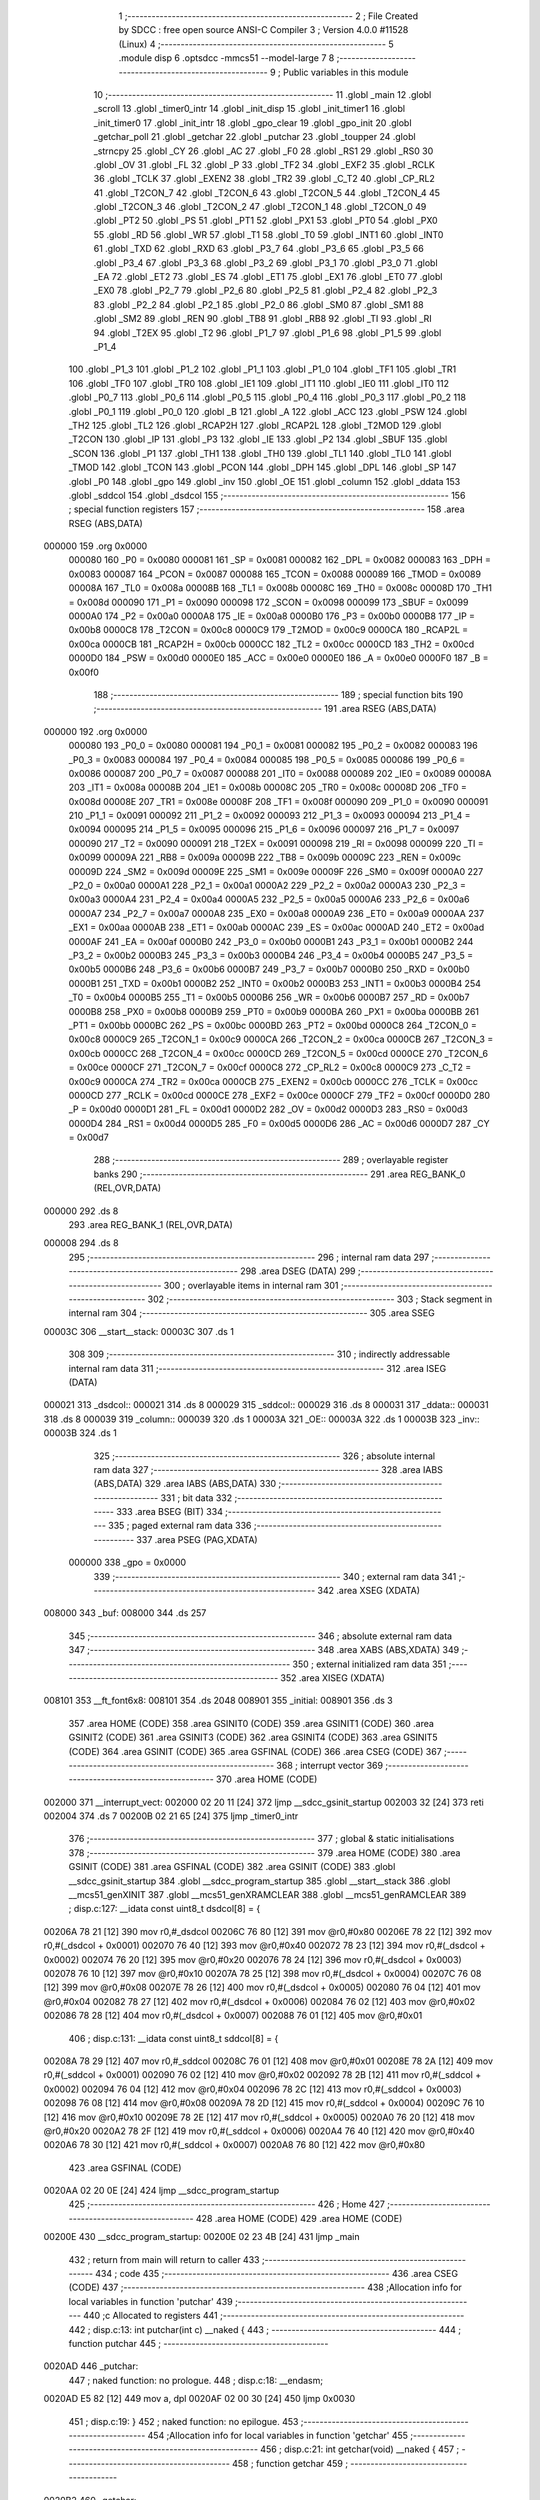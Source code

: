                                       1 ;--------------------------------------------------------
                                      2 ; File Created by SDCC : free open source ANSI-C Compiler
                                      3 ; Version 4.0.0 #11528 (Linux)
                                      4 ;--------------------------------------------------------
                                      5 	.module disp
                                      6 	.optsdcc -mmcs51 --model-large
                                      7 	
                                      8 ;--------------------------------------------------------
                                      9 ; Public variables in this module
                                     10 ;--------------------------------------------------------
                                     11 	.globl _main
                                     12 	.globl _scroll
                                     13 	.globl _timer0_intr
                                     14 	.globl _init_disp
                                     15 	.globl _init_timer1
                                     16 	.globl _init_timer0
                                     17 	.globl _init_intr
                                     18 	.globl _gpo_clear
                                     19 	.globl _gpo_init
                                     20 	.globl _getchar_poll
                                     21 	.globl _getchar
                                     22 	.globl _putchar
                                     23 	.globl _toupper
                                     24 	.globl _strncpy
                                     25 	.globl _CY
                                     26 	.globl _AC
                                     27 	.globl _F0
                                     28 	.globl _RS1
                                     29 	.globl _RS0
                                     30 	.globl _OV
                                     31 	.globl _FL
                                     32 	.globl _P
                                     33 	.globl _TF2
                                     34 	.globl _EXF2
                                     35 	.globl _RCLK
                                     36 	.globl _TCLK
                                     37 	.globl _EXEN2
                                     38 	.globl _TR2
                                     39 	.globl _C_T2
                                     40 	.globl _CP_RL2
                                     41 	.globl _T2CON_7
                                     42 	.globl _T2CON_6
                                     43 	.globl _T2CON_5
                                     44 	.globl _T2CON_4
                                     45 	.globl _T2CON_3
                                     46 	.globl _T2CON_2
                                     47 	.globl _T2CON_1
                                     48 	.globl _T2CON_0
                                     49 	.globl _PT2
                                     50 	.globl _PS
                                     51 	.globl _PT1
                                     52 	.globl _PX1
                                     53 	.globl _PT0
                                     54 	.globl _PX0
                                     55 	.globl _RD
                                     56 	.globl _WR
                                     57 	.globl _T1
                                     58 	.globl _T0
                                     59 	.globl _INT1
                                     60 	.globl _INT0
                                     61 	.globl _TXD
                                     62 	.globl _RXD
                                     63 	.globl _P3_7
                                     64 	.globl _P3_6
                                     65 	.globl _P3_5
                                     66 	.globl _P3_4
                                     67 	.globl _P3_3
                                     68 	.globl _P3_2
                                     69 	.globl _P3_1
                                     70 	.globl _P3_0
                                     71 	.globl _EA
                                     72 	.globl _ET2
                                     73 	.globl _ES
                                     74 	.globl _ET1
                                     75 	.globl _EX1
                                     76 	.globl _ET0
                                     77 	.globl _EX0
                                     78 	.globl _P2_7
                                     79 	.globl _P2_6
                                     80 	.globl _P2_5
                                     81 	.globl _P2_4
                                     82 	.globl _P2_3
                                     83 	.globl _P2_2
                                     84 	.globl _P2_1
                                     85 	.globl _P2_0
                                     86 	.globl _SM0
                                     87 	.globl _SM1
                                     88 	.globl _SM2
                                     89 	.globl _REN
                                     90 	.globl _TB8
                                     91 	.globl _RB8
                                     92 	.globl _TI
                                     93 	.globl _RI
                                     94 	.globl _T2EX
                                     95 	.globl _T2
                                     96 	.globl _P1_7
                                     97 	.globl _P1_6
                                     98 	.globl _P1_5
                                     99 	.globl _P1_4
                                    100 	.globl _P1_3
                                    101 	.globl _P1_2
                                    102 	.globl _P1_1
                                    103 	.globl _P1_0
                                    104 	.globl _TF1
                                    105 	.globl _TR1
                                    106 	.globl _TF0
                                    107 	.globl _TR0
                                    108 	.globl _IE1
                                    109 	.globl _IT1
                                    110 	.globl _IE0
                                    111 	.globl _IT0
                                    112 	.globl _P0_7
                                    113 	.globl _P0_6
                                    114 	.globl _P0_5
                                    115 	.globl _P0_4
                                    116 	.globl _P0_3
                                    117 	.globl _P0_2
                                    118 	.globl _P0_1
                                    119 	.globl _P0_0
                                    120 	.globl _B
                                    121 	.globl _A
                                    122 	.globl _ACC
                                    123 	.globl _PSW
                                    124 	.globl _TH2
                                    125 	.globl _TL2
                                    126 	.globl _RCAP2H
                                    127 	.globl _RCAP2L
                                    128 	.globl _T2MOD
                                    129 	.globl _T2CON
                                    130 	.globl _IP
                                    131 	.globl _P3
                                    132 	.globl _IE
                                    133 	.globl _P2
                                    134 	.globl _SBUF
                                    135 	.globl _SCON
                                    136 	.globl _P1
                                    137 	.globl _TH1
                                    138 	.globl _TH0
                                    139 	.globl _TL1
                                    140 	.globl _TL0
                                    141 	.globl _TMOD
                                    142 	.globl _TCON
                                    143 	.globl _PCON
                                    144 	.globl _DPH
                                    145 	.globl _DPL
                                    146 	.globl _SP
                                    147 	.globl _P0
                                    148 	.globl _gpo
                                    149 	.globl _inv
                                    150 	.globl _OE
                                    151 	.globl _column
                                    152 	.globl _ddata
                                    153 	.globl _sddcol
                                    154 	.globl _dsdcol
                                    155 ;--------------------------------------------------------
                                    156 ; special function registers
                                    157 ;--------------------------------------------------------
                                    158 	.area RSEG    (ABS,DATA)
      000000                        159 	.org 0x0000
                           000080   160 _P0	=	0x0080
                           000081   161 _SP	=	0x0081
                           000082   162 _DPL	=	0x0082
                           000083   163 _DPH	=	0x0083
                           000087   164 _PCON	=	0x0087
                           000088   165 _TCON	=	0x0088
                           000089   166 _TMOD	=	0x0089
                           00008A   167 _TL0	=	0x008a
                           00008B   168 _TL1	=	0x008b
                           00008C   169 _TH0	=	0x008c
                           00008D   170 _TH1	=	0x008d
                           000090   171 _P1	=	0x0090
                           000098   172 _SCON	=	0x0098
                           000099   173 _SBUF	=	0x0099
                           0000A0   174 _P2	=	0x00a0
                           0000A8   175 _IE	=	0x00a8
                           0000B0   176 _P3	=	0x00b0
                           0000B8   177 _IP	=	0x00b8
                           0000C8   178 _T2CON	=	0x00c8
                           0000C9   179 _T2MOD	=	0x00c9
                           0000CA   180 _RCAP2L	=	0x00ca
                           0000CB   181 _RCAP2H	=	0x00cb
                           0000CC   182 _TL2	=	0x00cc
                           0000CD   183 _TH2	=	0x00cd
                           0000D0   184 _PSW	=	0x00d0
                           0000E0   185 _ACC	=	0x00e0
                           0000E0   186 _A	=	0x00e0
                           0000F0   187 _B	=	0x00f0
                                    188 ;--------------------------------------------------------
                                    189 ; special function bits
                                    190 ;--------------------------------------------------------
                                    191 	.area RSEG    (ABS,DATA)
      000000                        192 	.org 0x0000
                           000080   193 _P0_0	=	0x0080
                           000081   194 _P0_1	=	0x0081
                           000082   195 _P0_2	=	0x0082
                           000083   196 _P0_3	=	0x0083
                           000084   197 _P0_4	=	0x0084
                           000085   198 _P0_5	=	0x0085
                           000086   199 _P0_6	=	0x0086
                           000087   200 _P0_7	=	0x0087
                           000088   201 _IT0	=	0x0088
                           000089   202 _IE0	=	0x0089
                           00008A   203 _IT1	=	0x008a
                           00008B   204 _IE1	=	0x008b
                           00008C   205 _TR0	=	0x008c
                           00008D   206 _TF0	=	0x008d
                           00008E   207 _TR1	=	0x008e
                           00008F   208 _TF1	=	0x008f
                           000090   209 _P1_0	=	0x0090
                           000091   210 _P1_1	=	0x0091
                           000092   211 _P1_2	=	0x0092
                           000093   212 _P1_3	=	0x0093
                           000094   213 _P1_4	=	0x0094
                           000095   214 _P1_5	=	0x0095
                           000096   215 _P1_6	=	0x0096
                           000097   216 _P1_7	=	0x0097
                           000090   217 _T2	=	0x0090
                           000091   218 _T2EX	=	0x0091
                           000098   219 _RI	=	0x0098
                           000099   220 _TI	=	0x0099
                           00009A   221 _RB8	=	0x009a
                           00009B   222 _TB8	=	0x009b
                           00009C   223 _REN	=	0x009c
                           00009D   224 _SM2	=	0x009d
                           00009E   225 _SM1	=	0x009e
                           00009F   226 _SM0	=	0x009f
                           0000A0   227 _P2_0	=	0x00a0
                           0000A1   228 _P2_1	=	0x00a1
                           0000A2   229 _P2_2	=	0x00a2
                           0000A3   230 _P2_3	=	0x00a3
                           0000A4   231 _P2_4	=	0x00a4
                           0000A5   232 _P2_5	=	0x00a5
                           0000A6   233 _P2_6	=	0x00a6
                           0000A7   234 _P2_7	=	0x00a7
                           0000A8   235 _EX0	=	0x00a8
                           0000A9   236 _ET0	=	0x00a9
                           0000AA   237 _EX1	=	0x00aa
                           0000AB   238 _ET1	=	0x00ab
                           0000AC   239 _ES	=	0x00ac
                           0000AD   240 _ET2	=	0x00ad
                           0000AF   241 _EA	=	0x00af
                           0000B0   242 _P3_0	=	0x00b0
                           0000B1   243 _P3_1	=	0x00b1
                           0000B2   244 _P3_2	=	0x00b2
                           0000B3   245 _P3_3	=	0x00b3
                           0000B4   246 _P3_4	=	0x00b4
                           0000B5   247 _P3_5	=	0x00b5
                           0000B6   248 _P3_6	=	0x00b6
                           0000B7   249 _P3_7	=	0x00b7
                           0000B0   250 _RXD	=	0x00b0
                           0000B1   251 _TXD	=	0x00b1
                           0000B2   252 _INT0	=	0x00b2
                           0000B3   253 _INT1	=	0x00b3
                           0000B4   254 _T0	=	0x00b4
                           0000B5   255 _T1	=	0x00b5
                           0000B6   256 _WR	=	0x00b6
                           0000B7   257 _RD	=	0x00b7
                           0000B8   258 _PX0	=	0x00b8
                           0000B9   259 _PT0	=	0x00b9
                           0000BA   260 _PX1	=	0x00ba
                           0000BB   261 _PT1	=	0x00bb
                           0000BC   262 _PS	=	0x00bc
                           0000BD   263 _PT2	=	0x00bd
                           0000C8   264 _T2CON_0	=	0x00c8
                           0000C9   265 _T2CON_1	=	0x00c9
                           0000CA   266 _T2CON_2	=	0x00ca
                           0000CB   267 _T2CON_3	=	0x00cb
                           0000CC   268 _T2CON_4	=	0x00cc
                           0000CD   269 _T2CON_5	=	0x00cd
                           0000CE   270 _T2CON_6	=	0x00ce
                           0000CF   271 _T2CON_7	=	0x00cf
                           0000C8   272 _CP_RL2	=	0x00c8
                           0000C9   273 _C_T2	=	0x00c9
                           0000CA   274 _TR2	=	0x00ca
                           0000CB   275 _EXEN2	=	0x00cb
                           0000CC   276 _TCLK	=	0x00cc
                           0000CD   277 _RCLK	=	0x00cd
                           0000CE   278 _EXF2	=	0x00ce
                           0000CF   279 _TF2	=	0x00cf
                           0000D0   280 _P	=	0x00d0
                           0000D1   281 _FL	=	0x00d1
                           0000D2   282 _OV	=	0x00d2
                           0000D3   283 _RS0	=	0x00d3
                           0000D4   284 _RS1	=	0x00d4
                           0000D5   285 _F0	=	0x00d5
                           0000D6   286 _AC	=	0x00d6
                           0000D7   287 _CY	=	0x00d7
                                    288 ;--------------------------------------------------------
                                    289 ; overlayable register banks
                                    290 ;--------------------------------------------------------
                                    291 	.area REG_BANK_0	(REL,OVR,DATA)
      000000                        292 	.ds 8
                                    293 	.area REG_BANK_1	(REL,OVR,DATA)
      000008                        294 	.ds 8
                                    295 ;--------------------------------------------------------
                                    296 ; internal ram data
                                    297 ;--------------------------------------------------------
                                    298 	.area DSEG    (DATA)
                                    299 ;--------------------------------------------------------
                                    300 ; overlayable items in internal ram 
                                    301 ;--------------------------------------------------------
                                    302 ;--------------------------------------------------------
                                    303 ; Stack segment in internal ram 
                                    304 ;--------------------------------------------------------
                                    305 	.area	SSEG
      00003C                        306 __start__stack:
      00003C                        307 	.ds	1
                                    308 
                                    309 ;--------------------------------------------------------
                                    310 ; indirectly addressable internal ram data
                                    311 ;--------------------------------------------------------
                                    312 	.area ISEG    (DATA)
      000021                        313 _dsdcol::
      000021                        314 	.ds 8
      000029                        315 _sddcol::
      000029                        316 	.ds 8
      000031                        317 _ddata::
      000031                        318 	.ds 8
      000039                        319 _column::
      000039                        320 	.ds 1
      00003A                        321 _OE::
      00003A                        322 	.ds 1
      00003B                        323 _inv::
      00003B                        324 	.ds 1
                                    325 ;--------------------------------------------------------
                                    326 ; absolute internal ram data
                                    327 ;--------------------------------------------------------
                                    328 	.area IABS    (ABS,DATA)
                                    329 	.area IABS    (ABS,DATA)
                                    330 ;--------------------------------------------------------
                                    331 ; bit data
                                    332 ;--------------------------------------------------------
                                    333 	.area BSEG    (BIT)
                                    334 ;--------------------------------------------------------
                                    335 ; paged external ram data
                                    336 ;--------------------------------------------------------
                                    337 	.area PSEG    (PAG,XDATA)
                           000000   338 _gpo	=	0x0000
                                    339 ;--------------------------------------------------------
                                    340 ; external ram data
                                    341 ;--------------------------------------------------------
                                    342 	.area XSEG    (XDATA)
      008000                        343 _buf:
      008000                        344 	.ds 257
                                    345 ;--------------------------------------------------------
                                    346 ; absolute external ram data
                                    347 ;--------------------------------------------------------
                                    348 	.area XABS    (ABS,XDATA)
                                    349 ;--------------------------------------------------------
                                    350 ; external initialized ram data
                                    351 ;--------------------------------------------------------
                                    352 	.area XISEG   (XDATA)
      008101                        353 __ft_font6x8:
      008101                        354 	.ds 2048
      008901                        355 _initial:
      008901                        356 	.ds 3
                                    357 	.area HOME    (CODE)
                                    358 	.area GSINIT0 (CODE)
                                    359 	.area GSINIT1 (CODE)
                                    360 	.area GSINIT2 (CODE)
                                    361 	.area GSINIT3 (CODE)
                                    362 	.area GSINIT4 (CODE)
                                    363 	.area GSINIT5 (CODE)
                                    364 	.area GSINIT  (CODE)
                                    365 	.area GSFINAL (CODE)
                                    366 	.area CSEG    (CODE)
                                    367 ;--------------------------------------------------------
                                    368 ; interrupt vector 
                                    369 ;--------------------------------------------------------
                                    370 	.area HOME    (CODE)
      002000                        371 __interrupt_vect:
      002000 02 20 11         [24]  372 	ljmp	__sdcc_gsinit_startup
      002003 32               [24]  373 	reti
      002004                        374 	.ds	7
      00200B 02 21 65         [24]  375 	ljmp	_timer0_intr
                                    376 ;--------------------------------------------------------
                                    377 ; global & static initialisations
                                    378 ;--------------------------------------------------------
                                    379 	.area HOME    (CODE)
                                    380 	.area GSINIT  (CODE)
                                    381 	.area GSFINAL (CODE)
                                    382 	.area GSINIT  (CODE)
                                    383 	.globl __sdcc_gsinit_startup
                                    384 	.globl __sdcc_program_startup
                                    385 	.globl __start__stack
                                    386 	.globl __mcs51_genXINIT
                                    387 	.globl __mcs51_genXRAMCLEAR
                                    388 	.globl __mcs51_genRAMCLEAR
                                    389 ;	disp.c:127: __idata const uint8_t dsdcol[8] = {
      00206A 78 21            [12]  390 	mov	r0,#_dsdcol
      00206C 76 80            [12]  391 	mov	@r0,#0x80
      00206E 78 22            [12]  392 	mov	r0,#(_dsdcol + 0x0001)
      002070 76 40            [12]  393 	mov	@r0,#0x40
      002072 78 23            [12]  394 	mov	r0,#(_dsdcol + 0x0002)
      002074 76 20            [12]  395 	mov	@r0,#0x20
      002076 78 24            [12]  396 	mov	r0,#(_dsdcol + 0x0003)
      002078 76 10            [12]  397 	mov	@r0,#0x10
      00207A 78 25            [12]  398 	mov	r0,#(_dsdcol + 0x0004)
      00207C 76 08            [12]  399 	mov	@r0,#0x08
      00207E 78 26            [12]  400 	mov	r0,#(_dsdcol + 0x0005)
      002080 76 04            [12]  401 	mov	@r0,#0x04
      002082 78 27            [12]  402 	mov	r0,#(_dsdcol + 0x0006)
      002084 76 02            [12]  403 	mov	@r0,#0x02
      002086 78 28            [12]  404 	mov	r0,#(_dsdcol + 0x0007)
      002088 76 01            [12]  405 	mov	@r0,#0x01
                                    406 ;	disp.c:131: __idata const uint8_t sddcol[8] = {
      00208A 78 29            [12]  407 	mov	r0,#_sddcol
      00208C 76 01            [12]  408 	mov	@r0,#0x01
      00208E 78 2A            [12]  409 	mov	r0,#(_sddcol + 0x0001)
      002090 76 02            [12]  410 	mov	@r0,#0x02
      002092 78 2B            [12]  411 	mov	r0,#(_sddcol + 0x0002)
      002094 76 04            [12]  412 	mov	@r0,#0x04
      002096 78 2C            [12]  413 	mov	r0,#(_sddcol + 0x0003)
      002098 76 08            [12]  414 	mov	@r0,#0x08
      00209A 78 2D            [12]  415 	mov	r0,#(_sddcol + 0x0004)
      00209C 76 10            [12]  416 	mov	@r0,#0x10
      00209E 78 2E            [12]  417 	mov	r0,#(_sddcol + 0x0005)
      0020A0 76 20            [12]  418 	mov	@r0,#0x20
      0020A2 78 2F            [12]  419 	mov	r0,#(_sddcol + 0x0006)
      0020A4 76 40            [12]  420 	mov	@r0,#0x40
      0020A6 78 30            [12]  421 	mov	r0,#(_sddcol + 0x0007)
      0020A8 76 80            [12]  422 	mov	@r0,#0x80
                                    423 	.area GSFINAL (CODE)
      0020AA 02 20 0E         [24]  424 	ljmp	__sdcc_program_startup
                                    425 ;--------------------------------------------------------
                                    426 ; Home
                                    427 ;--------------------------------------------------------
                                    428 	.area HOME    (CODE)
                                    429 	.area HOME    (CODE)
      00200E                        430 __sdcc_program_startup:
      00200E 02 23 4B         [24]  431 	ljmp	_main
                                    432 ;	return from main will return to caller
                                    433 ;--------------------------------------------------------
                                    434 ; code
                                    435 ;--------------------------------------------------------
                                    436 	.area CSEG    (CODE)
                                    437 ;------------------------------------------------------------
                                    438 ;Allocation info for local variables in function 'putchar'
                                    439 ;------------------------------------------------------------
                                    440 ;c                         Allocated to registers 
                                    441 ;------------------------------------------------------------
                                    442 ;	disp.c:13: int putchar(int c) __naked {
                                    443 ;	-----------------------------------------
                                    444 ;	 function putchar
                                    445 ;	-----------------------------------------
      0020AD                        446 _putchar:
                                    447 ;	naked function: no prologue.
                                    448 ;	disp.c:18: __endasm;
      0020AD E5 82            [12]  449 	mov	a, dpl
      0020AF 02 00 30         [24]  450 	ljmp	0x0030
                                    451 ;	disp.c:19: }
                                    452 ;	naked function: no epilogue.
                                    453 ;------------------------------------------------------------
                                    454 ;Allocation info for local variables in function 'getchar'
                                    455 ;------------------------------------------------------------
                                    456 ;	disp.c:21: int getchar(void) __naked {
                                    457 ;	-----------------------------------------
                                    458 ;	 function getchar
                                    459 ;	-----------------------------------------
      0020B2                        460 _getchar:
                                    461 ;	naked function: no prologue.
                                    462 ;	disp.c:27: __endasm;
      0020B2 12 00 32         [24]  463 	lcall	0x0032
      0020B5 F5 82            [12]  464 	mov	dpl, a
      0020B7 75 83 00         [24]  465 	mov	dph, #0
      0020BA 22               [24]  466 	ret
                                    467 ;	disp.c:28: }
                                    468 ;	naked function: no epilogue.
                                    469 ;------------------------------------------------------------
                                    470 ;Allocation info for local variables in function 'getchar_poll'
                                    471 ;------------------------------------------------------------
                                    472 ;	disp.c:30: int getchar_poll(void) __naked {
                                    473 ;	-----------------------------------------
                                    474 ;	 function getchar_poll
                                    475 ;	-----------------------------------------
      0020BB                        476 _getchar_poll:
                                    477 ;	naked function: no prologue.
                                    478 ;	disp.c:46: __endasm;
      0020BB C0 E0            [24]  479 	push	acc
      0020BD C0 F0            [24]  480 	push	b
      0020BF 74 FF            [12]  481 	mov	a, #0xff
      0020C1 F5 F0            [12]  482 	mov	b, a
      0020C3 30 98 07         [24]  483 	jnb	ri, nochar
      0020C6 E5 99            [12]  484 	mov	a, sbuf
      0020C8 C2 98            [12]  485 	clr	ri
      0020CA 75 F0 00         [24]  486 	mov	b, #0
      0020CD                        487 	nochar:
      0020CD F5 82            [12]  488 	mov	dpl, a
      0020CF 85 F0 83         [24]  489 	mov	dph, b
      0020D2 D0 F0            [24]  490 	pop	b
      0020D4 D0 E0            [24]  491 	pop	acc
      0020D6 22               [24]  492 	ret
                                    493 ;	disp.c:47: }
                                    494 ;	naked function: no epilogue.
                                    495 ;------------------------------------------------------------
                                    496 ;Allocation info for local variables in function 'gpo_init'
                                    497 ;------------------------------------------------------------
                                    498 ;	disp.c:86: void gpo_init(void) {
                                    499 ;	-----------------------------------------
                                    500 ;	 function gpo_init
                                    501 ;	-----------------------------------------
      0020D7                        502 _gpo_init:
                           000007   503 	ar7 = 0x07
                           000006   504 	ar6 = 0x06
                           000005   505 	ar5 = 0x05
                           000004   506 	ar4 = 0x04
                           000003   507 	ar3 = 0x03
                           000002   508 	ar2 = 0x02
                           000001   509 	ar1 = 0x01
                           000000   510 	ar0 = 0x00
                                    511 ;	disp.c:87: P1_7 = 0;
                                    512 ;	assignBit
      0020D7 C2 97            [12]  513 	clr	_P1_7
                                    514 ;	disp.c:92: __endasm;
      0020D9 00               [12]  515 	nop
      0020DA 00               [12]  516 	nop
      0020DB 00               [12]  517 	nop
                                    518 ;	disp.c:94: P2 = GPO_BASE_H;
      0020DC 75 A0 F0         [24]  519 	mov	_P2,#0xf0
                                    520 ;	disp.c:96: GPO_CLEAR;
      0020DF 78 06            [12]  521 	mov	r0,#(_gpo + 0x0006)
      0020E1 74 3F            [12]  522 	mov	a,#0x3f
      0020E3 F2               [24]  523 	movx	@r0,a
      0020E4 78 00            [12]  524 	mov	r0,#_gpo
      0020E6 E4               [12]  525 	clr	a
      0020E7 F2               [24]  526 	movx	@r0,a
      0020E8 78 01            [12]  527 	mov	r0,#(_gpo + 0x0001)
      0020EA F2               [24]  528 	movx	@r0,a
      0020EB 78 02            [12]  529 	mov	r0,#(_gpo + 0x0002)
      0020ED F2               [24]  530 	movx	@r0,a
      0020EE 78 03            [12]  531 	mov	r0,#(_gpo + 0x0003)
      0020F0 F2               [24]  532 	movx	@r0,a
      0020F1 78 04            [12]  533 	mov	r0,#(_gpo + 0x0004)
      0020F3 F2               [24]  534 	movx	@r0,a
      0020F4 78 05            [12]  535 	mov	r0,#(_gpo + 0x0005)
      0020F6 F2               [24]  536 	movx	@r0,a
                                    537 ;	disp.c:98: return;
                                    538 ;	disp.c:99: }
      0020F7 22               [24]  539 	ret
                                    540 ;------------------------------------------------------------
                                    541 ;Allocation info for local variables in function 'gpo_clear'
                                    542 ;------------------------------------------------------------
                                    543 ;	disp.c:101: void gpo_clear(void) {
                                    544 ;	-----------------------------------------
                                    545 ;	 function gpo_clear
                                    546 ;	-----------------------------------------
      0020F8                        547 _gpo_clear:
                                    548 ;	disp.c:102: GPO_CLEAR;
      0020F8 78 06            [12]  549 	mov	r0,#(_gpo + 0x0006)
      0020FA 74 3F            [12]  550 	mov	a,#0x3f
      0020FC F2               [24]  551 	movx	@r0,a
      0020FD 78 00            [12]  552 	mov	r0,#_gpo
      0020FF E4               [12]  553 	clr	a
      002100 F2               [24]  554 	movx	@r0,a
      002101 78 01            [12]  555 	mov	r0,#(_gpo + 0x0001)
      002103 F2               [24]  556 	movx	@r0,a
      002104 78 02            [12]  557 	mov	r0,#(_gpo + 0x0002)
      002106 F2               [24]  558 	movx	@r0,a
      002107 78 03            [12]  559 	mov	r0,#(_gpo + 0x0003)
      002109 F2               [24]  560 	movx	@r0,a
      00210A 78 04            [12]  561 	mov	r0,#(_gpo + 0x0004)
      00210C F2               [24]  562 	movx	@r0,a
      00210D 78 05            [12]  563 	mov	r0,#(_gpo + 0x0005)
      00210F F2               [24]  564 	movx	@r0,a
                                    565 ;	disp.c:104: return;
                                    566 ;	disp.c:105: }
      002110 22               [24]  567 	ret
                                    568 ;------------------------------------------------------------
                                    569 ;Allocation info for local variables in function 'init_intr'
                                    570 ;------------------------------------------------------------
                                    571 ;	disp.c:139: void init_intr(void) {
                                    572 ;	-----------------------------------------
                                    573 ;	 function init_intr
                                    574 ;	-----------------------------------------
      002111                        575 _init_intr:
                                    576 ;	disp.c:140: TR0 = 0;
                                    577 ;	assignBit
      002111 C2 8C            [12]  578 	clr	_TR0
                                    579 ;	disp.c:141: TR1 = 0;
                                    580 ;	assignBit
      002113 C2 8E            [12]  581 	clr	_TR1
                                    582 ;	disp.c:142: ET0 = 1;
                                    583 ;	assignBit
      002115 D2 A9            [12]  584 	setb	_ET0
                                    585 ;	disp.c:143: ET1 = 0;
                                    586 ;	assignBit
      002117 C2 AB            [12]  587 	clr	_ET1
                                    588 ;	disp.c:144: EA = 1;
                                    589 ;	assignBit
      002119 D2 AF            [12]  590 	setb	_EA
                                    591 ;	disp.c:146: return;
                                    592 ;	disp.c:147: }
      00211B 22               [24]  593 	ret
                                    594 ;------------------------------------------------------------
                                    595 ;Allocation info for local variables in function 'init_timer0'
                                    596 ;------------------------------------------------------------
                                    597 ;	disp.c:149: void init_timer0(void) {
                                    598 ;	-----------------------------------------
                                    599 ;	 function init_timer0
                                    600 ;	-----------------------------------------
      00211C                        601 _init_timer0:
                                    602 ;	disp.c:150: TR0 = 0;
                                    603 ;	assignBit
      00211C C2 8C            [12]  604 	clr	_TR0
                                    605 ;	disp.c:151: TMOD |= 0x01;
      00211E 43 89 01         [24]  606 	orl	_TMOD,#0x01
                                    607 ;	disp.c:152: TH0 = TR0_COUNT >> 8;
      002121 75 8C F8         [24]  608 	mov	_TH0,#0xf8
                                    609 ;	disp.c:153: TL0 = TR0_COUNT & 0xffu;
      002124 75 8A 00         [24]  610 	mov	_TL0,#0x00
                                    611 ;	disp.c:155: return;
                                    612 ;	disp.c:156: }
      002127 22               [24]  613 	ret
                                    614 ;------------------------------------------------------------
                                    615 ;Allocation info for local variables in function 'init_timer1'
                                    616 ;------------------------------------------------------------
                                    617 ;	disp.c:158: void init_timer1(void) {
                                    618 ;	-----------------------------------------
                                    619 ;	 function init_timer1
                                    620 ;	-----------------------------------------
      002128                        621 _init_timer1:
                                    622 ;	disp.c:159: TR1 = 0;
                                    623 ;	assignBit
      002128 C2 8E            [12]  624 	clr	_TR1
                                    625 ;	disp.c:160: TMOD |= 0x10;
      00212A 43 89 10         [24]  626 	orl	_TMOD,#0x10
                                    627 ;	disp.c:161: TH1 = TR1_COUNT_0 >> 8;
      00212D 75 8D 00         [24]  628 	mov	_TH1,#0x00
                                    629 ;	disp.c:162: TL1 = TR1_COUNT_0 & 0xffu;
      002130 75 8B 00         [24]  630 	mov	_TL1,#0x00
                                    631 ;	disp.c:164: return;
                                    632 ;	disp.c:165: }
      002133 22               [24]  633 	ret
                                    634 ;------------------------------------------------------------
                                    635 ;Allocation info for local variables in function 'init_disp'
                                    636 ;------------------------------------------------------------
                                    637 ;	disp.c:167: void init_disp(void) {
                                    638 ;	-----------------------------------------
                                    639 ;	 function init_disp
                                    640 ;	-----------------------------------------
      002134                        641 _init_disp:
                                    642 ;	disp.c:168: GPO_SETREG(DISP_COL, 0u);
      002134 78 05            [12]  643 	mov	r0,#(_gpo + 0x0005)
      002136 E4               [12]  644 	clr	a
      002137 F2               [24]  645 	movx	@r0,a
                                    646 ;	disp.c:169: GPO_SETREG(DISP_DATA, 0u);
      002138 78 04            [12]  647 	mov	r0,#(_gpo + 0x0004)
      00213A F2               [24]  648 	movx	@r0,a
                                    649 ;	disp.c:170: OE = 0x0fu; /* 00_001111 */
      00213B 78 3A            [12]  650 	mov	r0,#_OE
      00213D 76 0F            [12]  651 	mov	@r0,#0x0f
                                    652 ;	disp.c:171: GPO_SETOE(OE);
      00213F 78 06            [12]  653 	mov	r0,#(_gpo + 0x0006)
      002141 74 0F            [12]  654 	mov	a,#0x0f
      002143 F2               [24]  655 	movx	@r0,a
                                    656 ;	disp.c:173: for (column = 0u; column < 8u; column++)
      002144 78 39            [12]  657 	mov	r0,#_column
      002146 76 00            [12]  658 	mov	@r0,#0x00
      002148                        659 00112$:
      002148 78 39            [12]  660 	mov	r0,#_column
      00214A B6 08 00         [24]  661 	cjne	@r0,#0x08,00124$
      00214D                        662 00124$:
      00214D 50 11            [24]  663 	jnc	00110$
                                    664 ;	disp.c:174: ddata[column] = 0u;
      00214F 78 39            [12]  665 	mov	r0,#_column
      002151 E6               [12]  666 	mov	a,@r0
      002152 24 31            [12]  667 	add	a,#_ddata
      002154 F8               [12]  668 	mov	r0,a
      002155 76 00            [12]  669 	mov	@r0,#0x00
                                    670 ;	disp.c:173: for (column = 0u; column < 8u; column++)
      002157 78 39            [12]  671 	mov	r0,#_column
      002159 E6               [12]  672 	mov	a,@r0
      00215A 78 39            [12]  673 	mov	r0,#_column
      00215C 04               [12]  674 	inc	a
      00215D F6               [12]  675 	mov	@r0,a
      00215E 80 E8            [24]  676 	sjmp	00112$
      002160                        677 00110$:
                                    678 ;	disp.c:175: column = 0u;
      002160 78 39            [12]  679 	mov	r0,#_column
      002162 76 00            [12]  680 	mov	@r0,#0x00
                                    681 ;	disp.c:177: return;
                                    682 ;	disp.c:178: }
      002164 22               [24]  683 	ret
                                    684 ;------------------------------------------------------------
                                    685 ;Allocation info for local variables in function 'timer0_intr'
                                    686 ;------------------------------------------------------------
                                    687 ;t                         Allocated to registers r7 
                                    688 ;------------------------------------------------------------
                                    689 ;	disp.c:180: void timer0_intr(void) __interrupt TF0_VECTOR __using 1 {
                                    690 ;	-----------------------------------------
                                    691 ;	 function timer0_intr
                                    692 ;	-----------------------------------------
      002165                        693 _timer0_intr:
                           00000F   694 	ar7 = 0x0f
                           00000E   695 	ar6 = 0x0e
                           00000D   696 	ar5 = 0x0d
                           00000C   697 	ar4 = 0x0c
                           00000B   698 	ar3 = 0x0b
                           00000A   699 	ar2 = 0x0a
                           000009   700 	ar1 = 0x09
                           000008   701 	ar0 = 0x08
      002165 C0 E0            [24]  702 	push	acc
      002167 C0 D0            [24]  703 	push	psw
      002169 75 D0 08         [24]  704 	mov	psw,#0x08
                                    705 ;	disp.c:183: t = column & 7u;
      00216C 78 39            [12]  706 	mov	r0,#_column
      00216E 86 0F            [24]  707 	mov	ar7,@r0
      002170 53 0F 07         [24]  708 	anl	ar7,#0x07
                                    709 ;	disp.c:184: GPO_SETREG(DISP_COL, 0u);
      002173 78 05            [12]  710 	mov	r0,#(_gpo + 0x0005)
      002175 E4               [12]  711 	clr	a
      002176 F2               [24]  712 	movx	@r0,a
                                    713 ;	disp.c:185: GPO_SETREG(DISP_DATA, ddata[t]);
      002177 EF               [12]  714 	mov	a,r7
      002178 24 31            [12]  715 	add	a,#_ddata
      00217A F9               [12]  716 	mov	r1,a
      00217B 87 0E            [24]  717 	mov	ar6,@r1
      00217D 78 04            [12]  718 	mov	r0,#(_gpo + 0x0004)
      00217F EE               [12]  719 	mov	a,r6
      002180 F2               [24]  720 	movx	@r0,a
                                    721 ;	disp.c:186: GPO_SETREG(DISP_COL, dsdcol[t]);
      002181 EF               [12]  722 	mov	a,r7
      002182 24 21            [12]  723 	add	a,#_dsdcol
      002184 F9               [12]  724 	mov	r1,a
      002185 87 0F            [24]  725 	mov	ar7,@r1
      002187 78 05            [12]  726 	mov	r0,#(_gpo + 0x0005)
      002189 EF               [12]  727 	mov	a,r7
      00218A F2               [24]  728 	movx	@r0,a
                                    729 ;	disp.c:187: column++;
      00218B 78 39            [12]  730 	mov	r0,#_column
      00218D E6               [12]  731 	mov	a,@r0
      00218E 78 39            [12]  732 	mov	r0,#_column
      002190 04               [12]  733 	inc	a
      002191 F6               [12]  734 	mov	@r0,a
                                    735 ;	disp.c:189: TR0 = 0;
                                    736 ;	assignBit
      002192 C2 8C            [12]  737 	clr	_TR0
                                    738 ;	disp.c:190: TH0 = TR0_COUNT >> 8;
      002194 75 8C F8         [24]  739 	mov	_TH0,#0xf8
                                    740 ;	disp.c:191: TL0 = TR0_COUNT & 0xffu;
      002197 75 8A 00         [24]  741 	mov	_TL0,#0x00
                                    742 ;	disp.c:192: TR0 = 1;
                                    743 ;	assignBit
      00219A D2 8C            [12]  744 	setb	_TR0
                                    745 ;	disp.c:194: return;
                                    746 ;	disp.c:195: }
      00219C D0 D0            [24]  747 	pop	psw
      00219E D0 E0            [24]  748 	pop	acc
      0021A0 32               [24]  749 	reti
                                    750 ;	eliminated unneeded push/pop dpl
                                    751 ;	eliminated unneeded push/pop dph
                                    752 ;	eliminated unneeded push/pop b
                                    753 ;------------------------------------------------------------
                                    754 ;Allocation info for local variables in function 'scroll'
                                    755 ;------------------------------------------------------------
                                    756 ;msg                       Allocated to stack - _bp +1
                                    757 ;symbol                    Allocated to stack - _bp +5
                                    758 ;bit                       Allocated to stack - _bp +6
                                    759 ;i                         Allocated to stack - _bp +7
                                    760 ;j                         Allocated to registers r4 
                                    761 ;r                         Allocated to registers r3 r4 
                                    762 ;__3932160002              Allocated to registers 
                                    763 ;s                         Allocated to registers r6 r4 r3 
                                    764 ;sloc0                     Allocated to stack - _bp +4
                                    765 ;sloc1                     Allocated to stack - _bp +18
                                    766 ;sloc2                     Allocated to stack - _bp +19
                                    767 ;------------------------------------------------------------
                                    768 ;	disp.c:222: int scroll(uint8_t *msg) {
                                    769 ;	-----------------------------------------
                                    770 ;	 function scroll
                                    771 ;	-----------------------------------------
      0021A1                        772 _scroll:
                           000007   773 	ar7 = 0x07
                           000006   774 	ar6 = 0x06
                           000005   775 	ar5 = 0x05
                           000004   776 	ar4 = 0x04
                           000003   777 	ar3 = 0x03
                           000002   778 	ar2 = 0x02
                           000001   779 	ar1 = 0x01
                           000000   780 	ar0 = 0x00
      0021A1 C0 10            [24]  781 	push	_bp
      0021A3 85 81 10         [24]  782 	mov	_bp,sp
      0021A6 C0 82            [24]  783 	push	dpl
      0021A8 C0 83            [24]  784 	push	dph
      0021AA C0 F0            [24]  785 	push	b
      0021AC E5 81            [12]  786 	mov	a,sp
      0021AE 24 05            [12]  787 	add	a,#0x05
      0021B0 F5 81            [12]  788 	mov	sp,a
                                    789 ;	disp.c:228: for (bit = 0u, i = 0u; ; bit = (bit + 1u) & 0x07u) {
      0021B2 E5 10            [12]  790 	mov	a,_bp
      0021B4 24 06            [12]  791 	add	a,#0x06
      0021B6 F8               [12]  792 	mov	r0,a
      0021B7 76 00            [12]  793 	mov	@r0,#0x00
      0021B9 E5 10            [12]  794 	mov	a,_bp
      0021BB 24 07            [12]  795 	add	a,#0x07
      0021BD F8               [12]  796 	mov	r0,a
      0021BE E4               [12]  797 	clr	a
      0021BF F6               [12]  798 	mov	@r0,a
      0021C0 08               [12]  799 	inc	r0
      0021C1 F6               [12]  800 	mov	@r0,a
      0021C2                        801 00142$:
                                    802 ;	disp.c:229: if (!bit) {
      0021C2 E5 10            [12]  803 	mov	a,_bp
      0021C4 24 06            [12]  804 	add	a,#0x06
      0021C6 F8               [12]  805 	mov	r0,a
      0021C7 E6               [12]  806 	mov	a,@r0
      0021C8 70 5F            [24]  807 	jnz	00105$
                                    808 ;	disp.c:230: symbol = msg[i];
      0021CA A8 10            [24]  809 	mov	r0,_bp
      0021CC 08               [12]  810 	inc	r0
      0021CD E5 10            [12]  811 	mov	a,_bp
      0021CF 24 07            [12]  812 	add	a,#0x07
      0021D1 F9               [12]  813 	mov	r1,a
      0021D2 E7               [12]  814 	mov	a,@r1
      0021D3 26               [12]  815 	add	a,@r0
      0021D4 FA               [12]  816 	mov	r2,a
      0021D5 09               [12]  817 	inc	r1
      0021D6 E7               [12]  818 	mov	a,@r1
      0021D7 08               [12]  819 	inc	r0
      0021D8 36               [12]  820 	addc	a,@r0
      0021D9 FB               [12]  821 	mov	r3,a
      0021DA 08               [12]  822 	inc	r0
      0021DB 86 04            [24]  823 	mov	ar4,@r0
      0021DD 8A 82            [24]  824 	mov	dpl,r2
      0021DF 8B 83            [24]  825 	mov	dph,r3
      0021E1 8C F0            [24]  826 	mov	b,r4
      0021E3 12 26 AE         [24]  827 	lcall	__gptrget
      0021E6 FA               [12]  828 	mov	r2,a
      0021E7 E5 10            [12]  829 	mov	a,_bp
      0021E9 24 04            [12]  830 	add	a,#0x04
      0021EB F8               [12]  831 	mov	r0,a
      0021EC A6 02            [24]  832 	mov	@r0,ar2
                                    833 ;	disp.c:231: if (!symbol) {
      0021EE EA               [12]  834 	mov	a,r2
      0021EF 70 25            [24]  835 	jnz	00102$
                                    836 ;	disp.c:232: i = 0u;
      0021F1 E5 10            [12]  837 	mov	a,_bp
      0021F3 24 07            [12]  838 	add	a,#0x07
      0021F5 F8               [12]  839 	mov	r0,a
      0021F6 E4               [12]  840 	clr	a
      0021F7 F6               [12]  841 	mov	@r0,a
      0021F8 08               [12]  842 	inc	r0
      0021F9 F6               [12]  843 	mov	@r0,a
                                    844 ;	disp.c:233: symbol = msg[i];
      0021FA A8 10            [24]  845 	mov	r0,_bp
      0021FC 08               [12]  846 	inc	r0
      0021FD 86 82            [24]  847 	mov	dpl,@r0
      0021FF 08               [12]  848 	inc	r0
      002200 86 83            [24]  849 	mov	dph,@r0
      002202 08               [12]  850 	inc	r0
      002203 86 F0            [24]  851 	mov	b,@r0
      002205 E5 10            [12]  852 	mov	a,_bp
      002207 24 04            [12]  853 	add	a,#0x04
      002209 F9               [12]  854 	mov	r1,a
      00220A 12 26 AE         [24]  855 	lcall	__gptrget
      00220D F7               [12]  856 	mov	@r1,a
                                    857 ;	disp.c:234: OE |= 0x80u;
      00220E 78 3A            [12]  858 	mov	r0,#_OE
      002210 E6               [12]  859 	mov	a,@r0
      002211 44 80            [12]  860 	orl	a,#0x80
      002213 F6               [12]  861 	mov	@r0,a
      002214 80 06            [24]  862 	sjmp	00103$
      002216                        863 00102$:
                                    864 ;	disp.c:235: } else OE |= 0x40u;
      002216 78 3A            [12]  865 	mov	r0,#_OE
      002218 E6               [12]  866 	mov	a,@r0
      002219 44 40            [12]  867 	orl	a,#0x40
      00221B F6               [12]  868 	mov	@r0,a
      00221C                        869 00103$:
                                    870 ;	disp.c:236: i++;
      00221C E5 10            [12]  871 	mov	a,_bp
      00221E 24 07            [12]  872 	add	a,#0x07
      002220 F8               [12]  873 	mov	r0,a
      002221 06               [12]  874 	inc	@r0
      002222 B6 00 02         [24]  875 	cjne	@r0,#0x00,00230$
      002225 08               [12]  876 	inc	r0
      002226 06               [12]  877 	inc	@r0
      002227                        878 00230$:
      002227 80 06            [24]  879 	sjmp	00107$
      002229                        880 00105$:
                                    881 ;	disp.c:237: } else OE &= ~(0x80u | 0x40u);
      002229 78 3A            [12]  882 	mov	r0,#_OE
      00222B E6               [12]  883 	mov	a,@r0
      00222C 54 3F            [12]  884 	anl	a,#0x3f
      00222E F6               [12]  885 	mov	@r0,a
                                    886 ;	disp.c:238: GPO_SETOE(OE);
      00222F                        887 00107$:
      00222F 78 06            [12]  888 	mov	r0,#(_gpo + 0x0006)
      002231 79 3A            [12]  889 	mov	r1,#_OE
      002233 E7               [12]  890 	mov	a,@r1
      002234 F2               [24]  891 	movx	@r0,a
                                    892 ;	disp.c:240: if (FONT_SKIP & sddcol[bit]) goto skip_shift;
      002235 E5 10            [12]  893 	mov	a,_bp
      002237 24 06            [12]  894 	add	a,#0x06
      002239 F8               [12]  895 	mov	r0,a
      00223A E6               [12]  896 	mov	a,@r0
      00223B 24 29            [12]  897 	add	a,#_sddcol
      00223D F9               [12]  898 	mov	r1,a
      00223E E7               [12]  899 	mov	a,@r1
      00223F FB               [12]  900 	mov	r3,a
      002240 54 C0            [12]  901 	anl	a,#0xc0
      002242 60 02            [24]  902 	jz	00232$
      002244 80 74            [24]  903 	sjmp	00113$
      002246                        904 00232$:
                                    905 ;	disp.c:198: TR1 = 0;
                                    906 ;	assignBit
      002246 C2 8E            [12]  907 	clr	_TR1
                                    908 ;	disp.c:199: TH1 = TR1_COUNT_0 >> 8;
      002248 75 8D 00         [24]  909 	mov	_TH1,#0x00
                                    910 ;	disp.c:200: TL1 = TR1_COUNT_0 & 0xffu;	
      00224B 75 8B 00         [24]  911 	mov	_TL1,#0x00
                                    912 ;	disp.c:201: TF1 = 0;
                                    913 ;	assignBit
      00224E C2 8F            [12]  914 	clr	_TF1
                                    915 ;	disp.c:202: TR1 = 1;
                                    916 ;	assignBit
      002250 D2 8E            [12]  917 	setb	_TR1
                                    918 ;	disp.c:203: while (!TF1);
      002252                        919 00128$:
                                    920 ;	disp.c:204: TF1 = 0;
                                    921 ;	assignBit
      002252 10 8F 02         [24]  922 	jbc	_TF1,00233$
      002255 80 FB            [24]  923 	sjmp	00128$
      002257                        924 00233$:
                                    925 ;	disp.c:206: TR1 = 0;
                                    926 ;	assignBit
      002257 C2 8E            [12]  927 	clr	_TR1
                                    928 ;	disp.c:207: TH1 = TR1_COUNT_1 >> 8;
      002259 75 8D C0         [24]  929 	mov	_TH1,#0xc0
                                    930 ;	disp.c:208: TL1 = TR1_COUNT_1 & 0xffu;	
      00225C 75 8B 00         [24]  931 	mov	_TL1,#0x00
                                    932 ;	disp.c:209: TF1 = 0;
                                    933 ;	assignBit
      00225F C2 8F            [12]  934 	clr	_TF1
                                    935 ;	disp.c:210: TR1 = 1;
                                    936 ;	assignBit
      002261 D2 8E            [12]  937 	setb	_TR1
                                    938 ;	disp.c:211: while (!TF1);
      002263                        939 00131$:
                                    940 ;	disp.c:212: TF1 = 0;
                                    941 ;	assignBit
      002263 10 8F 02         [24]  942 	jbc	_TF1,00234$
      002266 80 FB            [24]  943 	sjmp	00131$
      002268                        944 00234$:
                                    945 ;	disp.c:214: TR1 = 0;
                                    946 ;	assignBit
      002268 C2 8E            [12]  947 	clr	_TR1
                                    948 ;	disp.c:243: for (j = 0u; j < 8u; j++)
      00226A E5 10            [12]  949 	mov	a,_bp
      00226C 24 04            [12]  950 	add	a,#0x04
      00226E F8               [12]  951 	mov	r0,a
      00226F E6               [12]  952 	mov	a,@r0
      002270 75 F0 08         [24]  953 	mov	b,#0x08
      002273 A4               [48]  954 	mul	ab
      002274 24 01            [12]  955 	add	a,#__ft_font6x8
      002276 FA               [12]  956 	mov	r2,a
      002277 74 81            [12]  957 	mov	a,#(__ft_font6x8 >> 8)
      002279 35 F0            [12]  958 	addc	a,b
      00227B FB               [12]  959 	mov	r3,a
      00227C E5 10            [12]  960 	mov	a,_bp
      00227E 24 06            [12]  961 	add	a,#0x06
      002280 F8               [12]  962 	mov	r0,a
      002281 74 07            [12]  963 	mov	a,#0x07
      002283 C3               [12]  964 	clr	c
      002284 96               [12]  965 	subb	a,@r0
      002285 FD               [12]  966 	mov	r5,a
      002286 7C 00            [12]  967 	mov	r4,#0x00
      002288                        968 00137$:
                                    969 ;	disp.c:244: ddata[j] = (((FONT_TABLE[symbol][j] ^ inv) << (7u - bit)) & 0x80u) | (ddata[j] >> 1u);
      002288 EC               [12]  970 	mov	a,r4
      002289 24 31            [12]  971 	add	a,#_ddata
      00228B F9               [12]  972 	mov	r1,a
      00228C EC               [12]  973 	mov	a,r4
      00228D 2A               [12]  974 	add	a,r2
      00228E F5 82            [12]  975 	mov	dpl,a
      002290 E4               [12]  976 	clr	a
      002291 3B               [12]  977 	addc	a,r3
      002292 F5 83            [12]  978 	mov	dph,a
      002294 E0               [24]  979 	movx	a,@dptr
      002295 FF               [12]  980 	mov	r7,a
      002296 78 3B            [12]  981 	mov	r0,#_inv
      002298 E6               [12]  982 	mov	a,@r0
      002299 62 07            [12]  983 	xrl	ar7,a
      00229B 8D F0            [24]  984 	mov	b,r5
      00229D 05 F0            [12]  985 	inc	b
      00229F EF               [12]  986 	mov	a,r7
      0022A0 80 02            [24]  987 	sjmp	00237$
      0022A2                        988 00235$:
      0022A2 25 E0            [12]  989 	add	a,acc
      0022A4                        990 00237$:
      0022A4 D5 F0 FB         [24]  991 	djnz	b,00235$
      0022A7 54 80            [12]  992 	anl	a,#0x80
      0022A9 FF               [12]  993 	mov	r7,a
      0022AA EC               [12]  994 	mov	a,r4
      0022AB 24 31            [12]  995 	add	a,#_ddata
      0022AD F8               [12]  996 	mov	r0,a
      0022AE E6               [12]  997 	mov	a,@r0
      0022AF C3               [12]  998 	clr	c
      0022B0 13               [12]  999 	rrc	a
      0022B1 FE               [12] 1000 	mov	r6,a
      0022B2 4F               [12] 1001 	orl	a,r7
      0022B3 F7               [12] 1002 	mov	@r1,a
                                   1003 ;	disp.c:243: for (j = 0u; j < 8u; j++)
      0022B4 0C               [12] 1004 	inc	r4
      0022B5 BC 08 00         [24] 1005 	cjne	r4,#0x08,00238$
      0022B8                       1006 00238$:
      0022B8 40 CE            [24] 1007 	jc	00137$
                                   1008 ;	disp.c:246: skip_shift:
      0022BA                       1009 00113$:
                                   1010 ;	disp.c:247: if ((r = getchar_poll()) >= 0) {
      0022BA 12 20 BB         [24] 1011 	lcall	_getchar_poll
      0022BD AB 82            [24] 1012 	mov	r3,dpl
      0022BF AC 83            [24] 1013 	mov	r4,dph
      0022C1 8B 07            [24] 1014 	mov	ar7,r3
      0022C3 EC               [12] 1015 	mov	a,r4
      0022C4 FE               [12] 1016 	mov	r6,a
      0022C5 20 E7 65         [24] 1017 	jb	acc.7,00143$
                                   1018 ;	disp.c:248: r = toupper(r);
      0022C8 8F 82            [24] 1019 	mov	dpl,r7
      0022CA 8E 83            [24] 1020 	mov	dph,r6
      0022CC 12 25 D0         [24] 1021 	lcall	_toupper
      0022CF AB 82            [24] 1022 	mov	r3,dpl
      0022D1 AC 83            [24] 1023 	mov	r4,dph
                                   1024 ;	disp.c:249: if ((r == (int)'P') || (r == (int)' ')) {
      0022D3 BB 50 05         [24] 1025 	cjne	r3,#0x50,00241$
      0022D6 BC 00 02         [24] 1026 	cjne	r4,#0x00,00241$
      0022D9 80 06            [24] 1027 	sjmp	00121$
      0022DB                       1028 00241$:
      0022DB BB 20 2A         [24] 1029 	cjne	r3,#0x20,00122$
      0022DE BC 00 27         [24] 1030 	cjne	r4,#0x00,00122$
      0022E1                       1031 00121$:
                                   1032 ;	disp.c:250: printstr("PAUSE\r\n");
      0022E1 7E E9            [12] 1033 	mov	r6,#___str_0
      0022E3 7C 26            [12] 1034 	mov	r4,#(___str_0 >> 8)
      0022E5 7B 80            [12] 1035 	mov	r3,#0x80
                                   1036 ;	disp.c:52: return;
      0022E7                       1037 00140$:
                                   1038 ;	disp.c:50: for (; *s; s++) putchar(*s);
      0022E7 8E 82            [24] 1039 	mov	dpl,r6
      0022E9 8C 83            [24] 1040 	mov	dph,r4
      0022EB 8B F0            [24] 1041 	mov	b,r3
      0022ED 12 26 AE         [24] 1042 	lcall	__gptrget
      0022F0 FD               [12] 1043 	mov	r5,a
      0022F1 60 10            [24] 1044 	jz	00136$
      0022F3 7F 00            [12] 1045 	mov	r7,#0x00
      0022F5 8D 82            [24] 1046 	mov	dpl,r5
      0022F7 8F 83            [24] 1047 	mov	dph,r7
      0022F9 12 20 AD         [24] 1048 	lcall	_putchar
      0022FC 0E               [12] 1049 	inc	r6
                                   1050 ;	disp.c:250: printstr("PAUSE\r\n");
      0022FD BE 00 E7         [24] 1051 	cjne	r6,#0x00,00140$
      002300 0C               [12] 1052 	inc	r4
      002301 80 E4            [24] 1053 	sjmp	00140$
      002303                       1054 00136$:
                                   1055 ;	disp.c:251: (void)getchar();
      002303 12 20 B2         [24] 1056 	lcall	_getchar
      002306 80 25            [24] 1057 	sjmp	00143$
      002308                       1058 00122$:
                                   1059 ;	disp.c:252: } else if (r == (int)'I') inv = ~inv;
      002308 BB 49 0A         [24] 1060 	cjne	r3,#0x49,00119$
      00230B BC 00 07         [24] 1061 	cjne	r4,#0x00,00119$
      00230E 78 3B            [12] 1062 	mov	r0,#_inv
      002310 E6               [12] 1063 	mov	a,@r0
      002311 F4               [12] 1064 	cpl	a
      002312 F6               [12] 1065 	mov	@r0,a
      002313 80 18            [24] 1066 	sjmp	00143$
      002315                       1067 00119$:
                                   1068 ;	disp.c:253: else if ((r == (int)'T') || (r == (int)'R') || (r == (int)'L')) break;
      002315 BB 54 05         [24] 1069 	cjne	r3,#0x54,00248$
      002318 BC 00 02         [24] 1070 	cjne	r4,#0x00,00248$
      00231B 80 24            [24] 1071 	sjmp	00127$
      00231D                       1072 00248$:
      00231D BB 52 05         [24] 1073 	cjne	r3,#0x52,00249$
      002320 BC 00 02         [24] 1074 	cjne	r4,#0x00,00249$
      002323 80 1C            [24] 1075 	sjmp	00127$
      002325                       1076 00249$:
      002325 BB 4C 05         [24] 1077 	cjne	r3,#0x4c,00250$
      002328 BC 00 02         [24] 1078 	cjne	r4,#0x00,00250$
      00232B 80 14            [24] 1079 	sjmp	00127$
      00232D                       1080 00250$:
      00232D                       1081 00143$:
                                   1082 ;	disp.c:228: for (bit = 0u, i = 0u; ; bit = (bit + 1u) & 0x07u) {
      00232D E5 10            [12] 1083 	mov	a,_bp
      00232F 24 06            [12] 1084 	add	a,#0x06
      002331 F8               [12] 1085 	mov	r0,a
      002332 E6               [12] 1086 	mov	a,@r0
      002333 04               [12] 1087 	inc	a
      002334 FF               [12] 1088 	mov	r7,a
      002335 E5 10            [12] 1089 	mov	a,_bp
      002337 24 06            [12] 1090 	add	a,#0x06
      002339 F8               [12] 1091 	mov	r0,a
      00233A 74 07            [12] 1092 	mov	a,#0x07
      00233C 5F               [12] 1093 	anl	a,r7
      00233D F6               [12] 1094 	mov	@r0,a
      00233E 02 21 C2         [24] 1095 	ljmp	00142$
      002341                       1096 00127$:
                                   1097 ;	disp.c:257: return r;
      002341 8B 82            [24] 1098 	mov	dpl,r3
      002343 8C 83            [24] 1099 	mov	dph,r4
                                   1100 ;	disp.c:258: }
      002345 85 10 81         [24] 1101 	mov	sp,_bp
      002348 D0 10            [24] 1102 	pop	_bp
      00234A 22               [24] 1103 	ret
                                   1104 ;------------------------------------------------------------
                                   1105 ;Allocation info for local variables in function 'main'
                                   1106 ;------------------------------------------------------------
                                   1107 ;j                         Allocated to stack - _bp +1
                                   1108 ;c                         Allocated to registers r7 r6 
                                   1109 ;__1310720004              Allocated to registers 
                                   1110 ;s                         Allocated to registers r5 r6 r7 
                                   1111 ;__1966080006              Allocated to registers 
                                   1112 ;s                         Allocated to registers r5 r6 r7 
                                   1113 ;__1966080008              Allocated to registers 
                                   1114 ;s                         Allocated to registers r5 r6 r7 
                                   1115 ;__1966080010              Allocated to registers 
                                   1116 ;s                         Allocated to registers r5 r6 r7 
                                   1117 ;__3276800012              Allocated to registers 
                                   1118 ;s                         Allocated to registers r7 r6 r4 
                                   1119 ;__3276800014              Allocated to registers 
                                   1120 ;s                         Allocated to registers r7 r6 r4 
                                   1121 ;__3276800016              Allocated to registers 
                                   1122 ;s                         Allocated to registers r7 r6 r4 
                                   1123 ;__3276800018              Allocated to registers 
                                   1124 ;s                         Allocated to registers r7 r6 r4 
                                   1125 ;__3276800020              Allocated to registers 
                                   1126 ;s                         Allocated to registers r7 r6 r4 
                                   1127 ;__1310720022              Allocated to registers 
                                   1128 ;s                         Allocated to registers r5 r6 r7 
                                   1129 ;sloc0                     Allocated to stack - _bp +65
                                   1130 ;------------------------------------------------------------
                                   1131 ;	disp.c:260: void main(void) {
                                   1132 ;	-----------------------------------------
                                   1133 ;	 function main
                                   1134 ;	-----------------------------------------
      00234B                       1135 _main:
      00234B C0 10            [24] 1136 	push	_bp
      00234D 85 81 10         [24] 1137 	mov	_bp,sp
      002350 05 81            [12] 1138 	inc	sp
      002352 05 81            [12] 1139 	inc	sp
                                   1140 ;	disp.c:264: gpo_init();
      002354 12 20 D7         [24] 1141 	lcall	_gpo_init
                                   1142 ;	disp.c:265: gpo_clear();
      002357 12 20 F8         [24] 1143 	lcall	_gpo_clear
                                   1144 ;	disp.c:266: init_disp();
      00235A 12 21 34         [24] 1145 	lcall	_init_disp
                                   1146 ;	disp.c:267: init_timer0();
      00235D 12 21 1C         [24] 1147 	lcall	_init_timer0
                                   1148 ;	disp.c:268: init_timer1();
      002360 12 21 28         [24] 1149 	lcall	_init_timer1
                                   1150 ;	disp.c:269: init_intr();
      002363 12 21 11         [24] 1151 	lcall	_init_intr
                                   1152 ;	disp.c:270: TR0 = 1;
                                   1153 ;	assignBit
      002366 D2 8C            [12] 1154 	setb	_TR0
                                   1155 ;	disp.c:272: reset:
      002368                       1156 00101$:
                                   1157 ;	disp.c:273: init_disp();
      002368 12 21 34         [24] 1158 	lcall	_init_disp
                                   1159 ;	disp.c:274: printstr("RESET\r\n");
      00236B 7D F1            [12] 1160 	mov	r5,#___str_1
      00236D 7E 26            [12] 1161 	mov	r6,#(___str_1 >> 8)
      00236F 7F 80            [12] 1162 	mov	r7,#0x80
                                   1163 ;	disp.c:52: return;
      002371                       1164 00149$:
                                   1165 ;	disp.c:50: for (; *s; s++) putchar(*s);
      002371 8D 82            [24] 1166 	mov	dpl,r5
      002373 8E 83            [24] 1167 	mov	dph,r6
      002375 8F F0            [24] 1168 	mov	b,r7
      002377 12 26 AE         [24] 1169 	lcall	__gptrget
      00237A FC               [12] 1170 	mov	r4,a
      00237B 60 10            [24] 1171 	jz	00129$
      00237D 7B 00            [12] 1172 	mov	r3,#0x00
      00237F 8C 82            [24] 1173 	mov	dpl,r4
      002381 8B 83            [24] 1174 	mov	dph,r3
      002383 12 20 AD         [24] 1175 	lcall	_putchar
      002386 0D               [12] 1176 	inc	r5
                                   1177 ;	disp.c:274: printstr("RESET\r\n");
      002387 BD 00 E7         [24] 1178 	cjne	r5,#0x00,00149$
      00238A 0E               [12] 1179 	inc	r6
      00238B 80 E4            [24] 1180 	sjmp	00149$
      00238D                       1181 00129$:
                                   1182 ;	disp.c:275: (void)strncpy(buf, initial, sizeof (buf) - 1u);
      00238D E4               [12] 1183 	clr	a
      00238E C0 E0            [24] 1184 	push	acc
      002390 04               [12] 1185 	inc	a
      002391 C0 E0            [24] 1186 	push	acc
      002393 90 89 01         [24] 1187 	mov	dptr,#_initial
      002396 E0               [24] 1188 	movx	a,@dptr
      002397 C0 E0            [24] 1189 	push	acc
      002399 A3               [24] 1190 	inc	dptr
      00239A E0               [24] 1191 	movx	a,@dptr
      00239B C0 E0            [24] 1192 	push	acc
      00239D A3               [24] 1193 	inc	dptr
      00239E E0               [24] 1194 	movx	a,@dptr
      00239F C0 E0            [24] 1195 	push	acc
      0023A1 90 80 00         [24] 1196 	mov	dptr,#_buf
      0023A4 75 F0 00         [24] 1197 	mov	b,#0x00
      0023A7 12 25 F7         [24] 1198 	lcall	_strncpy
      0023AA E5 81            [12] 1199 	mov	a,sp
      0023AC 24 FB            [12] 1200 	add	a,#0xfb
      0023AE F5 81            [12] 1201 	mov	sp,a
                                   1202 ;	disp.c:276: buf[sizeof (buf) - 1u] = 0u;
      0023B0 90 81 00         [24] 1203 	mov	dptr,#(_buf + 0x0100)
      0023B3 E4               [12] 1204 	clr	a
      0023B4 F0               [24] 1205 	movx	@dptr,a
                                   1206 ;	disp.c:277: inv = 0u;
      0023B5 78 3B            [12] 1207 	mov	r0,#_inv
      0023B7 76 00            [12] 1208 	mov	@r0,#0x00
                                   1209 ;	disp.c:279: while (1) {
      0023B9                       1210 00125$:
                                   1211 ;	disp.c:280: printstr("P SP I L ENT S R T START MSG \"");
      0023B9 7D F9            [12] 1212 	mov	r5,#___str_2
      0023BB 7E 26            [12] 1213 	mov	r6,#(___str_2 >> 8)
      0023BD 7F 80            [12] 1214 	mov	r7,#0x80
                                   1215 ;	disp.c:52: return;
      0023BF                       1216 00152$:
                                   1217 ;	disp.c:50: for (; *s; s++) putchar(*s);
      0023BF 8D 82            [24] 1218 	mov	dpl,r5
      0023C1 8E 83            [24] 1219 	mov	dph,r6
      0023C3 8F F0            [24] 1220 	mov	b,r7
      0023C5 12 26 AE         [24] 1221 	lcall	__gptrget
      0023C8 FC               [12] 1222 	mov	r4,a
      0023C9 60 10            [24] 1223 	jz	00131$
      0023CB 7B 00            [12] 1224 	mov	r3,#0x00
      0023CD 8C 82            [24] 1225 	mov	dpl,r4
      0023CF 8B 83            [24] 1226 	mov	dph,r3
      0023D1 12 20 AD         [24] 1227 	lcall	_putchar
      0023D4 0D               [12] 1228 	inc	r5
                                   1229 ;	disp.c:280: printstr("P SP I L ENT S R T START MSG \"");
      0023D5 BD 00 E7         [24] 1230 	cjne	r5,#0x00,00152$
      0023D8 0E               [12] 1231 	inc	r6
      0023D9 80 E4            [24] 1232 	sjmp	00152$
      0023DB                       1233 00131$:
                                   1234 ;	disp.c:281: printstr((char *)buf);
      0023DB 7D 00            [12] 1235 	mov	r5,#_buf
      0023DD 7E 80            [12] 1236 	mov	r6,#(_buf >> 8)
      0023DF 7F 00            [12] 1237 	mov	r7,#0x00
                                   1238 ;	disp.c:52: return;
      0023E1                       1239 00155$:
                                   1240 ;	disp.c:50: for (; *s; s++) putchar(*s);
      0023E1 8D 82            [24] 1241 	mov	dpl,r5
      0023E3 8E 83            [24] 1242 	mov	dph,r6
      0023E5 8F F0            [24] 1243 	mov	b,r7
      0023E7 12 26 AE         [24] 1244 	lcall	__gptrget
      0023EA FC               [12] 1245 	mov	r4,a
      0023EB 60 10            [24] 1246 	jz	00133$
      0023ED 7B 00            [12] 1247 	mov	r3,#0x00
      0023EF 8C 82            [24] 1248 	mov	dpl,r4
      0023F1 8B 83            [24] 1249 	mov	dph,r3
      0023F3 12 20 AD         [24] 1250 	lcall	_putchar
      0023F6 0D               [12] 1251 	inc	r5
                                   1252 ;	disp.c:281: printstr((char *)buf);
      0023F7 BD 00 E7         [24] 1253 	cjne	r5,#0x00,00155$
      0023FA 0E               [12] 1254 	inc	r6
      0023FB 80 E4            [24] 1255 	sjmp	00155$
      0023FD                       1256 00133$:
                                   1257 ;	disp.c:282: printstr("\"\r\n");
      0023FD 7D 18            [12] 1258 	mov	r5,#___str_3
      0023FF 7E 27            [12] 1259 	mov	r6,#(___str_3 >> 8)
      002401 7F 80            [12] 1260 	mov	r7,#0x80
                                   1261 ;	disp.c:52: return;
      002403                       1262 00158$:
                                   1263 ;	disp.c:50: for (; *s; s++) putchar(*s);
      002403 8D 82            [24] 1264 	mov	dpl,r5
      002405 8E 83            [24] 1265 	mov	dph,r6
      002407 8F F0            [24] 1266 	mov	b,r7
      002409 12 26 AE         [24] 1267 	lcall	__gptrget
      00240C FC               [12] 1268 	mov	r4,a
      00240D 60 10            [24] 1269 	jz	00135$
      00240F 7B 00            [12] 1270 	mov	r3,#0x00
      002411 8C 82            [24] 1271 	mov	dpl,r4
      002413 8B 83            [24] 1272 	mov	dph,r3
      002415 12 20 AD         [24] 1273 	lcall	_putchar
      002418 0D               [12] 1274 	inc	r5
                                   1275 ;	disp.c:282: printstr("\"\r\n");
      002419 BD 00 E7         [24] 1276 	cjne	r5,#0x00,00158$
      00241C 0E               [12] 1277 	inc	r6
      00241D 80 E4            [24] 1278 	sjmp	00158$
      00241F                       1279 00135$:
                                   1280 ;	disp.c:284: c = scroll(buf);
      00241F 90 80 00         [24] 1281 	mov	dptr,#_buf
      002422 75 F0 00         [24] 1282 	mov	b,#0x00
      002425 12 21 A1         [24] 1283 	lcall	_scroll
      002428 AE 82            [24] 1284 	mov	r6,dpl
      00242A AF 83            [24] 1285 	mov	r7,dph
                                   1286 ;	disp.c:286: while (1) {
      00242C                       1287 00122$:
                                   1288 ;	disp.c:287: if (c == (int)'T') goto term;
      00242C BE 54 06         [24] 1289 	cjne	r6,#0x54,00345$
      00242F BF 00 03         [24] 1290 	cjne	r7,#0x00,00345$
      002432 02 25 9D         [24] 1291 	ljmp	00127$
      002435                       1292 00345$:
                                   1293 ;	disp.c:288: else if (c == (int)'R') goto reset;
      002435 BE 52 06         [24] 1294 	cjne	r6,#0x52,00346$
      002438 BF 00 03         [24] 1295 	cjne	r7,#0x00,00346$
      00243B 02 23 68         [24] 1296 	ljmp	00101$
      00243E                       1297 00346$:
                                   1298 ;	disp.c:289: else if (c == (int)'I') inv = ~inv;
      00243E BE 49 0B         [24] 1299 	cjne	r6,#0x49,00113$
      002441 BF 00 08         [24] 1300 	cjne	r7,#0x00,00113$
      002444 78 3B            [12] 1301 	mov	r0,#_inv
      002446 E6               [12] 1302 	mov	a,@r0
      002447 F4               [12] 1303 	cpl	a
      002448 F6               [12] 1304 	mov	@r0,a
      002449 02 25 90         [24] 1305 	ljmp	00120$
      00244C                       1306 00113$:
                                   1307 ;	disp.c:290: else if (c == (int)'L') {
      00244C BE 4C 05         [24] 1308 	cjne	r6,#0x4c,00349$
      00244F BF 00 02         [24] 1309 	cjne	r7,#0x00,00349$
      002452 80 03            [24] 1310 	sjmp	00350$
      002454                       1311 00349$:
      002454 02 25 87         [24] 1312 	ljmp	00110$
      002457                       1313 00350$:
                                   1314 ;	disp.c:291: init_disp();
      002457 12 21 34         [24] 1315 	lcall	_init_disp
                                   1316 ;	disp.c:292: printstr("LOAD ");
      00245A 7F 1C            [12] 1317 	mov	r7,#___str_4
      00245C 7E 27            [12] 1318 	mov	r6,#(___str_4 >> 8)
      00245E 7C 80            [12] 1319 	mov	r4,#0x80
                                   1320 ;	disp.c:52: return;
      002460                       1321 00161$:
                                   1322 ;	disp.c:50: for (; *s; s++) putchar(*s);
      002460 8F 82            [24] 1323 	mov	dpl,r7
      002462 8E 83            [24] 1324 	mov	dph,r6
      002464 8C F0            [24] 1325 	mov	b,r4
      002466 12 26 AE         [24] 1326 	lcall	__gptrget
      002469 FA               [12] 1327 	mov	r2,a
      00246A 60 10            [24] 1328 	jz	00137$
      00246C 7D 00            [12] 1329 	mov	r5,#0x00
      00246E 8A 82            [24] 1330 	mov	dpl,r2
      002470 8D 83            [24] 1331 	mov	dph,r5
      002472 12 20 AD         [24] 1332 	lcall	_putchar
      002475 0F               [12] 1333 	inc	r7
                                   1334 ;	disp.c:292: printstr("LOAD ");
      002476 BF 00 E7         [24] 1335 	cjne	r7,#0x00,00161$
      002479 0E               [12] 1336 	inc	r6
      00247A 80 E4            [24] 1337 	sjmp	00161$
      00247C                       1338 00137$:
                                   1339 ;	disp.c:293: for (j = 0u; j < (sizeof (buf) - 1u); j++) {
      00247C 7C 00            [12] 1340 	mov	r4,#0x00
      00247E 7D 00            [12] 1341 	mov	r5,#0x00
      002480 A8 10            [24] 1342 	mov	r0,_bp
      002482 08               [12] 1343 	inc	r0
      002483 E4               [12] 1344 	clr	a
      002484 F6               [12] 1345 	mov	@r0,a
      002485 08               [12] 1346 	inc	r0
      002486 F6               [12] 1347 	mov	@r0,a
      002487                       1348 00163$:
                                   1349 ;	disp.c:294: c = getchar();
      002487 C0 04            [24] 1350 	push	ar4
      002489 C0 05            [24] 1351 	push	ar5
      00248B 12 20 B2         [24] 1352 	lcall	_getchar
      00248E AC 82            [24] 1353 	mov	r4,dpl
      002490 AD 83            [24] 1354 	mov	r5,dph
      002492 8C 07            [24] 1355 	mov	ar7,r4
      002494 8D 06            [24] 1356 	mov	ar6,r5
                                   1357 ;	disp.c:295: (void)putchar(c);
      002496 8F 82            [24] 1358 	mov	dpl,r7
      002498 8E 83            [24] 1359 	mov	dph,r6
      00249A 12 20 AD         [24] 1360 	lcall	_putchar
                                   1361 ;	disp.c:296: if ((c == (int)'\r') || (c == (int)'\n')) {
      00249D BF 0D 09         [24] 1362 	cjne	r7,#0x0d,00353$
      0024A0 BE 00 06         [24] 1363 	cjne	r6,#0x00,00353$
      0024A3 D0 05            [24] 1364 	pop	ar5
      0024A5 D0 04            [24] 1365 	pop	ar4
      0024A7 80 0A            [24] 1366 	sjmp	00102$
      0024A9                       1367 00353$:
      0024A9 D0 05            [24] 1368 	pop	ar5
      0024AB D0 04            [24] 1369 	pop	ar4
      0024AD BF 0A 11         [24] 1370 	cjne	r7,#0x0a,00103$
      0024B0 BE 00 0E         [24] 1371 	cjne	r6,#0x00,00103$
      0024B3                       1372 00102$:
                                   1373 ;	disp.c:297: buf[j] = 0u;
      0024B3 EC               [12] 1374 	mov	a,r4
      0024B4 24 00            [12] 1375 	add	a,#_buf
      0024B6 F5 82            [12] 1376 	mov	dpl,a
      0024B8 ED               [12] 1377 	mov	a,r5
      0024B9 34 80            [12] 1378 	addc	a,#(_buf >> 8)
      0024BB F5 83            [12] 1379 	mov	dph,a
      0024BD E4               [12] 1380 	clr	a
      0024BE F0               [24] 1381 	movx	@dptr,a
                                   1382 ;	disp.c:298: break;
      0024BF 80 32            [24] 1383 	sjmp	00106$
      0024C1                       1384 00103$:
                                   1385 ;	disp.c:299: } else buf[j] = c & 0xffu;
      0024C1 A8 10            [24] 1386 	mov	r0,_bp
      0024C3 08               [12] 1387 	inc	r0
      0024C4 E6               [12] 1388 	mov	a,@r0
      0024C5 24 00            [12] 1389 	add	a,#_buf
      0024C7 FD               [12] 1390 	mov	r5,a
      0024C8 08               [12] 1391 	inc	r0
      0024C9 E6               [12] 1392 	mov	a,@r0
      0024CA 34 80            [12] 1393 	addc	a,#(_buf >> 8)
      0024CC FC               [12] 1394 	mov	r4,a
      0024CD 8F 03            [24] 1395 	mov	ar3,r7
      0024CF 8D 82            [24] 1396 	mov	dpl,r5
      0024D1 8C 83            [24] 1397 	mov	dph,r4
      0024D3 EB               [12] 1398 	mov	a,r3
      0024D4 F0               [24] 1399 	movx	@dptr,a
                                   1400 ;	disp.c:293: for (j = 0u; j < (sizeof (buf) - 1u); j++) {
      0024D5 A8 10            [24] 1401 	mov	r0,_bp
      0024D7 08               [12] 1402 	inc	r0
      0024D8 06               [12] 1403 	inc	@r0
      0024D9 B6 00 02         [24] 1404 	cjne	@r0,#0x00,00356$
      0024DC 08               [12] 1405 	inc	r0
      0024DD 06               [12] 1406 	inc	@r0
      0024DE                       1407 00356$:
      0024DE A8 10            [24] 1408 	mov	r0,_bp
      0024E0 08               [12] 1409 	inc	r0
      0024E1 86 04            [24] 1410 	mov	ar4,@r0
      0024E3 08               [12] 1411 	inc	r0
      0024E4 86 05            [24] 1412 	mov	ar5,@r0
      0024E6 A8 10            [24] 1413 	mov	r0,_bp
      0024E8 08               [12] 1414 	inc	r0
      0024E9 86 02            [24] 1415 	mov	ar2,@r0
      0024EB 08               [12] 1416 	inc	r0
      0024EC 86 03            [24] 1417 	mov	ar3,@r0
      0024EE 74 FF            [12] 1418 	mov	a,#0x100 - 0x01
      0024F0 2B               [12] 1419 	add	a,r3
      0024F1 50 94            [24] 1420 	jnc	00163$
      0024F3                       1421 00106$:
                                   1422 ;	disp.c:301: buf[j] = 0u;
      0024F3 EC               [12] 1423 	mov	a,r4
      0024F4 24 00            [12] 1424 	add	a,#_buf
      0024F6 F5 82            [12] 1425 	mov	dpl,a
      0024F8 ED               [12] 1426 	mov	a,r5
      0024F9 34 80            [12] 1427 	addc	a,#(_buf >> 8)
      0024FB F5 83            [12] 1428 	mov	dph,a
      0024FD E4               [12] 1429 	clr	a
      0024FE F0               [24] 1430 	movx	@dptr,a
                                   1431 ;	disp.c:302: printstr("\r\n");
      0024FF 7F 22            [12] 1432 	mov	r7,#___str_5
      002501 7E 27            [12] 1433 	mov	r6,#(___str_5 >> 8)
      002503 7C 80            [12] 1434 	mov	r4,#0x80
                                   1435 ;	disp.c:52: return;
      002505                       1436 00166$:
                                   1437 ;	disp.c:50: for (; *s; s++) putchar(*s);
      002505 8F 82            [24] 1438 	mov	dpl,r7
      002507 8E 83            [24] 1439 	mov	dph,r6
      002509 8C F0            [24] 1440 	mov	b,r4
      00250B 12 26 AE         [24] 1441 	lcall	__gptrget
      00250E FA               [12] 1442 	mov	r2,a
      00250F 60 10            [24] 1443 	jz	00139$
      002511 7D 00            [12] 1444 	mov	r5,#0x00
      002513 8A 82            [24] 1445 	mov	dpl,r2
      002515 8D 83            [24] 1446 	mov	dph,r5
      002517 12 20 AD         [24] 1447 	lcall	_putchar
      00251A 0F               [12] 1448 	inc	r7
                                   1449 ;	disp.c:302: printstr("\r\n");
      00251B BF 00 E7         [24] 1450 	cjne	r7,#0x00,00166$
      00251E 0E               [12] 1451 	inc	r6
      00251F 80 E4            [24] 1452 	sjmp	00166$
      002521                       1453 00139$:
                                   1454 ;	disp.c:303: printstr("MSG \"");
      002521 7F 25            [12] 1455 	mov	r7,#___str_6
      002523 7E 27            [12] 1456 	mov	r6,#(___str_6 >> 8)
      002525 7C 80            [12] 1457 	mov	r4,#0x80
                                   1458 ;	disp.c:52: return;
      002527                       1459 00169$:
                                   1460 ;	disp.c:50: for (; *s; s++) putchar(*s);
      002527 8F 82            [24] 1461 	mov	dpl,r7
      002529 8E 83            [24] 1462 	mov	dph,r6
      00252B 8C F0            [24] 1463 	mov	b,r4
      00252D 12 26 AE         [24] 1464 	lcall	__gptrget
      002530 FA               [12] 1465 	mov	r2,a
      002531 60 10            [24] 1466 	jz	00141$
      002533 7D 00            [12] 1467 	mov	r5,#0x00
      002535 8A 82            [24] 1468 	mov	dpl,r2
      002537 8D 83            [24] 1469 	mov	dph,r5
      002539 12 20 AD         [24] 1470 	lcall	_putchar
      00253C 0F               [12] 1471 	inc	r7
                                   1472 ;	disp.c:303: printstr("MSG \"");
      00253D BF 00 E7         [24] 1473 	cjne	r7,#0x00,00169$
      002540 0E               [12] 1474 	inc	r6
      002541 80 E4            [24] 1475 	sjmp	00169$
      002543                       1476 00141$:
                                   1477 ;	disp.c:304: printstr((char *)buf);
      002543 7F 00            [12] 1478 	mov	r7,#_buf
      002545 7E 80            [12] 1479 	mov	r6,#(_buf >> 8)
      002547 7C 00            [12] 1480 	mov	r4,#0x00
                                   1481 ;	disp.c:52: return;
      002549                       1482 00172$:
                                   1483 ;	disp.c:50: for (; *s; s++) putchar(*s);
      002549 8F 82            [24] 1484 	mov	dpl,r7
      00254B 8E 83            [24] 1485 	mov	dph,r6
      00254D 8C F0            [24] 1486 	mov	b,r4
      00254F 12 26 AE         [24] 1487 	lcall	__gptrget
      002552 FA               [12] 1488 	mov	r2,a
      002553 60 10            [24] 1489 	jz	00143$
      002555 7D 00            [12] 1490 	mov	r5,#0x00
      002557 8A 82            [24] 1491 	mov	dpl,r2
      002559 8D 83            [24] 1492 	mov	dph,r5
      00255B 12 20 AD         [24] 1493 	lcall	_putchar
      00255E 0F               [12] 1494 	inc	r7
                                   1495 ;	disp.c:304: printstr((char *)buf);
      00255F BF 00 E7         [24] 1496 	cjne	r7,#0x00,00172$
      002562 0E               [12] 1497 	inc	r6
      002563 80 E4            [24] 1498 	sjmp	00172$
      002565                       1499 00143$:
                                   1500 ;	disp.c:305: printstr("\"\r\n");
      002565 7F 18            [12] 1501 	mov	r7,#___str_3
      002567 7E 27            [12] 1502 	mov	r6,#(___str_3 >> 8)
      002569 7C 80            [12] 1503 	mov	r4,#0x80
                                   1504 ;	disp.c:52: return;
      00256B                       1505 00175$:
                                   1506 ;	disp.c:50: for (; *s; s++) putchar(*s);
      00256B 8F 82            [24] 1507 	mov	dpl,r7
      00256D 8E 83            [24] 1508 	mov	dph,r6
      00256F 8C F0            [24] 1509 	mov	b,r4
      002571 12 26 AE         [24] 1510 	lcall	__gptrget
      002574 FA               [12] 1511 	mov	r2,a
      002575 60 19            [24] 1512 	jz	00120$
      002577 7D 00            [12] 1513 	mov	r5,#0x00
      002579 8A 82            [24] 1514 	mov	dpl,r2
      00257B 8D 83            [24] 1515 	mov	dph,r5
      00257D 12 20 AD         [24] 1516 	lcall	_putchar
      002580 0F               [12] 1517 	inc	r7
                                   1518 ;	disp.c:305: printstr("\"\r\n");
      002581 BF 00 E7         [24] 1519 	cjne	r7,#0x00,00175$
      002584 0E               [12] 1520 	inc	r6
      002585 80 E4            [24] 1521 	sjmp	00175$
      002587                       1522 00110$:
                                   1523 ;	disp.c:306: } else if (c == (int)'S') break;
      002587 BE 53 06         [24] 1524 	cjne	r6,#0x53,00366$
      00258A BF 00 03         [24] 1525 	cjne	r7,#0x00,00366$
      00258D 02 23 B9         [24] 1526 	ljmp	00125$
      002590                       1527 00366$:
      002590                       1528 00120$:
                                   1529 ;	disp.c:308: c = toupper(getchar());
      002590 12 20 B2         [24] 1530 	lcall	_getchar
      002593 12 25 D0         [24] 1531 	lcall	_toupper
      002596 AE 82            [24] 1532 	mov	r6,dpl
      002598 AF 83            [24] 1533 	mov	r7,dph
      00259A 02 24 2C         [24] 1534 	ljmp	00122$
                                   1535 ;	disp.c:312: term:	
      00259D                       1536 00127$:
                                   1537 ;	disp.c:313: EA = 0;
                                   1538 ;	assignBit
      00259D C2 AF            [12] 1539 	clr	_EA
                                   1540 ;	disp.c:314: init_disp();
      00259F 12 21 34         [24] 1541 	lcall	_init_disp
                                   1542 ;	disp.c:315: printstr("TERM\r\n");
      0025A2 7D 2B            [12] 1543 	mov	r5,#___str_7
      0025A4 7E 27            [12] 1544 	mov	r6,#(___str_7 >> 8)
      0025A6 7F 80            [12] 1545 	mov	r7,#0x80
                                   1546 ;	disp.c:52: return;
      0025A8                       1547 00178$:
                                   1548 ;	disp.c:50: for (; *s; s++) putchar(*s);
      0025A8 8D 82            [24] 1549 	mov	dpl,r5
      0025AA 8E 83            [24] 1550 	mov	dph,r6
      0025AC 8F F0            [24] 1551 	mov	b,r7
      0025AE 12 26 AE         [24] 1552 	lcall	__gptrget
      0025B1 FC               [12] 1553 	mov	r4,a
      0025B2 60 10            [24] 1554 	jz	00147$
      0025B4 7B 00            [12] 1555 	mov	r3,#0x00
      0025B6 8C 82            [24] 1556 	mov	dpl,r4
      0025B8 8B 83            [24] 1557 	mov	dph,r3
      0025BA 12 20 AD         [24] 1558 	lcall	_putchar
      0025BD 0D               [12] 1559 	inc	r5
                                   1560 ;	disp.c:315: printstr("TERM\r\n");
      0025BE BD 00 E7         [24] 1561 	cjne	r5,#0x00,00178$
      0025C1 0E               [12] 1562 	inc	r6
      0025C2 80 E4            [24] 1563 	sjmp	00178$
      0025C4                       1564 00147$:
                                   1565 ;	disp.c:316: (void)getchar();
      0025C4 12 20 B2         [24] 1566 	lcall	_getchar
                                   1567 ;	disp.c:318: PCON |= 2;
      0025C7 43 87 02         [24] 1568 	orl	_PCON,#0x02
                                   1569 ;	disp.c:320: return;
                                   1570 ;	disp.c:321: }
      0025CA 85 10 81         [24] 1571 	mov	sp,_bp
      0025CD D0 10            [24] 1572 	pop	_bp
      0025CF 22               [24] 1573 	ret
                                   1574 	.area CSEG    (CODE)
                                   1575 	.area CONST   (CODE)
                                   1576 	.area CONST   (CODE)
      0026E9                       1577 ___str_0:
      0026E9 50 41 55 53 45        1578 	.ascii "PAUSE"
      0026EE 0D                    1579 	.db 0x0d
      0026EF 0A                    1580 	.db 0x0a
      0026F0 00                    1581 	.db 0x00
                                   1582 	.area CSEG    (CODE)
                                   1583 	.area CONST   (CODE)
      0026F1                       1584 ___str_1:
      0026F1 52 45 53 45 54        1585 	.ascii "RESET"
      0026F6 0D                    1586 	.db 0x0d
      0026F7 0A                    1587 	.db 0x0a
      0026F8 00                    1588 	.db 0x00
                                   1589 	.area CSEG    (CODE)
                                   1590 	.area CONST   (CODE)
      0026F9                       1591 ___str_2:
      0026F9 50 20 53 50 20 49 20  1592 	.ascii "P SP I L ENT S R T START MSG "
             4C 20 45 4E 54 20 53
             20 52 20 54 20 53 54
             41 52 54 20 4D 53 47
             20
      002716 22                    1593 	.db 0x22
      002717 00                    1594 	.db 0x00
                                   1595 	.area CSEG    (CODE)
                                   1596 	.area CONST   (CODE)
      002718                       1597 ___str_3:
      002718 22                    1598 	.db 0x22
      002719 0D                    1599 	.db 0x0d
      00271A 0A                    1600 	.db 0x0a
      00271B 00                    1601 	.db 0x00
                                   1602 	.area CSEG    (CODE)
                                   1603 	.area CONST   (CODE)
      00271C                       1604 ___str_4:
      00271C 4C 4F 41 44 20        1605 	.ascii "LOAD "
      002721 00                    1606 	.db 0x00
                                   1607 	.area CSEG    (CODE)
                                   1608 	.area CONST   (CODE)
      002722                       1609 ___str_5:
      002722 0D                    1610 	.db 0x0d
      002723 0A                    1611 	.db 0x0a
      002724 00                    1612 	.db 0x00
                                   1613 	.area CSEG    (CODE)
                                   1614 	.area CONST   (CODE)
      002725                       1615 ___str_6:
      002725 4D 53 47 20           1616 	.ascii "MSG "
      002729 22                    1617 	.db 0x22
      00272A 00                    1618 	.db 0x00
                                   1619 	.area CSEG    (CODE)
                                   1620 	.area CONST   (CODE)
      00272B                       1621 ___str_7:
      00272B 54 45 52 4D           1622 	.ascii "TERM"
      00272F 0D                    1623 	.db 0x0d
      002730 0A                    1624 	.db 0x0a
      002731 00                    1625 	.db 0x00
                                   1626 	.area CSEG    (CODE)
                                   1627 	.area CONST   (CODE)
      002732                       1628 ___str_8:
      002732 43 41 45 44 49 54 45  1629 	.ascii "CAEDITE EOS : NOVIT ENIM DOMINVS QVI SVNT EIVS : "
             20 45 4F 53 20 3A 20
             4E 4F 56 49 54 20 45
             4E 49 4D 20 44 4F 4D
             49 4E 56 53 20 51 56
             49 20 53 56 4E 54 20
             45 49 56 53 20 3A 20
      002763 00                    1630 	.db 0x00
                                   1631 	.area CSEG    (CODE)
                                   1632 	.area XINIT   (CODE)
      002764                       1633 __xinit___ft_font6x8:
      002764 00                    1634 	.db #0x00	; 0
      002765 00                    1635 	.db #0x00	; 0
      002766 00                    1636 	.db #0x00	; 0
      002767 00                    1637 	.db #0x00	; 0
      002768 00                    1638 	.db #0x00	; 0
      002769 00                    1639 	.db #0x00	; 0
      00276A 00                    1640 	.db #0x00	; 0
      00276B 00                    1641 	.db #0x00	; 0
      00276C 1C                    1642 	.db #0x1c	; 28
      00276D 22                    1643 	.db #0x22	; 34
      00276E 36                    1644 	.db #0x36	; 54	'6'
      00276F 22                    1645 	.db #0x22	; 34
      002770 2A                    1646 	.db #0x2a	; 42
      002771 22                    1647 	.db #0x22	; 34
      002772 1C                    1648 	.db #0x1c	; 28
      002773 00                    1649 	.db #0x00	; 0
      002774 1C                    1650 	.db #0x1c	; 28
      002775 3E                    1651 	.db #0x3e	; 62
      002776 2A                    1652 	.db #0x2a	; 42
      002777 3E                    1653 	.db #0x3e	; 62
      002778 22                    1654 	.db #0x22	; 34
      002779 3E                    1655 	.db #0x3e	; 62
      00277A 1C                    1656 	.db #0x1c	; 28
      00277B 00                    1657 	.db #0x00	; 0
      00277C 00                    1658 	.db #0x00	; 0
      00277D 14                    1659 	.db #0x14	; 20
      00277E 3E                    1660 	.db #0x3e	; 62
      00277F 3E                    1661 	.db #0x3e	; 62
      002780 3E                    1662 	.db #0x3e	; 62
      002781 1C                    1663 	.db #0x1c	; 28
      002782 08                    1664 	.db #0x08	; 8
      002783 00                    1665 	.db #0x00	; 0
      002784 00                    1666 	.db #0x00	; 0
      002785 08                    1667 	.db #0x08	; 8
      002786 1C                    1668 	.db #0x1c	; 28
      002787 3E                    1669 	.db #0x3e	; 62
      002788 3E                    1670 	.db #0x3e	; 62
      002789 1C                    1671 	.db #0x1c	; 28
      00278A 08                    1672 	.db #0x08	; 8
      00278B 00                    1673 	.db #0x00	; 0
      00278C 08                    1674 	.db #0x08	; 8
      00278D 1C                    1675 	.db #0x1c	; 28
      00278E 1C                    1676 	.db #0x1c	; 28
      00278F 08                    1677 	.db #0x08	; 8
      002790 3E                    1678 	.db #0x3e	; 62
      002791 3E                    1679 	.db #0x3e	; 62
      002792 08                    1680 	.db #0x08	; 8
      002793 00                    1681 	.db #0x00	; 0
      002794 00                    1682 	.db #0x00	; 0
      002795 08                    1683 	.db #0x08	; 8
      002796 1C                    1684 	.db #0x1c	; 28
      002797 3E                    1685 	.db #0x3e	; 62
      002798 3E                    1686 	.db #0x3e	; 62
      002799 08                    1687 	.db #0x08	; 8
      00279A 1C                    1688 	.db #0x1c	; 28
      00279B 00                    1689 	.db #0x00	; 0
      00279C 00                    1690 	.db #0x00	; 0
      00279D 00                    1691 	.db #0x00	; 0
      00279E 00                    1692 	.db #0x00	; 0
      00279F 0C                    1693 	.db #0x0c	; 12
      0027A0 0C                    1694 	.db #0x0c	; 12
      0027A1 00                    1695 	.db #0x00	; 0
      0027A2 00                    1696 	.db #0x00	; 0
      0027A3 00                    1697 	.db #0x00	; 0
      0027A4 3F                    1698 	.db #0x3f	; 63
      0027A5 3F                    1699 	.db #0x3f	; 63
      0027A6 3F                    1700 	.db #0x3f	; 63
      0027A7 33                    1701 	.db #0x33	; 51	'3'
      0027A8 33                    1702 	.db #0x33	; 51	'3'
      0027A9 3F                    1703 	.db #0x3f	; 63
      0027AA 3F                    1704 	.db #0x3f	; 63
      0027AB 3F                    1705 	.db #0x3f	; 63
      0027AC 00                    1706 	.db #0x00	; 0
      0027AD 00                    1707 	.db #0x00	; 0
      0027AE 1E                    1708 	.db #0x1e	; 30
      0027AF 12                    1709 	.db #0x12	; 18
      0027B0 12                    1710 	.db #0x12	; 18
      0027B1 1E                    1711 	.db #0x1e	; 30
      0027B2 00                    1712 	.db #0x00	; 0
      0027B3 00                    1713 	.db #0x00	; 0
      0027B4 3F                    1714 	.db #0x3f	; 63
      0027B5 3F                    1715 	.db #0x3f	; 63
      0027B6 21                    1716 	.db #0x21	; 33
      0027B7 2D                    1717 	.db #0x2d	; 45
      0027B8 2D                    1718 	.db #0x2d	; 45
      0027B9 21                    1719 	.db #0x21	; 33
      0027BA 3F                    1720 	.db #0x3f	; 63
      0027BB 3F                    1721 	.db #0x3f	; 63
      0027BC 00                    1722 	.db #0x00	; 0
      0027BD 38                    1723 	.db #0x38	; 56	'8'
      0027BE 30                    1724 	.db #0x30	; 48	'0'
      0027BF 2C                    1725 	.db #0x2c	; 44
      0027C0 12                    1726 	.db #0x12	; 18
      0027C1 12                    1727 	.db #0x12	; 18
      0027C2 0C                    1728 	.db #0x0c	; 12
      0027C3 00                    1729 	.db #0x00	; 0
      0027C4 1C                    1730 	.db #0x1c	; 28
      0027C5 22                    1731 	.db #0x22	; 34
      0027C6 22                    1732 	.db #0x22	; 34
      0027C7 1C                    1733 	.db #0x1c	; 28
      0027C8 08                    1734 	.db #0x08	; 8
      0027C9 1C                    1735 	.db #0x1c	; 28
      0027CA 08                    1736 	.db #0x08	; 8
      0027CB 00                    1737 	.db #0x00	; 0
      0027CC 08                    1738 	.db #0x08	; 8
      0027CD 18                    1739 	.db #0x18	; 24
      0027CE 28                    1740 	.db #0x28	; 40
      0027CF 08                    1741 	.db #0x08	; 8
      0027D0 0C                    1742 	.db #0x0c	; 12
      0027D1 0E                    1743 	.db #0x0e	; 14
      0027D2 06                    1744 	.db #0x06	; 6
      0027D3 00                    1745 	.db #0x00	; 0
      0027D4 30                    1746 	.db #0x30	; 48	'0'
      0027D5 2C                    1747 	.db #0x2c	; 44
      0027D6 34                    1748 	.db #0x34	; 52	'4'
      0027D7 2C                    1749 	.db #0x2c	; 44
      0027D8 34                    1750 	.db #0x34	; 52	'4'
      0027D9 36                    1751 	.db #0x36	; 54	'6'
      0027DA 06                    1752 	.db #0x06	; 6
      0027DB 00                    1753 	.db #0x00	; 0
      0027DC 00                    1754 	.db #0x00	; 0
      0027DD 2A                    1755 	.db #0x2a	; 42
      0027DE 1C                    1756 	.db #0x1c	; 28
      0027DF 36                    1757 	.db #0x36	; 54	'6'
      0027E0 1C                    1758 	.db #0x1c	; 28
      0027E1 2A                    1759 	.db #0x2a	; 42
      0027E2 00                    1760 	.db #0x00	; 0
      0027E3 00                    1761 	.db #0x00	; 0
      0027E4 04                    1762 	.db #0x04	; 4
      0027E5 0C                    1763 	.db #0x0c	; 12
      0027E6 1C                    1764 	.db #0x1c	; 28
      0027E7 3C                    1765 	.db #0x3c	; 60
      0027E8 1C                    1766 	.db #0x1c	; 28
      0027E9 0C                    1767 	.db #0x0c	; 12
      0027EA 04                    1768 	.db #0x04	; 4
      0027EB 00                    1769 	.db #0x00	; 0
      0027EC 10                    1770 	.db #0x10	; 16
      0027ED 18                    1771 	.db #0x18	; 24
      0027EE 1C                    1772 	.db #0x1c	; 28
      0027EF 1E                    1773 	.db #0x1e	; 30
      0027F0 1C                    1774 	.db #0x1c	; 28
      0027F1 18                    1775 	.db #0x18	; 24
      0027F2 10                    1776 	.db #0x10	; 16
      0027F3 00                    1777 	.db #0x00	; 0
      0027F4 08                    1778 	.db #0x08	; 8
      0027F5 1C                    1779 	.db #0x1c	; 28
      0027F6 3E                    1780 	.db #0x3e	; 62
      0027F7 08                    1781 	.db #0x08	; 8
      0027F8 3E                    1782 	.db #0x3e	; 62
      0027F9 1C                    1783 	.db #0x1c	; 28
      0027FA 08                    1784 	.db #0x08	; 8
      0027FB 00                    1785 	.db #0x00	; 0
      0027FC 14                    1786 	.db #0x14	; 20
      0027FD 14                    1787 	.db #0x14	; 20
      0027FE 14                    1788 	.db #0x14	; 20
      0027FF 14                    1789 	.db #0x14	; 20
      002800 14                    1790 	.db #0x14	; 20
      002801 00                    1791 	.db #0x00	; 0
      002802 14                    1792 	.db #0x14	; 20
      002803 00                    1793 	.db #0x00	; 0
      002804 3C                    1794 	.db #0x3c	; 60
      002805 2A                    1795 	.db #0x2a	; 42
      002806 2A                    1796 	.db #0x2a	; 42
      002807 2C                    1797 	.db #0x2c	; 44
      002808 28                    1798 	.db #0x28	; 40
      002809 28                    1799 	.db #0x28	; 40
      00280A 28                    1800 	.db #0x28	; 40
      00280B 00                    1801 	.db #0x00	; 0
      00280C 1C                    1802 	.db #0x1c	; 28
      00280D 22                    1803 	.db #0x22	; 34
      00280E 0C                    1804 	.db #0x0c	; 12
      00280F 14                    1805 	.db #0x14	; 20
      002810 18                    1806 	.db #0x18	; 24
      002811 22                    1807 	.db #0x22	; 34
      002812 1C                    1808 	.db #0x1c	; 28
      002813 00                    1809 	.db #0x00	; 0
      002814 00                    1810 	.db #0x00	; 0
      002815 00                    1811 	.db #0x00	; 0
      002816 00                    1812 	.db #0x00	; 0
      002817 00                    1813 	.db #0x00	; 0
      002818 00                    1814 	.db #0x00	; 0
      002819 1E                    1815 	.db #0x1e	; 30
      00281A 1E                    1816 	.db #0x1e	; 30
      00281B 00                    1817 	.db #0x00	; 0
      00281C 08                    1818 	.db #0x08	; 8
      00281D 1C                    1819 	.db #0x1c	; 28
      00281E 3E                    1820 	.db #0x3e	; 62
      00281F 08                    1821 	.db #0x08	; 8
      002820 3E                    1822 	.db #0x3e	; 62
      002821 1C                    1823 	.db #0x1c	; 28
      002822 08                    1824 	.db #0x08	; 8
      002823 1C                    1825 	.db #0x1c	; 28
      002824 08                    1826 	.db #0x08	; 8
      002825 1C                    1827 	.db #0x1c	; 28
      002826 3E                    1828 	.db #0x3e	; 62
      002827 08                    1829 	.db #0x08	; 8
      002828 08                    1830 	.db #0x08	; 8
      002829 08                    1831 	.db #0x08	; 8
      00282A 08                    1832 	.db #0x08	; 8
      00282B 00                    1833 	.db #0x00	; 0
      00282C 08                    1834 	.db #0x08	; 8
      00282D 08                    1835 	.db #0x08	; 8
      00282E 08                    1836 	.db #0x08	; 8
      00282F 08                    1837 	.db #0x08	; 8
      002830 3E                    1838 	.db #0x3e	; 62
      002831 1C                    1839 	.db #0x1c	; 28
      002832 08                    1840 	.db #0x08	; 8
      002833 00                    1841 	.db #0x00	; 0
      002834 00                    1842 	.db #0x00	; 0
      002835 08                    1843 	.db #0x08	; 8
      002836 18                    1844 	.db #0x18	; 24
      002837 3E                    1845 	.db #0x3e	; 62
      002838 18                    1846 	.db #0x18	; 24
      002839 08                    1847 	.db #0x08	; 8
      00283A 00                    1848 	.db #0x00	; 0
      00283B 00                    1849 	.db #0x00	; 0
      00283C 00                    1850 	.db #0x00	; 0
      00283D 08                    1851 	.db #0x08	; 8
      00283E 0C                    1852 	.db #0x0c	; 12
      00283F 3E                    1853 	.db #0x3e	; 62
      002840 0C                    1854 	.db #0x0c	; 12
      002841 08                    1855 	.db #0x08	; 8
      002842 00                    1856 	.db #0x00	; 0
      002843 00                    1857 	.db #0x00	; 0
      002844 00                    1858 	.db #0x00	; 0
      002845 00                    1859 	.db #0x00	; 0
      002846 00                    1860 	.db #0x00	; 0
      002847 02                    1861 	.db #0x02	; 2
      002848 02                    1862 	.db #0x02	; 2
      002849 02                    1863 	.db #0x02	; 2
      00284A 3E                    1864 	.db #0x3e	; 62
      00284B 00                    1865 	.db #0x00	; 0
      00284C 00                    1866 	.db #0x00	; 0
      00284D 14                    1867 	.db #0x14	; 20
      00284E 14                    1868 	.db #0x14	; 20
      00284F 3E                    1869 	.db #0x3e	; 62
      002850 14                    1870 	.db #0x14	; 20
      002851 14                    1871 	.db #0x14	; 20
      002852 00                    1872 	.db #0x00	; 0
      002853 00                    1873 	.db #0x00	; 0
      002854 08                    1874 	.db #0x08	; 8
      002855 08                    1875 	.db #0x08	; 8
      002856 1C                    1876 	.db #0x1c	; 28
      002857 1C                    1877 	.db #0x1c	; 28
      002858 3E                    1878 	.db #0x3e	; 62
      002859 3E                    1879 	.db #0x3e	; 62
      00285A 00                    1880 	.db #0x00	; 0
      00285B 00                    1881 	.db #0x00	; 0
      00285C 3E                    1882 	.db #0x3e	; 62
      00285D 3E                    1883 	.db #0x3e	; 62
      00285E 1C                    1884 	.db #0x1c	; 28
      00285F 1C                    1885 	.db #0x1c	; 28
      002860 08                    1886 	.db #0x08	; 8
      002861 08                    1887 	.db #0x08	; 8
      002862 00                    1888 	.db #0x00	; 0
      002863 00                    1889 	.db #0x00	; 0
      002864 00                    1890 	.db #0x00	; 0
      002865 00                    1891 	.db #0x00	; 0
      002866 00                    1892 	.db #0x00	; 0
      002867 00                    1893 	.db #0x00	; 0
      002868 00                    1894 	.db #0x00	; 0
      002869 00                    1895 	.db #0x00	; 0
      00286A 00                    1896 	.db #0x00	; 0
      00286B 00                    1897 	.db #0x00	; 0
      00286C 08                    1898 	.db #0x08	; 8
      00286D 1C                    1899 	.db #0x1c	; 28
      00286E 1C                    1900 	.db #0x1c	; 28
      00286F 08                    1901 	.db #0x08	; 8
      002870 08                    1902 	.db #0x08	; 8
      002871 00                    1903 	.db #0x00	; 0
      002872 08                    1904 	.db #0x08	; 8
      002873 00                    1905 	.db #0x00	; 0
      002874 36                    1906 	.db #0x36	; 54	'6'
      002875 36                    1907 	.db #0x36	; 54	'6'
      002876 12                    1908 	.db #0x12	; 18
      002877 00                    1909 	.db #0x00	; 0
      002878 00                    1910 	.db #0x00	; 0
      002879 00                    1911 	.db #0x00	; 0
      00287A 00                    1912 	.db #0x00	; 0
      00287B 00                    1913 	.db #0x00	; 0
      00287C 00                    1914 	.db #0x00	; 0
      00287D 14                    1915 	.db #0x14	; 20
      00287E 3E                    1916 	.db #0x3e	; 62
      00287F 14                    1917 	.db #0x14	; 20
      002880 14                    1918 	.db #0x14	; 20
      002881 3E                    1919 	.db #0x3e	; 62
      002882 14                    1920 	.db #0x14	; 20
      002883 00                    1921 	.db #0x00	; 0
      002884 04                    1922 	.db #0x04	; 4
      002885 1C                    1923 	.db #0x1c	; 28
      002886 02                    1924 	.db #0x02	; 2
      002887 0C                    1925 	.db #0x0c	; 12
      002888 10                    1926 	.db #0x10	; 16
      002889 0E                    1927 	.db #0x0e	; 14
      00288A 08                    1928 	.db #0x08	; 8
      00288B 00                    1929 	.db #0x00	; 0
      00288C 26                    1930 	.db #0x26	; 38
      00288D 26                    1931 	.db #0x26	; 38
      00288E 10                    1932 	.db #0x10	; 16
      00288F 08                    1933 	.db #0x08	; 8
      002890 04                    1934 	.db #0x04	; 4
      002891 32                    1935 	.db #0x32	; 50	'2'
      002892 32                    1936 	.db #0x32	; 50	'2'
      002893 00                    1937 	.db #0x00	; 0
      002894 04                    1938 	.db #0x04	; 4
      002895 0A                    1939 	.db #0x0a	; 10
      002896 0A                    1940 	.db #0x0a	; 10
      002897 04                    1941 	.db #0x04	; 4
      002898 2A                    1942 	.db #0x2a	; 42
      002899 12                    1943 	.db #0x12	; 18
      00289A 2C                    1944 	.db #0x2c	; 44
      00289B 00                    1945 	.db #0x00	; 0
      00289C 0C                    1946 	.db #0x0c	; 12
      00289D 0C                    1947 	.db #0x0c	; 12
      00289E 04                    1948 	.db #0x04	; 4
      00289F 00                    1949 	.db #0x00	; 0
      0028A0 00                    1950 	.db #0x00	; 0
      0028A1 00                    1951 	.db #0x00	; 0
      0028A2 00                    1952 	.db #0x00	; 0
      0028A3 00                    1953 	.db #0x00	; 0
      0028A4 08                    1954 	.db #0x08	; 8
      0028A5 04                    1955 	.db #0x04	; 4
      0028A6 04                    1956 	.db #0x04	; 4
      0028A7 04                    1957 	.db #0x04	; 4
      0028A8 04                    1958 	.db #0x04	; 4
      0028A9 04                    1959 	.db #0x04	; 4
      0028AA 08                    1960 	.db #0x08	; 8
      0028AB 00                    1961 	.db #0x00	; 0
      0028AC 04                    1962 	.db #0x04	; 4
      0028AD 08                    1963 	.db #0x08	; 8
      0028AE 08                    1964 	.db #0x08	; 8
      0028AF 08                    1965 	.db #0x08	; 8
      0028B0 08                    1966 	.db #0x08	; 8
      0028B1 08                    1967 	.db #0x08	; 8
      0028B2 04                    1968 	.db #0x04	; 4
      0028B3 00                    1969 	.db #0x00	; 0
      0028B4 00                    1970 	.db #0x00	; 0
      0028B5 14                    1971 	.db #0x14	; 20
      0028B6 1C                    1972 	.db #0x1c	; 28
      0028B7 3E                    1973 	.db #0x3e	; 62
      0028B8 1C                    1974 	.db #0x1c	; 28
      0028B9 14                    1975 	.db #0x14	; 20
      0028BA 00                    1976 	.db #0x00	; 0
      0028BB 00                    1977 	.db #0x00	; 0
      0028BC 00                    1978 	.db #0x00	; 0
      0028BD 08                    1979 	.db #0x08	; 8
      0028BE 08                    1980 	.db #0x08	; 8
      0028BF 3E                    1981 	.db #0x3e	; 62
      0028C0 08                    1982 	.db #0x08	; 8
      0028C1 08                    1983 	.db #0x08	; 8
      0028C2 00                    1984 	.db #0x00	; 0
      0028C3 00                    1985 	.db #0x00	; 0
      0028C4 00                    1986 	.db #0x00	; 0
      0028C5 00                    1987 	.db #0x00	; 0
      0028C6 00                    1988 	.db #0x00	; 0
      0028C7 00                    1989 	.db #0x00	; 0
      0028C8 00                    1990 	.db #0x00	; 0
      0028C9 0C                    1991 	.db #0x0c	; 12
      0028CA 0C                    1992 	.db #0x0c	; 12
      0028CB 04                    1993 	.db #0x04	; 4
      0028CC 00                    1994 	.db #0x00	; 0
      0028CD 00                    1995 	.db #0x00	; 0
      0028CE 00                    1996 	.db #0x00	; 0
      0028CF 3E                    1997 	.db #0x3e	; 62
      0028D0 00                    1998 	.db #0x00	; 0
      0028D1 00                    1999 	.db #0x00	; 0
      0028D2 00                    2000 	.db #0x00	; 0
      0028D3 00                    2001 	.db #0x00	; 0
      0028D4 00                    2002 	.db #0x00	; 0
      0028D5 00                    2003 	.db #0x00	; 0
      0028D6 00                    2004 	.db #0x00	; 0
      0028D7 00                    2005 	.db #0x00	; 0
      0028D8 00                    2006 	.db #0x00	; 0
      0028D9 0C                    2007 	.db #0x0c	; 12
      0028DA 0C                    2008 	.db #0x0c	; 12
      0028DB 00                    2009 	.db #0x00	; 0
      0028DC 00                    2010 	.db #0x00	; 0
      0028DD 20                    2011 	.db #0x20	; 32
      0028DE 10                    2012 	.db #0x10	; 16
      0028DF 08                    2013 	.db #0x08	; 8
      0028E0 04                    2014 	.db #0x04	; 4
      0028E1 02                    2015 	.db #0x02	; 2
      0028E2 00                    2016 	.db #0x00	; 0
      0028E3 00                    2017 	.db #0x00	; 0
      0028E4 1C                    2018 	.db #0x1c	; 28
      0028E5 22                    2019 	.db #0x22	; 34
      0028E6 32                    2020 	.db #0x32	; 50	'2'
      0028E7 2A                    2021 	.db #0x2a	; 42
      0028E8 26                    2022 	.db #0x26	; 38
      0028E9 22                    2023 	.db #0x22	; 34
      0028EA 1C                    2024 	.db #0x1c	; 28
      0028EB 00                    2025 	.db #0x00	; 0
      0028EC 08                    2026 	.db #0x08	; 8
      0028ED 0C                    2027 	.db #0x0c	; 12
      0028EE 08                    2028 	.db #0x08	; 8
      0028EF 08                    2029 	.db #0x08	; 8
      0028F0 08                    2030 	.db #0x08	; 8
      0028F1 08                    2031 	.db #0x08	; 8
      0028F2 1C                    2032 	.db #0x1c	; 28
      0028F3 00                    2033 	.db #0x00	; 0
      0028F4 1C                    2034 	.db #0x1c	; 28
      0028F5 22                    2035 	.db #0x22	; 34
      0028F6 20                    2036 	.db #0x20	; 32
      0028F7 18                    2037 	.db #0x18	; 24
      0028F8 04                    2038 	.db #0x04	; 4
      0028F9 02                    2039 	.db #0x02	; 2
      0028FA 3E                    2040 	.db #0x3e	; 62
      0028FB 00                    2041 	.db #0x00	; 0
      0028FC 1C                    2042 	.db #0x1c	; 28
      0028FD 22                    2043 	.db #0x22	; 34
      0028FE 20                    2044 	.db #0x20	; 32
      0028FF 1C                    2045 	.db #0x1c	; 28
      002900 20                    2046 	.db #0x20	; 32
      002901 22                    2047 	.db #0x22	; 34
      002902 1C                    2048 	.db #0x1c	; 28
      002903 00                    2049 	.db #0x00	; 0
      002904 10                    2050 	.db #0x10	; 16
      002905 18                    2051 	.db #0x18	; 24
      002906 14                    2052 	.db #0x14	; 20
      002907 12                    2053 	.db #0x12	; 18
      002908 3E                    2054 	.db #0x3e	; 62
      002909 10                    2055 	.db #0x10	; 16
      00290A 10                    2056 	.db #0x10	; 16
      00290B 00                    2057 	.db #0x00	; 0
      00290C 3E                    2058 	.db #0x3e	; 62
      00290D 02                    2059 	.db #0x02	; 2
      00290E 02                    2060 	.db #0x02	; 2
      00290F 1E                    2061 	.db #0x1e	; 30
      002910 20                    2062 	.db #0x20	; 32
      002911 22                    2063 	.db #0x22	; 34
      002912 1C                    2064 	.db #0x1c	; 28
      002913 00                    2065 	.db #0x00	; 0
      002914 18                    2066 	.db #0x18	; 24
      002915 04                    2067 	.db #0x04	; 4
      002916 02                    2068 	.db #0x02	; 2
      002917 1E                    2069 	.db #0x1e	; 30
      002918 22                    2070 	.db #0x22	; 34
      002919 22                    2071 	.db #0x22	; 34
      00291A 1C                    2072 	.db #0x1c	; 28
      00291B 00                    2073 	.db #0x00	; 0
      00291C 3E                    2074 	.db #0x3e	; 62
      00291D 20                    2075 	.db #0x20	; 32
      00291E 10                    2076 	.db #0x10	; 16
      00291F 08                    2077 	.db #0x08	; 8
      002920 04                    2078 	.db #0x04	; 4
      002921 04                    2079 	.db #0x04	; 4
      002922 04                    2080 	.db #0x04	; 4
      002923 00                    2081 	.db #0x00	; 0
      002924 1C                    2082 	.db #0x1c	; 28
      002925 22                    2083 	.db #0x22	; 34
      002926 22                    2084 	.db #0x22	; 34
      002927 1C                    2085 	.db #0x1c	; 28
      002928 22                    2086 	.db #0x22	; 34
      002929 22                    2087 	.db #0x22	; 34
      00292A 1C                    2088 	.db #0x1c	; 28
      00292B 00                    2089 	.db #0x00	; 0
      00292C 1C                    2090 	.db #0x1c	; 28
      00292D 22                    2091 	.db #0x22	; 34
      00292E 22                    2092 	.db #0x22	; 34
      00292F 3C                    2093 	.db #0x3c	; 60
      002930 20                    2094 	.db #0x20	; 32
      002931 10                    2095 	.db #0x10	; 16
      002932 0C                    2096 	.db #0x0c	; 12
      002933 00                    2097 	.db #0x00	; 0
      002934 00                    2098 	.db #0x00	; 0
      002935 00                    2099 	.db #0x00	; 0
      002936 0C                    2100 	.db #0x0c	; 12
      002937 0C                    2101 	.db #0x0c	; 12
      002938 00                    2102 	.db #0x00	; 0
      002939 0C                    2103 	.db #0x0c	; 12
      00293A 0C                    2104 	.db #0x0c	; 12
      00293B 00                    2105 	.db #0x00	; 0
      00293C 00                    2106 	.db #0x00	; 0
      00293D 00                    2107 	.db #0x00	; 0
      00293E 0C                    2108 	.db #0x0c	; 12
      00293F 0C                    2109 	.db #0x0c	; 12
      002940 00                    2110 	.db #0x00	; 0
      002941 0C                    2111 	.db #0x0c	; 12
      002942 0C                    2112 	.db #0x0c	; 12
      002943 04                    2113 	.db #0x04	; 4
      002944 10                    2114 	.db #0x10	; 16
      002945 08                    2115 	.db #0x08	; 8
      002946 04                    2116 	.db #0x04	; 4
      002947 02                    2117 	.db #0x02	; 2
      002948 04                    2118 	.db #0x04	; 4
      002949 08                    2119 	.db #0x08	; 8
      00294A 10                    2120 	.db #0x10	; 16
      00294B 00                    2121 	.db #0x00	; 0
      00294C 00                    2122 	.db #0x00	; 0
      00294D 00                    2123 	.db #0x00	; 0
      00294E 3E                    2124 	.db #0x3e	; 62
      00294F 00                    2125 	.db #0x00	; 0
      002950 00                    2126 	.db #0x00	; 0
      002951 3E                    2127 	.db #0x3e	; 62
      002952 00                    2128 	.db #0x00	; 0
      002953 00                    2129 	.db #0x00	; 0
      002954 04                    2130 	.db #0x04	; 4
      002955 08                    2131 	.db #0x08	; 8
      002956 10                    2132 	.db #0x10	; 16
      002957 20                    2133 	.db #0x20	; 32
      002958 10                    2134 	.db #0x10	; 16
      002959 08                    2135 	.db #0x08	; 8
      00295A 04                    2136 	.db #0x04	; 4
      00295B 00                    2137 	.db #0x00	; 0
      00295C 1C                    2138 	.db #0x1c	; 28
      00295D 22                    2139 	.db #0x22	; 34
      00295E 20                    2140 	.db #0x20	; 32
      00295F 18                    2141 	.db #0x18	; 24
      002960 08                    2142 	.db #0x08	; 8
      002961 00                    2143 	.db #0x00	; 0
      002962 08                    2144 	.db #0x08	; 8
      002963 00                    2145 	.db #0x00	; 0
      002964 1C                    2146 	.db #0x1c	; 28
      002965 22                    2147 	.db #0x22	; 34
      002966 3A                    2148 	.db #0x3a	; 58
      002967 2A                    2149 	.db #0x2a	; 42
      002968 3A                    2150 	.db #0x3a	; 58
      002969 02                    2151 	.db #0x02	; 2
      00296A 1C                    2152 	.db #0x1c	; 28
      00296B 00                    2153 	.db #0x00	; 0
      00296C 1C                    2154 	.db #0x1c	; 28
      00296D 22                    2155 	.db #0x22	; 34
      00296E 22                    2156 	.db #0x22	; 34
      00296F 22                    2157 	.db #0x22	; 34
      002970 3E                    2158 	.db #0x3e	; 62
      002971 22                    2159 	.db #0x22	; 34
      002972 22                    2160 	.db #0x22	; 34
      002973 00                    2161 	.db #0x00	; 0
      002974 1E                    2162 	.db #0x1e	; 30
      002975 22                    2163 	.db #0x22	; 34
      002976 22                    2164 	.db #0x22	; 34
      002977 1E                    2165 	.db #0x1e	; 30
      002978 22                    2166 	.db #0x22	; 34
      002979 22                    2167 	.db #0x22	; 34
      00297A 1E                    2168 	.db #0x1e	; 30
      00297B 00                    2169 	.db #0x00	; 0
      00297C 1C                    2170 	.db #0x1c	; 28
      00297D 22                    2171 	.db #0x22	; 34
      00297E 02                    2172 	.db #0x02	; 2
      00297F 02                    2173 	.db #0x02	; 2
      002980 02                    2174 	.db #0x02	; 2
      002981 22                    2175 	.db #0x22	; 34
      002982 1C                    2176 	.db #0x1c	; 28
      002983 00                    2177 	.db #0x00	; 0
      002984 1E                    2178 	.db #0x1e	; 30
      002985 22                    2179 	.db #0x22	; 34
      002986 22                    2180 	.db #0x22	; 34
      002987 22                    2181 	.db #0x22	; 34
      002988 22                    2182 	.db #0x22	; 34
      002989 22                    2183 	.db #0x22	; 34
      00298A 1E                    2184 	.db #0x1e	; 30
      00298B 00                    2185 	.db #0x00	; 0
      00298C 3E                    2186 	.db #0x3e	; 62
      00298D 02                    2187 	.db #0x02	; 2
      00298E 02                    2188 	.db #0x02	; 2
      00298F 1E                    2189 	.db #0x1e	; 30
      002990 02                    2190 	.db #0x02	; 2
      002991 02                    2191 	.db #0x02	; 2
      002992 3E                    2192 	.db #0x3e	; 62
      002993 00                    2193 	.db #0x00	; 0
      002994 3E                    2194 	.db #0x3e	; 62
      002995 02                    2195 	.db #0x02	; 2
      002996 02                    2196 	.db #0x02	; 2
      002997 1E                    2197 	.db #0x1e	; 30
      002998 02                    2198 	.db #0x02	; 2
      002999 02                    2199 	.db #0x02	; 2
      00299A 02                    2200 	.db #0x02	; 2
      00299B 00                    2201 	.db #0x00	; 0
      00299C 1C                    2202 	.db #0x1c	; 28
      00299D 22                    2203 	.db #0x22	; 34
      00299E 02                    2204 	.db #0x02	; 2
      00299F 3A                    2205 	.db #0x3a	; 58
      0029A0 22                    2206 	.db #0x22	; 34
      0029A1 22                    2207 	.db #0x22	; 34
      0029A2 3C                    2208 	.db #0x3c	; 60
      0029A3 00                    2209 	.db #0x00	; 0
      0029A4 22                    2210 	.db #0x22	; 34
      0029A5 22                    2211 	.db #0x22	; 34
      0029A6 22                    2212 	.db #0x22	; 34
      0029A7 3E                    2213 	.db #0x3e	; 62
      0029A8 22                    2214 	.db #0x22	; 34
      0029A9 22                    2215 	.db #0x22	; 34
      0029AA 22                    2216 	.db #0x22	; 34
      0029AB 00                    2217 	.db #0x00	; 0
      0029AC 1C                    2218 	.db #0x1c	; 28
      0029AD 08                    2219 	.db #0x08	; 8
      0029AE 08                    2220 	.db #0x08	; 8
      0029AF 08                    2221 	.db #0x08	; 8
      0029B0 08                    2222 	.db #0x08	; 8
      0029B1 08                    2223 	.db #0x08	; 8
      0029B2 1C                    2224 	.db #0x1c	; 28
      0029B3 00                    2225 	.db #0x00	; 0
      0029B4 20                    2226 	.db #0x20	; 32
      0029B5 20                    2227 	.db #0x20	; 32
      0029B6 20                    2228 	.db #0x20	; 32
      0029B7 20                    2229 	.db #0x20	; 32
      0029B8 22                    2230 	.db #0x22	; 34
      0029B9 22                    2231 	.db #0x22	; 34
      0029BA 1C                    2232 	.db #0x1c	; 28
      0029BB 00                    2233 	.db #0x00	; 0
      0029BC 22                    2234 	.db #0x22	; 34
      0029BD 12                    2235 	.db #0x12	; 18
      0029BE 0A                    2236 	.db #0x0a	; 10
      0029BF 06                    2237 	.db #0x06	; 6
      0029C0 0A                    2238 	.db #0x0a	; 10
      0029C1 12                    2239 	.db #0x12	; 18
      0029C2 22                    2240 	.db #0x22	; 34
      0029C3 00                    2241 	.db #0x00	; 0
      0029C4 02                    2242 	.db #0x02	; 2
      0029C5 02                    2243 	.db #0x02	; 2
      0029C6 02                    2244 	.db #0x02	; 2
      0029C7 02                    2245 	.db #0x02	; 2
      0029C8 02                    2246 	.db #0x02	; 2
      0029C9 02                    2247 	.db #0x02	; 2
      0029CA 3E                    2248 	.db #0x3e	; 62
      0029CB 00                    2249 	.db #0x00	; 0
      0029CC 22                    2250 	.db #0x22	; 34
      0029CD 36                    2251 	.db #0x36	; 54	'6'
      0029CE 2A                    2252 	.db #0x2a	; 42
      0029CF 22                    2253 	.db #0x22	; 34
      0029D0 22                    2254 	.db #0x22	; 34
      0029D1 22                    2255 	.db #0x22	; 34
      0029D2 22                    2256 	.db #0x22	; 34
      0029D3 00                    2257 	.db #0x00	; 0
      0029D4 22                    2258 	.db #0x22	; 34
      0029D5 26                    2259 	.db #0x26	; 38
      0029D6 2A                    2260 	.db #0x2a	; 42
      0029D7 32                    2261 	.db #0x32	; 50	'2'
      0029D8 22                    2262 	.db #0x22	; 34
      0029D9 22                    2263 	.db #0x22	; 34
      0029DA 22                    2264 	.db #0x22	; 34
      0029DB 00                    2265 	.db #0x00	; 0
      0029DC 1C                    2266 	.db #0x1c	; 28
      0029DD 22                    2267 	.db #0x22	; 34
      0029DE 22                    2268 	.db #0x22	; 34
      0029DF 22                    2269 	.db #0x22	; 34
      0029E0 22                    2270 	.db #0x22	; 34
      0029E1 22                    2271 	.db #0x22	; 34
      0029E2 1C                    2272 	.db #0x1c	; 28
      0029E3 00                    2273 	.db #0x00	; 0
      0029E4 1E                    2274 	.db #0x1e	; 30
      0029E5 22                    2275 	.db #0x22	; 34
      0029E6 22                    2276 	.db #0x22	; 34
      0029E7 1E                    2277 	.db #0x1e	; 30
      0029E8 02                    2278 	.db #0x02	; 2
      0029E9 02                    2279 	.db #0x02	; 2
      0029EA 02                    2280 	.db #0x02	; 2
      0029EB 00                    2281 	.db #0x00	; 0
      0029EC 1C                    2282 	.db #0x1c	; 28
      0029ED 22                    2283 	.db #0x22	; 34
      0029EE 22                    2284 	.db #0x22	; 34
      0029EF 22                    2285 	.db #0x22	; 34
      0029F0 2A                    2286 	.db #0x2a	; 42
      0029F1 12                    2287 	.db #0x12	; 18
      0029F2 2C                    2288 	.db #0x2c	; 44
      0029F3 00                    2289 	.db #0x00	; 0
      0029F4 1E                    2290 	.db #0x1e	; 30
      0029F5 22                    2291 	.db #0x22	; 34
      0029F6 22                    2292 	.db #0x22	; 34
      0029F7 1E                    2293 	.db #0x1e	; 30
      0029F8 12                    2294 	.db #0x12	; 18
      0029F9 22                    2295 	.db #0x22	; 34
      0029FA 22                    2296 	.db #0x22	; 34
      0029FB 00                    2297 	.db #0x00	; 0
      0029FC 1C                    2298 	.db #0x1c	; 28
      0029FD 22                    2299 	.db #0x22	; 34
      0029FE 02                    2300 	.db #0x02	; 2
      0029FF 1C                    2301 	.db #0x1c	; 28
      002A00 20                    2302 	.db #0x20	; 32
      002A01 22                    2303 	.db #0x22	; 34
      002A02 1C                    2304 	.db #0x1c	; 28
      002A03 00                    2305 	.db #0x00	; 0
      002A04 3E                    2306 	.db #0x3e	; 62
      002A05 08                    2307 	.db #0x08	; 8
      002A06 08                    2308 	.db #0x08	; 8
      002A07 08                    2309 	.db #0x08	; 8
      002A08 08                    2310 	.db #0x08	; 8
      002A09 08                    2311 	.db #0x08	; 8
      002A0A 08                    2312 	.db #0x08	; 8
      002A0B 00                    2313 	.db #0x00	; 0
      002A0C 22                    2314 	.db #0x22	; 34
      002A0D 22                    2315 	.db #0x22	; 34
      002A0E 22                    2316 	.db #0x22	; 34
      002A0F 22                    2317 	.db #0x22	; 34
      002A10 22                    2318 	.db #0x22	; 34
      002A11 22                    2319 	.db #0x22	; 34
      002A12 1C                    2320 	.db #0x1c	; 28
      002A13 00                    2321 	.db #0x00	; 0
      002A14 22                    2322 	.db #0x22	; 34
      002A15 22                    2323 	.db #0x22	; 34
      002A16 22                    2324 	.db #0x22	; 34
      002A17 22                    2325 	.db #0x22	; 34
      002A18 22                    2326 	.db #0x22	; 34
      002A19 14                    2327 	.db #0x14	; 20
      002A1A 08                    2328 	.db #0x08	; 8
      002A1B 00                    2329 	.db #0x00	; 0
      002A1C 22                    2330 	.db #0x22	; 34
      002A1D 22                    2331 	.db #0x22	; 34
      002A1E 2A                    2332 	.db #0x2a	; 42
      002A1F 2A                    2333 	.db #0x2a	; 42
      002A20 2A                    2334 	.db #0x2a	; 42
      002A21 2A                    2335 	.db #0x2a	; 42
      002A22 14                    2336 	.db #0x14	; 20
      002A23 00                    2337 	.db #0x00	; 0
      002A24 22                    2338 	.db #0x22	; 34
      002A25 22                    2339 	.db #0x22	; 34
      002A26 14                    2340 	.db #0x14	; 20
      002A27 08                    2341 	.db #0x08	; 8
      002A28 14                    2342 	.db #0x14	; 20
      002A29 22                    2343 	.db #0x22	; 34
      002A2A 22                    2344 	.db #0x22	; 34
      002A2B 00                    2345 	.db #0x00	; 0
      002A2C 22                    2346 	.db #0x22	; 34
      002A2D 22                    2347 	.db #0x22	; 34
      002A2E 22                    2348 	.db #0x22	; 34
      002A2F 14                    2349 	.db #0x14	; 20
      002A30 08                    2350 	.db #0x08	; 8
      002A31 08                    2351 	.db #0x08	; 8
      002A32 08                    2352 	.db #0x08	; 8
      002A33 00                    2353 	.db #0x00	; 0
      002A34 1E                    2354 	.db #0x1e	; 30
      002A35 10                    2355 	.db #0x10	; 16
      002A36 08                    2356 	.db #0x08	; 8
      002A37 04                    2357 	.db #0x04	; 4
      002A38 02                    2358 	.db #0x02	; 2
      002A39 02                    2359 	.db #0x02	; 2
      002A3A 1E                    2360 	.db #0x1e	; 30
      002A3B 00                    2361 	.db #0x00	; 0
      002A3C 1C                    2362 	.db #0x1c	; 28
      002A3D 04                    2363 	.db #0x04	; 4
      002A3E 04                    2364 	.db #0x04	; 4
      002A3F 04                    2365 	.db #0x04	; 4
      002A40 04                    2366 	.db #0x04	; 4
      002A41 04                    2367 	.db #0x04	; 4
      002A42 1C                    2368 	.db #0x1c	; 28
      002A43 00                    2369 	.db #0x00	; 0
      002A44 00                    2370 	.db #0x00	; 0
      002A45 02                    2371 	.db #0x02	; 2
      002A46 04                    2372 	.db #0x04	; 4
      002A47 08                    2373 	.db #0x08	; 8
      002A48 10                    2374 	.db #0x10	; 16
      002A49 20                    2375 	.db #0x20	; 32
      002A4A 00                    2376 	.db #0x00	; 0
      002A4B 00                    2377 	.db #0x00	; 0
      002A4C 1C                    2378 	.db #0x1c	; 28
      002A4D 10                    2379 	.db #0x10	; 16
      002A4E 10                    2380 	.db #0x10	; 16
      002A4F 10                    2381 	.db #0x10	; 16
      002A50 10                    2382 	.db #0x10	; 16
      002A51 10                    2383 	.db #0x10	; 16
      002A52 1C                    2384 	.db #0x1c	; 28
      002A53 00                    2385 	.db #0x00	; 0
      002A54 08                    2386 	.db #0x08	; 8
      002A55 14                    2387 	.db #0x14	; 20
      002A56 22                    2388 	.db #0x22	; 34
      002A57 00                    2389 	.db #0x00	; 0
      002A58 00                    2390 	.db #0x00	; 0
      002A59 00                    2391 	.db #0x00	; 0
      002A5A 00                    2392 	.db #0x00	; 0
      002A5B 00                    2393 	.db #0x00	; 0
      002A5C 00                    2394 	.db #0x00	; 0
      002A5D 00                    2395 	.db #0x00	; 0
      002A5E 00                    2396 	.db #0x00	; 0
      002A5F 00                    2397 	.db #0x00	; 0
      002A60 00                    2398 	.db #0x00	; 0
      002A61 00                    2399 	.db #0x00	; 0
      002A62 00                    2400 	.db #0x00	; 0
      002A63 3F                    2401 	.db #0x3f	; 63
      002A64 0C                    2402 	.db #0x0c	; 12
      002A65 0C                    2403 	.db #0x0c	; 12
      002A66 08                    2404 	.db #0x08	; 8
      002A67 00                    2405 	.db #0x00	; 0
      002A68 00                    2406 	.db #0x00	; 0
      002A69 00                    2407 	.db #0x00	; 0
      002A6A 00                    2408 	.db #0x00	; 0
      002A6B 00                    2409 	.db #0x00	; 0
      002A6C 00                    2410 	.db #0x00	; 0
      002A6D 00                    2411 	.db #0x00	; 0
      002A6E 1C                    2412 	.db #0x1c	; 28
      002A6F 20                    2413 	.db #0x20	; 32
      002A70 3C                    2414 	.db #0x3c	; 60
      002A71 22                    2415 	.db #0x22	; 34
      002A72 3C                    2416 	.db #0x3c	; 60
      002A73 00                    2417 	.db #0x00	; 0
      002A74 02                    2418 	.db #0x02	; 2
      002A75 02                    2419 	.db #0x02	; 2
      002A76 1E                    2420 	.db #0x1e	; 30
      002A77 22                    2421 	.db #0x22	; 34
      002A78 22                    2422 	.db #0x22	; 34
      002A79 22                    2423 	.db #0x22	; 34
      002A7A 1E                    2424 	.db #0x1e	; 30
      002A7B 00                    2425 	.db #0x00	; 0
      002A7C 00                    2426 	.db #0x00	; 0
      002A7D 00                    2427 	.db #0x00	; 0
      002A7E 1C                    2428 	.db #0x1c	; 28
      002A7F 22                    2429 	.db #0x22	; 34
      002A80 02                    2430 	.db #0x02	; 2
      002A81 22                    2431 	.db #0x22	; 34
      002A82 1C                    2432 	.db #0x1c	; 28
      002A83 00                    2433 	.db #0x00	; 0
      002A84 20                    2434 	.db #0x20	; 32
      002A85 20                    2435 	.db #0x20	; 32
      002A86 3C                    2436 	.db #0x3c	; 60
      002A87 22                    2437 	.db #0x22	; 34
      002A88 22                    2438 	.db #0x22	; 34
      002A89 22                    2439 	.db #0x22	; 34
      002A8A 3C                    2440 	.db #0x3c	; 60
      002A8B 00                    2441 	.db #0x00	; 0
      002A8C 00                    2442 	.db #0x00	; 0
      002A8D 00                    2443 	.db #0x00	; 0
      002A8E 1C                    2444 	.db #0x1c	; 28
      002A8F 22                    2445 	.db #0x22	; 34
      002A90 1E                    2446 	.db #0x1e	; 30
      002A91 02                    2447 	.db #0x02	; 2
      002A92 1C                    2448 	.db #0x1c	; 28
      002A93 00                    2449 	.db #0x00	; 0
      002A94 18                    2450 	.db #0x18	; 24
      002A95 04                    2451 	.db #0x04	; 4
      002A96 04                    2452 	.db #0x04	; 4
      002A97 1E                    2453 	.db #0x1e	; 30
      002A98 04                    2454 	.db #0x04	; 4
      002A99 04                    2455 	.db #0x04	; 4
      002A9A 04                    2456 	.db #0x04	; 4
      002A9B 00                    2457 	.db #0x00	; 0
      002A9C 00                    2458 	.db #0x00	; 0
      002A9D 00                    2459 	.db #0x00	; 0
      002A9E 3C                    2460 	.db #0x3c	; 60
      002A9F 22                    2461 	.db #0x22	; 34
      002AA0 22                    2462 	.db #0x22	; 34
      002AA1 3C                    2463 	.db #0x3c	; 60
      002AA2 20                    2464 	.db #0x20	; 32
      002AA3 1C                    2465 	.db #0x1c	; 28
      002AA4 02                    2466 	.db #0x02	; 2
      002AA5 02                    2467 	.db #0x02	; 2
      002AA6 0E                    2468 	.db #0x0e	; 14
      002AA7 12                    2469 	.db #0x12	; 18
      002AA8 12                    2470 	.db #0x12	; 18
      002AA9 12                    2471 	.db #0x12	; 18
      002AAA 12                    2472 	.db #0x12	; 18
      002AAB 00                    2473 	.db #0x00	; 0
      002AAC 08                    2474 	.db #0x08	; 8
      002AAD 00                    2475 	.db #0x00	; 0
      002AAE 08                    2476 	.db #0x08	; 8
      002AAF 08                    2477 	.db #0x08	; 8
      002AB0 08                    2478 	.db #0x08	; 8
      002AB1 08                    2479 	.db #0x08	; 8
      002AB2 18                    2480 	.db #0x18	; 24
      002AB3 00                    2481 	.db #0x00	; 0
      002AB4 10                    2482 	.db #0x10	; 16
      002AB5 00                    2483 	.db #0x00	; 0
      002AB6 18                    2484 	.db #0x18	; 24
      002AB7 10                    2485 	.db #0x10	; 16
      002AB8 10                    2486 	.db #0x10	; 16
      002AB9 10                    2487 	.db #0x10	; 16
      002ABA 12                    2488 	.db #0x12	; 18
      002ABB 0C                    2489 	.db #0x0c	; 12
      002ABC 02                    2490 	.db #0x02	; 2
      002ABD 02                    2491 	.db #0x02	; 2
      002ABE 12                    2492 	.db #0x12	; 18
      002ABF 0A                    2493 	.db #0x0a	; 10
      002AC0 06                    2494 	.db #0x06	; 6
      002AC1 0A                    2495 	.db #0x0a	; 10
      002AC2 12                    2496 	.db #0x12	; 18
      002AC3 00                    2497 	.db #0x00	; 0
      002AC4 08                    2498 	.db #0x08	; 8
      002AC5 08                    2499 	.db #0x08	; 8
      002AC6 08                    2500 	.db #0x08	; 8
      002AC7 08                    2501 	.db #0x08	; 8
      002AC8 08                    2502 	.db #0x08	; 8
      002AC9 08                    2503 	.db #0x08	; 8
      002ACA 18                    2504 	.db #0x18	; 24
      002ACB 00                    2505 	.db #0x00	; 0
      002ACC 00                    2506 	.db #0x00	; 0
      002ACD 00                    2507 	.db #0x00	; 0
      002ACE 16                    2508 	.db #0x16	; 22
      002ACF 2A                    2509 	.db #0x2a	; 42
      002AD0 2A                    2510 	.db #0x2a	; 42
      002AD1 22                    2511 	.db #0x22	; 34
      002AD2 22                    2512 	.db #0x22	; 34
      002AD3 00                    2513 	.db #0x00	; 0
      002AD4 00                    2514 	.db #0x00	; 0
      002AD5 00                    2515 	.db #0x00	; 0
      002AD6 0E                    2516 	.db #0x0e	; 14
      002AD7 12                    2517 	.db #0x12	; 18
      002AD8 12                    2518 	.db #0x12	; 18
      002AD9 12                    2519 	.db #0x12	; 18
      002ADA 12                    2520 	.db #0x12	; 18
      002ADB 00                    2521 	.db #0x00	; 0
      002ADC 00                    2522 	.db #0x00	; 0
      002ADD 00                    2523 	.db #0x00	; 0
      002ADE 1C                    2524 	.db #0x1c	; 28
      002ADF 22                    2525 	.db #0x22	; 34
      002AE0 22                    2526 	.db #0x22	; 34
      002AE1 22                    2527 	.db #0x22	; 34
      002AE2 1C                    2528 	.db #0x1c	; 28
      002AE3 00                    2529 	.db #0x00	; 0
      002AE4 00                    2530 	.db #0x00	; 0
      002AE5 00                    2531 	.db #0x00	; 0
      002AE6 1E                    2532 	.db #0x1e	; 30
      002AE7 22                    2533 	.db #0x22	; 34
      002AE8 22                    2534 	.db #0x22	; 34
      002AE9 22                    2535 	.db #0x22	; 34
      002AEA 1E                    2536 	.db #0x1e	; 30
      002AEB 02                    2537 	.db #0x02	; 2
      002AEC 00                    2538 	.db #0x00	; 0
      002AED 00                    2539 	.db #0x00	; 0
      002AEE 3C                    2540 	.db #0x3c	; 60
      002AEF 22                    2541 	.db #0x22	; 34
      002AF0 22                    2542 	.db #0x22	; 34
      002AF1 22                    2543 	.db #0x22	; 34
      002AF2 3C                    2544 	.db #0x3c	; 60
      002AF3 20                    2545 	.db #0x20	; 32
      002AF4 00                    2546 	.db #0x00	; 0
      002AF5 00                    2547 	.db #0x00	; 0
      002AF6 1A                    2548 	.db #0x1a	; 26
      002AF7 24                    2549 	.db #0x24	; 36
      002AF8 04                    2550 	.db #0x04	; 4
      002AF9 04                    2551 	.db #0x04	; 4
      002AFA 0E                    2552 	.db #0x0e	; 14
      002AFB 00                    2553 	.db #0x00	; 0
      002AFC 00                    2554 	.db #0x00	; 0
      002AFD 00                    2555 	.db #0x00	; 0
      002AFE 1C                    2556 	.db #0x1c	; 28
      002AFF 02                    2557 	.db #0x02	; 2
      002B00 1C                    2558 	.db #0x1c	; 28
      002B01 20                    2559 	.db #0x20	; 32
      002B02 1C                    2560 	.db #0x1c	; 28
      002B03 00                    2561 	.db #0x00	; 0
      002B04 00                    2562 	.db #0x00	; 0
      002B05 04                    2563 	.db #0x04	; 4
      002B06 1E                    2564 	.db #0x1e	; 30
      002B07 04                    2565 	.db #0x04	; 4
      002B08 04                    2566 	.db #0x04	; 4
      002B09 14                    2567 	.db #0x14	; 20
      002B0A 08                    2568 	.db #0x08	; 8
      002B0B 00                    2569 	.db #0x00	; 0
      002B0C 00                    2570 	.db #0x00	; 0
      002B0D 00                    2571 	.db #0x00	; 0
      002B0E 12                    2572 	.db #0x12	; 18
      002B0F 12                    2573 	.db #0x12	; 18
      002B10 12                    2574 	.db #0x12	; 18
      002B11 1A                    2575 	.db #0x1a	; 26
      002B12 14                    2576 	.db #0x14	; 20
      002B13 00                    2577 	.db #0x00	; 0
      002B14 00                    2578 	.db #0x00	; 0
      002B15 00                    2579 	.db #0x00	; 0
      002B16 22                    2580 	.db #0x22	; 34
      002B17 22                    2581 	.db #0x22	; 34
      002B18 22                    2582 	.db #0x22	; 34
      002B19 14                    2583 	.db #0x14	; 20
      002B1A 08                    2584 	.db #0x08	; 8
      002B1B 00                    2585 	.db #0x00	; 0
      002B1C 00                    2586 	.db #0x00	; 0
      002B1D 00                    2587 	.db #0x00	; 0
      002B1E 22                    2588 	.db #0x22	; 34
      002B1F 22                    2589 	.db #0x22	; 34
      002B20 2A                    2590 	.db #0x2a	; 42
      002B21 3E                    2591 	.db #0x3e	; 62
      002B22 14                    2592 	.db #0x14	; 20
      002B23 00                    2593 	.db #0x00	; 0
      002B24 00                    2594 	.db #0x00	; 0
      002B25 00                    2595 	.db #0x00	; 0
      002B26 12                    2596 	.db #0x12	; 18
      002B27 12                    2597 	.db #0x12	; 18
      002B28 0C                    2598 	.db #0x0c	; 12
      002B29 12                    2599 	.db #0x12	; 18
      002B2A 12                    2600 	.db #0x12	; 18
      002B2B 00                    2601 	.db #0x00	; 0
      002B2C 00                    2602 	.db #0x00	; 0
      002B2D 00                    2603 	.db #0x00	; 0
      002B2E 12                    2604 	.db #0x12	; 18
      002B2F 12                    2605 	.db #0x12	; 18
      002B30 12                    2606 	.db #0x12	; 18
      002B31 1C                    2607 	.db #0x1c	; 28
      002B32 08                    2608 	.db #0x08	; 8
      002B33 06                    2609 	.db #0x06	; 6
      002B34 00                    2610 	.db #0x00	; 0
      002B35 00                    2611 	.db #0x00	; 0
      002B36 1E                    2612 	.db #0x1e	; 30
      002B37 10                    2613 	.db #0x10	; 16
      002B38 0C                    2614 	.db #0x0c	; 12
      002B39 02                    2615 	.db #0x02	; 2
      002B3A 1E                    2616 	.db #0x1e	; 30
      002B3B 00                    2617 	.db #0x00	; 0
      002B3C 18                    2618 	.db #0x18	; 24
      002B3D 04                    2619 	.db #0x04	; 4
      002B3E 04                    2620 	.db #0x04	; 4
      002B3F 06                    2621 	.db #0x06	; 6
      002B40 04                    2622 	.db #0x04	; 4
      002B41 04                    2623 	.db #0x04	; 4
      002B42 18                    2624 	.db #0x18	; 24
      002B43 00                    2625 	.db #0x00	; 0
      002B44 08                    2626 	.db #0x08	; 8
      002B45 08                    2627 	.db #0x08	; 8
      002B46 08                    2628 	.db #0x08	; 8
      002B47 00                    2629 	.db #0x00	; 0
      002B48 08                    2630 	.db #0x08	; 8
      002B49 08                    2631 	.db #0x08	; 8
      002B4A 08                    2632 	.db #0x08	; 8
      002B4B 00                    2633 	.db #0x00	; 0
      002B4C 0C                    2634 	.db #0x0c	; 12
      002B4D 10                    2635 	.db #0x10	; 16
      002B4E 10                    2636 	.db #0x10	; 16
      002B4F 30                    2637 	.db #0x30	; 48	'0'
      002B50 10                    2638 	.db #0x10	; 16
      002B51 10                    2639 	.db #0x10	; 16
      002B52 0C                    2640 	.db #0x0c	; 12
      002B53 00                    2641 	.db #0x00	; 0
      002B54 14                    2642 	.db #0x14	; 20
      002B55 0A                    2643 	.db #0x0a	; 10
      002B56 00                    2644 	.db #0x00	; 0
      002B57 00                    2645 	.db #0x00	; 0
      002B58 00                    2646 	.db #0x00	; 0
      002B59 00                    2647 	.db #0x00	; 0
      002B5A 00                    2648 	.db #0x00	; 0
      002B5B 00                    2649 	.db #0x00	; 0
      002B5C 08                    2650 	.db #0x08	; 8
      002B5D 1C                    2651 	.db #0x1c	; 28
      002B5E 36                    2652 	.db #0x36	; 54	'6'
      002B5F 22                    2653 	.db #0x22	; 34
      002B60 22                    2654 	.db #0x22	; 34
      002B61 3E                    2655 	.db #0x3e	; 62
      002B62 00                    2656 	.db #0x00	; 0
      002B63 00                    2657 	.db #0x00	; 0
      002B64 1C                    2658 	.db #0x1c	; 28
      002B65 22                    2659 	.db #0x22	; 34
      002B66 02                    2660 	.db #0x02	; 2
      002B67 02                    2661 	.db #0x02	; 2
      002B68 22                    2662 	.db #0x22	; 34
      002B69 1C                    2663 	.db #0x1c	; 28
      002B6A 08                    2664 	.db #0x08	; 8
      002B6B 0C                    2665 	.db #0x0c	; 12
      002B6C 12                    2666 	.db #0x12	; 18
      002B6D 00                    2667 	.db #0x00	; 0
      002B6E 12                    2668 	.db #0x12	; 18
      002B6F 12                    2669 	.db #0x12	; 18
      002B70 12                    2670 	.db #0x12	; 18
      002B71 1A                    2671 	.db #0x1a	; 26
      002B72 14                    2672 	.db #0x14	; 20
      002B73 00                    2673 	.db #0x00	; 0
      002B74 30                    2674 	.db #0x30	; 48	'0'
      002B75 00                    2675 	.db #0x00	; 0
      002B76 1C                    2676 	.db #0x1c	; 28
      002B77 22                    2677 	.db #0x22	; 34
      002B78 1E                    2678 	.db #0x1e	; 30
      002B79 02                    2679 	.db #0x02	; 2
      002B7A 1C                    2680 	.db #0x1c	; 28
      002B7B 00                    2681 	.db #0x00	; 0
      002B7C 1C                    2682 	.db #0x1c	; 28
      002B7D 00                    2683 	.db #0x00	; 0
      002B7E 1C                    2684 	.db #0x1c	; 28
      002B7F 20                    2685 	.db #0x20	; 32
      002B80 3C                    2686 	.db #0x3c	; 60
      002B81 22                    2687 	.db #0x22	; 34
      002B82 3C                    2688 	.db #0x3c	; 60
      002B83 00                    2689 	.db #0x00	; 0
      002B84 14                    2690 	.db #0x14	; 20
      002B85 00                    2691 	.db #0x00	; 0
      002B86 1C                    2692 	.db #0x1c	; 28
      002B87 20                    2693 	.db #0x20	; 32
      002B88 3C                    2694 	.db #0x3c	; 60
      002B89 22                    2695 	.db #0x22	; 34
      002B8A 3C                    2696 	.db #0x3c	; 60
      002B8B 00                    2697 	.db #0x00	; 0
      002B8C 0C                    2698 	.db #0x0c	; 12
      002B8D 00                    2699 	.db #0x00	; 0
      002B8E 1C                    2700 	.db #0x1c	; 28
      002B8F 20                    2701 	.db #0x20	; 32
      002B90 3C                    2702 	.db #0x3c	; 60
      002B91 22                    2703 	.db #0x22	; 34
      002B92 3C                    2704 	.db #0x3c	; 60
      002B93 00                    2705 	.db #0x00	; 0
      002B94 1C                    2706 	.db #0x1c	; 28
      002B95 14                    2707 	.db #0x14	; 20
      002B96 1C                    2708 	.db #0x1c	; 28
      002B97 20                    2709 	.db #0x20	; 32
      002B98 3C                    2710 	.db #0x3c	; 60
      002B99 22                    2711 	.db #0x22	; 34
      002B9A 3C                    2712 	.db #0x3c	; 60
      002B9B 00                    2713 	.db #0x00	; 0
      002B9C 00                    2714 	.db #0x00	; 0
      002B9D 1C                    2715 	.db #0x1c	; 28
      002B9E 22                    2716 	.db #0x22	; 34
      002B9F 02                    2717 	.db #0x02	; 2
      002BA0 22                    2718 	.db #0x22	; 34
      002BA1 1C                    2719 	.db #0x1c	; 28
      002BA2 08                    2720 	.db #0x08	; 8
      002BA3 0C                    2721 	.db #0x0c	; 12
      002BA4 1C                    2722 	.db #0x1c	; 28
      002BA5 00                    2723 	.db #0x00	; 0
      002BA6 1C                    2724 	.db #0x1c	; 28
      002BA7 22                    2725 	.db #0x22	; 34
      002BA8 1E                    2726 	.db #0x1e	; 30
      002BA9 02                    2727 	.db #0x02	; 2
      002BAA 1C                    2728 	.db #0x1c	; 28
      002BAB 00                    2729 	.db #0x00	; 0
      002BAC 14                    2730 	.db #0x14	; 20
      002BAD 00                    2731 	.db #0x00	; 0
      002BAE 1C                    2732 	.db #0x1c	; 28
      002BAF 22                    2733 	.db #0x22	; 34
      002BB0 1E                    2734 	.db #0x1e	; 30
      002BB1 02                    2735 	.db #0x02	; 2
      002BB2 1C                    2736 	.db #0x1c	; 28
      002BB3 00                    2737 	.db #0x00	; 0
      002BB4 0C                    2738 	.db #0x0c	; 12
      002BB5 00                    2739 	.db #0x00	; 0
      002BB6 1C                    2740 	.db #0x1c	; 28
      002BB7 22                    2741 	.db #0x22	; 34
      002BB8 1E                    2742 	.db #0x1e	; 30
      002BB9 02                    2743 	.db #0x02	; 2
      002BBA 1C                    2744 	.db #0x1c	; 28
      002BBB 00                    2745 	.db #0x00	; 0
      002BBC 14                    2746 	.db #0x14	; 20
      002BBD 00                    2747 	.db #0x00	; 0
      002BBE 08                    2748 	.db #0x08	; 8
      002BBF 08                    2749 	.db #0x08	; 8
      002BC0 08                    2750 	.db #0x08	; 8
      002BC1 08                    2751 	.db #0x08	; 8
      002BC2 18                    2752 	.db #0x18	; 24
      002BC3 00                    2753 	.db #0x00	; 0
      002BC4 08                    2754 	.db #0x08	; 8
      002BC5 14                    2755 	.db #0x14	; 20
      002BC6 00                    2756 	.db #0x00	; 0
      002BC7 08                    2757 	.db #0x08	; 8
      002BC8 08                    2758 	.db #0x08	; 8
      002BC9 08                    2759 	.db #0x08	; 8
      002BCA 18                    2760 	.db #0x18	; 24
      002BCB 00                    2761 	.db #0x00	; 0
      002BCC 04                    2762 	.db #0x04	; 4
      002BCD 00                    2763 	.db #0x00	; 0
      002BCE 08                    2764 	.db #0x08	; 8
      002BCF 08                    2765 	.db #0x08	; 8
      002BD0 08                    2766 	.db #0x08	; 8
      002BD1 08                    2767 	.db #0x08	; 8
      002BD2 18                    2768 	.db #0x18	; 24
      002BD3 00                    2769 	.db #0x00	; 0
      002BD4 14                    2770 	.db #0x14	; 20
      002BD5 00                    2771 	.db #0x00	; 0
      002BD6 08                    2772 	.db #0x08	; 8
      002BD7 14                    2773 	.db #0x14	; 20
      002BD8 22                    2774 	.db #0x22	; 34
      002BD9 3E                    2775 	.db #0x3e	; 62
      002BDA 22                    2776 	.db #0x22	; 34
      002BDB 00                    2777 	.db #0x00	; 0
      002BDC 1C                    2778 	.db #0x1c	; 28
      002BDD 14                    2779 	.db #0x14	; 20
      002BDE 1C                    2780 	.db #0x1c	; 28
      002BDF 36                    2781 	.db #0x36	; 54	'6'
      002BE0 22                    2782 	.db #0x22	; 34
      002BE1 3E                    2783 	.db #0x3e	; 62
      002BE2 22                    2784 	.db #0x22	; 34
      002BE3 00                    2785 	.db #0x00	; 0
      002BE4 30                    2786 	.db #0x30	; 48	'0'
      002BE5 00                    2787 	.db #0x00	; 0
      002BE6 3E                    2788 	.db #0x3e	; 62
      002BE7 02                    2789 	.db #0x02	; 2
      002BE8 1E                    2790 	.db #0x1e	; 30
      002BE9 02                    2791 	.db #0x02	; 2
      002BEA 3E                    2792 	.db #0x3e	; 62
      002BEB 00                    2793 	.db #0x00	; 0
      002BEC 00                    2794 	.db #0x00	; 0
      002BED 00                    2795 	.db #0x00	; 0
      002BEE 1E                    2796 	.db #0x1e	; 30
      002BEF 28                    2797 	.db #0x28	; 40
      002BF0 3E                    2798 	.db #0x3e	; 62
      002BF1 0A                    2799 	.db #0x0a	; 10
      002BF2 3C                    2800 	.db #0x3c	; 60
      002BF3 00                    2801 	.db #0x00	; 0
      002BF4 3C                    2802 	.db #0x3c	; 60
      002BF5 0A                    2803 	.db #0x0a	; 10
      002BF6 0A                    2804 	.db #0x0a	; 10
      002BF7 3E                    2805 	.db #0x3e	; 62
      002BF8 0A                    2806 	.db #0x0a	; 10
      002BF9 0A                    2807 	.db #0x0a	; 10
      002BFA 3A                    2808 	.db #0x3a	; 58
      002BFB 00                    2809 	.db #0x00	; 0
      002BFC 1C                    2810 	.db #0x1c	; 28
      002BFD 00                    2811 	.db #0x00	; 0
      002BFE 0C                    2812 	.db #0x0c	; 12
      002BFF 12                    2813 	.db #0x12	; 18
      002C00 12                    2814 	.db #0x12	; 18
      002C01 12                    2815 	.db #0x12	; 18
      002C02 0C                    2816 	.db #0x0c	; 12
      002C03 00                    2817 	.db #0x00	; 0
      002C04 14                    2818 	.db #0x14	; 20
      002C05 00                    2819 	.db #0x00	; 0
      002C06 0C                    2820 	.db #0x0c	; 12
      002C07 12                    2821 	.db #0x12	; 18
      002C08 12                    2822 	.db #0x12	; 18
      002C09 12                    2823 	.db #0x12	; 18
      002C0A 0C                    2824 	.db #0x0c	; 12
      002C0B 00                    2825 	.db #0x00	; 0
      002C0C 06                    2826 	.db #0x06	; 6
      002C0D 00                    2827 	.db #0x00	; 0
      002C0E 0C                    2828 	.db #0x0c	; 12
      002C0F 12                    2829 	.db #0x12	; 18
      002C10 12                    2830 	.db #0x12	; 18
      002C11 12                    2831 	.db #0x12	; 18
      002C12 0C                    2832 	.db #0x0c	; 12
      002C13 00                    2833 	.db #0x00	; 0
      002C14 1C                    2834 	.db #0x1c	; 28
      002C15 00                    2835 	.db #0x00	; 0
      002C16 12                    2836 	.db #0x12	; 18
      002C17 12                    2837 	.db #0x12	; 18
      002C18 12                    2838 	.db #0x12	; 18
      002C19 1A                    2839 	.db #0x1a	; 26
      002C1A 14                    2840 	.db #0x14	; 20
      002C1B 00                    2841 	.db #0x00	; 0
      002C1C 06                    2842 	.db #0x06	; 6
      002C1D 00                    2843 	.db #0x00	; 0
      002C1E 12                    2844 	.db #0x12	; 18
      002C1F 12                    2845 	.db #0x12	; 18
      002C20 12                    2846 	.db #0x12	; 18
      002C21 1A                    2847 	.db #0x1a	; 26
      002C22 14                    2848 	.db #0x14	; 20
      002C23 00                    2849 	.db #0x00	; 0
      002C24 14                    2850 	.db #0x14	; 20
      002C25 00                    2851 	.db #0x00	; 0
      002C26 12                    2852 	.db #0x12	; 18
      002C27 12                    2853 	.db #0x12	; 18
      002C28 12                    2854 	.db #0x12	; 18
      002C29 1C                    2855 	.db #0x1c	; 28
      002C2A 08                    2856 	.db #0x08	; 8
      002C2B 06                    2857 	.db #0x06	; 6
      002C2C 12                    2858 	.db #0x12	; 18
      002C2D 0C                    2859 	.db #0x0c	; 12
      002C2E 12                    2860 	.db #0x12	; 18
      002C2F 12                    2861 	.db #0x12	; 18
      002C30 12                    2862 	.db #0x12	; 18
      002C31 12                    2863 	.db #0x12	; 18
      002C32 0C                    2864 	.db #0x0c	; 12
      002C33 00                    2865 	.db #0x00	; 0
      002C34 14                    2866 	.db #0x14	; 20
      002C35 00                    2867 	.db #0x00	; 0
      002C36 12                    2868 	.db #0x12	; 18
      002C37 12                    2869 	.db #0x12	; 18
      002C38 12                    2870 	.db #0x12	; 18
      002C39 12                    2871 	.db #0x12	; 18
      002C3A 0C                    2872 	.db #0x0c	; 12
      002C3B 00                    2873 	.db #0x00	; 0
      002C3C 00                    2874 	.db #0x00	; 0
      002C3D 08                    2875 	.db #0x08	; 8
      002C3E 1C                    2876 	.db #0x1c	; 28
      002C3F 02                    2877 	.db #0x02	; 2
      002C40 02                    2878 	.db #0x02	; 2
      002C41 1C                    2879 	.db #0x1c	; 28
      002C42 08                    2880 	.db #0x08	; 8
      002C43 00                    2881 	.db #0x00	; 0
      002C44 18                    2882 	.db #0x18	; 24
      002C45 24                    2883 	.db #0x24	; 36
      002C46 04                    2884 	.db #0x04	; 4
      002C47 1E                    2885 	.db #0x1e	; 30
      002C48 04                    2886 	.db #0x04	; 4
      002C49 24                    2887 	.db #0x24	; 36
      002C4A 3A                    2888 	.db #0x3a	; 58
      002C4B 00                    2889 	.db #0x00	; 0
      002C4C 22                    2890 	.db #0x22	; 34
      002C4D 14                    2891 	.db #0x14	; 20
      002C4E 08                    2892 	.db #0x08	; 8
      002C4F 3E                    2893 	.db #0x3e	; 62
      002C50 08                    2894 	.db #0x08	; 8
      002C51 3E                    2895 	.db #0x3e	; 62
      002C52 08                    2896 	.db #0x08	; 8
      002C53 00                    2897 	.db #0x00	; 0
      002C54 06                    2898 	.db #0x06	; 6
      002C55 0A                    2899 	.db #0x0a	; 10
      002C56 0A                    2900 	.db #0x0a	; 10
      002C57 16                    2901 	.db #0x16	; 22
      002C58 3A                    2902 	.db #0x3a	; 58
      002C59 12                    2903 	.db #0x12	; 18
      002C5A 12                    2904 	.db #0x12	; 18
      002C5B 00                    2905 	.db #0x00	; 0
      002C5C 10                    2906 	.db #0x10	; 16
      002C5D 28                    2907 	.db #0x28	; 40
      002C5E 08                    2908 	.db #0x08	; 8
      002C5F 1C                    2909 	.db #0x1c	; 28
      002C60 08                    2910 	.db #0x08	; 8
      002C61 08                    2911 	.db #0x08	; 8
      002C62 0A                    2912 	.db #0x0a	; 10
      002C63 04                    2913 	.db #0x04	; 4
      002C64 18                    2914 	.db #0x18	; 24
      002C65 00                    2915 	.db #0x00	; 0
      002C66 1C                    2916 	.db #0x1c	; 28
      002C67 20                    2917 	.db #0x20	; 32
      002C68 3C                    2918 	.db #0x3c	; 60
      002C69 22                    2919 	.db #0x22	; 34
      002C6A 3C                    2920 	.db #0x3c	; 60
      002C6B 00                    2921 	.db #0x00	; 0
      002C6C 18                    2922 	.db #0x18	; 24
      002C6D 00                    2923 	.db #0x00	; 0
      002C6E 08                    2924 	.db #0x08	; 8
      002C6F 08                    2925 	.db #0x08	; 8
      002C70 08                    2926 	.db #0x08	; 8
      002C71 08                    2927 	.db #0x08	; 8
      002C72 18                    2928 	.db #0x18	; 24
      002C73 00                    2929 	.db #0x00	; 0
      002C74 18                    2930 	.db #0x18	; 24
      002C75 00                    2931 	.db #0x00	; 0
      002C76 0C                    2932 	.db #0x0c	; 12
      002C77 12                    2933 	.db #0x12	; 18
      002C78 12                    2934 	.db #0x12	; 18
      002C79 12                    2935 	.db #0x12	; 18
      002C7A 0C                    2936 	.db #0x0c	; 12
      002C7B 00                    2937 	.db #0x00	; 0
      002C7C 18                    2938 	.db #0x18	; 24
      002C7D 00                    2939 	.db #0x00	; 0
      002C7E 12                    2940 	.db #0x12	; 18
      002C7F 12                    2941 	.db #0x12	; 18
      002C80 12                    2942 	.db #0x12	; 18
      002C81 1A                    2943 	.db #0x1a	; 26
      002C82 14                    2944 	.db #0x14	; 20
      002C83 00                    2945 	.db #0x00	; 0
      002C84 14                    2946 	.db #0x14	; 20
      002C85 0A                    2947 	.db #0x0a	; 10
      002C86 00                    2948 	.db #0x00	; 0
      002C87 0E                    2949 	.db #0x0e	; 14
      002C88 12                    2950 	.db #0x12	; 18
      002C89 12                    2951 	.db #0x12	; 18
      002C8A 12                    2952 	.db #0x12	; 18
      002C8B 00                    2953 	.db #0x00	; 0
      002C8C 14                    2954 	.db #0x14	; 20
      002C8D 0A                    2955 	.db #0x0a	; 10
      002C8E 00                    2956 	.db #0x00	; 0
      002C8F 12                    2957 	.db #0x12	; 18
      002C90 16                    2958 	.db #0x16	; 22
      002C91 1A                    2959 	.db #0x1a	; 26
      002C92 12                    2960 	.db #0x12	; 18
      002C93 00                    2961 	.db #0x00	; 0
      002C94 1C                    2962 	.db #0x1c	; 28
      002C95 20                    2963 	.db #0x20	; 32
      002C96 3C                    2964 	.db #0x3c	; 60
      002C97 22                    2965 	.db #0x22	; 34
      002C98 3C                    2966 	.db #0x3c	; 60
      002C99 00                    2967 	.db #0x00	; 0
      002C9A 3C                    2968 	.db #0x3c	; 60
      002C9B 00                    2969 	.db #0x00	; 0
      002C9C 0C                    2970 	.db #0x0c	; 12
      002C9D 12                    2971 	.db #0x12	; 18
      002C9E 12                    2972 	.db #0x12	; 18
      002C9F 12                    2973 	.db #0x12	; 18
      002CA0 0C                    2974 	.db #0x0c	; 12
      002CA1 00                    2975 	.db #0x00	; 0
      002CA2 1E                    2976 	.db #0x1e	; 30
      002CA3 00                    2977 	.db #0x00	; 0
      002CA4 08                    2978 	.db #0x08	; 8
      002CA5 00                    2979 	.db #0x00	; 0
      002CA6 08                    2980 	.db #0x08	; 8
      002CA7 0C                    2981 	.db #0x0c	; 12
      002CA8 02                    2982 	.db #0x02	; 2
      002CA9 22                    2983 	.db #0x22	; 34
      002CAA 1C                    2984 	.db #0x1c	; 28
      002CAB 00                    2985 	.db #0x00	; 0
      002CAC 00                    2986 	.db #0x00	; 0
      002CAD 00                    2987 	.db #0x00	; 0
      002CAE 3E                    2988 	.db #0x3e	; 62
      002CAF 02                    2989 	.db #0x02	; 2
      002CB0 02                    2990 	.db #0x02	; 2
      002CB1 02                    2991 	.db #0x02	; 2
      002CB2 00                    2992 	.db #0x00	; 0
      002CB3 00                    2993 	.db #0x00	; 0
      002CB4 00                    2994 	.db #0x00	; 0
      002CB5 00                    2995 	.db #0x00	; 0
      002CB6 3F                    2996 	.db #0x3f	; 63
      002CB7 20                    2997 	.db #0x20	; 32
      002CB8 20                    2998 	.db #0x20	; 32
      002CB9 00                    2999 	.db #0x00	; 0
      002CBA 00                    3000 	.db #0x00	; 0
      002CBB 00                    3001 	.db #0x00	; 0
      002CBC 02                    3002 	.db #0x02	; 2
      002CBD 12                    3003 	.db #0x12	; 18
      002CBE 0A                    3004 	.db #0x0a	; 10
      002CBF 1C                    3005 	.db #0x1c	; 28
      002CC0 22                    3006 	.db #0x22	; 34
      002CC1 10                    3007 	.db #0x10	; 16
      002CC2 38                    3008 	.db #0x38	; 56	'8'
      002CC3 00                    3009 	.db #0x00	; 0
      002CC4 02                    3010 	.db #0x02	; 2
      002CC5 12                    3011 	.db #0x12	; 18
      002CC6 0A                    3012 	.db #0x0a	; 10
      002CC7 34                    3013 	.db #0x34	; 52	'4'
      002CC8 2A                    3014 	.db #0x2a	; 42
      002CC9 38                    3015 	.db #0x38	; 56	'8'
      002CCA 20                    3016 	.db #0x20	; 32
      002CCB 00                    3017 	.db #0x00	; 0
      002CCC 08                    3018 	.db #0x08	; 8
      002CCD 00                    3019 	.db #0x00	; 0
      002CCE 08                    3020 	.db #0x08	; 8
      002CCF 08                    3021 	.db #0x08	; 8
      002CD0 1C                    3022 	.db #0x1c	; 28
      002CD1 1C                    3023 	.db #0x1c	; 28
      002CD2 08                    3024 	.db #0x08	; 8
      002CD3 00                    3025 	.db #0x00	; 0
      002CD4 00                    3026 	.db #0x00	; 0
      002CD5 00                    3027 	.db #0x00	; 0
      002CD6 24                    3028 	.db #0x24	; 36
      002CD7 12                    3029 	.db #0x12	; 18
      002CD8 24                    3030 	.db #0x24	; 36
      002CD9 00                    3031 	.db #0x00	; 0
      002CDA 00                    3032 	.db #0x00	; 0
      002CDB 00                    3033 	.db #0x00	; 0
      002CDC 00                    3034 	.db #0x00	; 0
      002CDD 00                    3035 	.db #0x00	; 0
      002CDE 12                    3036 	.db #0x12	; 18
      002CDF 24                    3037 	.db #0x24	; 36
      002CE0 12                    3038 	.db #0x12	; 18
      002CE1 00                    3039 	.db #0x00	; 0
      002CE2 00                    3040 	.db #0x00	; 0
      002CE3 00                    3041 	.db #0x00	; 0
      002CE4 2A                    3042 	.db #0x2a	; 42
      002CE5 00                    3043 	.db #0x00	; 0
      002CE6 15                    3044 	.db #0x15	; 21
      002CE7 00                    3045 	.db #0x00	; 0
      002CE8 2A                    3046 	.db #0x2a	; 42
      002CE9 00                    3047 	.db #0x00	; 0
      002CEA 15                    3048 	.db #0x15	; 21
      002CEB 00                    3049 	.db #0x00	; 0
      002CEC 2A                    3050 	.db #0x2a	; 42
      002CED 15                    3051 	.db #0x15	; 21
      002CEE 2A                    3052 	.db #0x2a	; 42
      002CEF 15                    3053 	.db #0x15	; 21
      002CF0 2A                    3054 	.db #0x2a	; 42
      002CF1 15                    3055 	.db #0x15	; 21
      002CF2 2A                    3056 	.db #0x2a	; 42
      002CF3 15                    3057 	.db #0x15	; 21
      002CF4 15                    3058 	.db #0x15	; 21
      002CF5 3F                    3059 	.db #0x3f	; 63
      002CF6 2A                    3060 	.db #0x2a	; 42
      002CF7 3F                    3061 	.db #0x3f	; 63
      002CF8 15                    3062 	.db #0x15	; 21
      002CF9 3F                    3063 	.db #0x3f	; 63
      002CFA 2A                    3064 	.db #0x2a	; 42
      002CFB 3F                    3065 	.db #0x3f	; 63
      002CFC 08                    3066 	.db #0x08	; 8
      002CFD 08                    3067 	.db #0x08	; 8
      002CFE 08                    3068 	.db #0x08	; 8
      002CFF 08                    3069 	.db #0x08	; 8
      002D00 08                    3070 	.db #0x08	; 8
      002D01 08                    3071 	.db #0x08	; 8
      002D02 08                    3072 	.db #0x08	; 8
      002D03 08                    3073 	.db #0x08	; 8
      002D04 08                    3074 	.db #0x08	; 8
      002D05 08                    3075 	.db #0x08	; 8
      002D06 08                    3076 	.db #0x08	; 8
      002D07 0F                    3077 	.db #0x0f	; 15
      002D08 08                    3078 	.db #0x08	; 8
      002D09 08                    3079 	.db #0x08	; 8
      002D0A 08                    3080 	.db #0x08	; 8
      002D0B 08                    3081 	.db #0x08	; 8
      002D0C 08                    3082 	.db #0x08	; 8
      002D0D 0F                    3083 	.db #0x0f	; 15
      002D0E 08                    3084 	.db #0x08	; 8
      002D0F 0F                    3085 	.db #0x0f	; 15
      002D10 08                    3086 	.db #0x08	; 8
      002D11 08                    3087 	.db #0x08	; 8
      002D12 08                    3088 	.db #0x08	; 8
      002D13 08                    3089 	.db #0x08	; 8
      002D14 0A                    3090 	.db #0x0a	; 10
      002D15 0A                    3091 	.db #0x0a	; 10
      002D16 0A                    3092 	.db #0x0a	; 10
      002D17 0B                    3093 	.db #0x0b	; 11
      002D18 0A                    3094 	.db #0x0a	; 10
      002D19 0A                    3095 	.db #0x0a	; 10
      002D1A 0A                    3096 	.db #0x0a	; 10
      002D1B 0A                    3097 	.db #0x0a	; 10
      002D1C 00                    3098 	.db #0x00	; 0
      002D1D 00                    3099 	.db #0x00	; 0
      002D1E 00                    3100 	.db #0x00	; 0
      002D1F 0F                    3101 	.db #0x0f	; 15
      002D20 0A                    3102 	.db #0x0a	; 10
      002D21 0A                    3103 	.db #0x0a	; 10
      002D22 0A                    3104 	.db #0x0a	; 10
      002D23 0A                    3105 	.db #0x0a	; 10
      002D24 00                    3106 	.db #0x00	; 0
      002D25 0F                    3107 	.db #0x0f	; 15
      002D26 08                    3108 	.db #0x08	; 8
      002D27 0F                    3109 	.db #0x0f	; 15
      002D28 08                    3110 	.db #0x08	; 8
      002D29 08                    3111 	.db #0x08	; 8
      002D2A 08                    3112 	.db #0x08	; 8
      002D2B 08                    3113 	.db #0x08	; 8
      002D2C 0A                    3114 	.db #0x0a	; 10
      002D2D 0B                    3115 	.db #0x0b	; 11
      002D2E 08                    3116 	.db #0x08	; 8
      002D2F 0B                    3117 	.db #0x0b	; 11
      002D30 0A                    3118 	.db #0x0a	; 10
      002D31 0A                    3119 	.db #0x0a	; 10
      002D32 0A                    3120 	.db #0x0a	; 10
      002D33 0A                    3121 	.db #0x0a	; 10
      002D34 0A                    3122 	.db #0x0a	; 10
      002D35 0A                    3123 	.db #0x0a	; 10
      002D36 0A                    3124 	.db #0x0a	; 10
      002D37 0A                    3125 	.db #0x0a	; 10
      002D38 0A                    3126 	.db #0x0a	; 10
      002D39 0A                    3127 	.db #0x0a	; 10
      002D3A 0A                    3128 	.db #0x0a	; 10
      002D3B 0A                    3129 	.db #0x0a	; 10
      002D3C 00                    3130 	.db #0x00	; 0
      002D3D 0F                    3131 	.db #0x0f	; 15
      002D3E 08                    3132 	.db #0x08	; 8
      002D3F 0B                    3133 	.db #0x0b	; 11
      002D40 0A                    3134 	.db #0x0a	; 10
      002D41 0A                    3135 	.db #0x0a	; 10
      002D42 0A                    3136 	.db #0x0a	; 10
      002D43 0A                    3137 	.db #0x0a	; 10
      002D44 0A                    3138 	.db #0x0a	; 10
      002D45 0B                    3139 	.db #0x0b	; 11
      002D46 08                    3140 	.db #0x08	; 8
      002D47 0F                    3141 	.db #0x0f	; 15
      002D48 00                    3142 	.db #0x00	; 0
      002D49 00                    3143 	.db #0x00	; 0
      002D4A 00                    3144 	.db #0x00	; 0
      002D4B 00                    3145 	.db #0x00	; 0
      002D4C 0A                    3146 	.db #0x0a	; 10
      002D4D 0A                    3147 	.db #0x0a	; 10
      002D4E 0A                    3148 	.db #0x0a	; 10
      002D4F 0F                    3149 	.db #0x0f	; 15
      002D50 00                    3150 	.db #0x00	; 0
      002D51 00                    3151 	.db #0x00	; 0
      002D52 00                    3152 	.db #0x00	; 0
      002D53 00                    3153 	.db #0x00	; 0
      002D54 08                    3154 	.db #0x08	; 8
      002D55 0F                    3155 	.db #0x0f	; 15
      002D56 08                    3156 	.db #0x08	; 8
      002D57 0F                    3157 	.db #0x0f	; 15
      002D58 00                    3158 	.db #0x00	; 0
      002D59 00                    3159 	.db #0x00	; 0
      002D5A 00                    3160 	.db #0x00	; 0
      002D5B 00                    3161 	.db #0x00	; 0
      002D5C 00                    3162 	.db #0x00	; 0
      002D5D 00                    3163 	.db #0x00	; 0
      002D5E 00                    3164 	.db #0x00	; 0
      002D5F 0F                    3165 	.db #0x0f	; 15
      002D60 08                    3166 	.db #0x08	; 8
      002D61 08                    3167 	.db #0x08	; 8
      002D62 08                    3168 	.db #0x08	; 8
      002D63 08                    3169 	.db #0x08	; 8
      002D64 08                    3170 	.db #0x08	; 8
      002D65 08                    3171 	.db #0x08	; 8
      002D66 08                    3172 	.db #0x08	; 8
      002D67 38                    3173 	.db #0x38	; 56	'8'
      002D68 00                    3174 	.db #0x00	; 0
      002D69 00                    3175 	.db #0x00	; 0
      002D6A 00                    3176 	.db #0x00	; 0
      002D6B 00                    3177 	.db #0x00	; 0
      002D6C 08                    3178 	.db #0x08	; 8
      002D6D 08                    3179 	.db #0x08	; 8
      002D6E 08                    3180 	.db #0x08	; 8
      002D6F 3F                    3181 	.db #0x3f	; 63
      002D70 00                    3182 	.db #0x00	; 0
      002D71 00                    3183 	.db #0x00	; 0
      002D72 00                    3184 	.db #0x00	; 0
      002D73 00                    3185 	.db #0x00	; 0
      002D74 00                    3186 	.db #0x00	; 0
      002D75 00                    3187 	.db #0x00	; 0
      002D76 00                    3188 	.db #0x00	; 0
      002D77 3F                    3189 	.db #0x3f	; 63
      002D78 08                    3190 	.db #0x08	; 8
      002D79 08                    3191 	.db #0x08	; 8
      002D7A 08                    3192 	.db #0x08	; 8
      002D7B 08                    3193 	.db #0x08	; 8
      002D7C 08                    3194 	.db #0x08	; 8
      002D7D 08                    3195 	.db #0x08	; 8
      002D7E 08                    3196 	.db #0x08	; 8
      002D7F 38                    3197 	.db #0x38	; 56	'8'
      002D80 08                    3198 	.db #0x08	; 8
      002D81 08                    3199 	.db #0x08	; 8
      002D82 08                    3200 	.db #0x08	; 8
      002D83 08                    3201 	.db #0x08	; 8
      002D84 00                    3202 	.db #0x00	; 0
      002D85 00                    3203 	.db #0x00	; 0
      002D86 00                    3204 	.db #0x00	; 0
      002D87 3F                    3205 	.db #0x3f	; 63
      002D88 00                    3206 	.db #0x00	; 0
      002D89 00                    3207 	.db #0x00	; 0
      002D8A 00                    3208 	.db #0x00	; 0
      002D8B 00                    3209 	.db #0x00	; 0
      002D8C 08                    3210 	.db #0x08	; 8
      002D8D 08                    3211 	.db #0x08	; 8
      002D8E 08                    3212 	.db #0x08	; 8
      002D8F 3F                    3213 	.db #0x3f	; 63
      002D90 08                    3214 	.db #0x08	; 8
      002D91 08                    3215 	.db #0x08	; 8
      002D92 08                    3216 	.db #0x08	; 8
      002D93 08                    3217 	.db #0x08	; 8
      002D94 08                    3218 	.db #0x08	; 8
      002D95 38                    3219 	.db #0x38	; 56	'8'
      002D96 08                    3220 	.db #0x08	; 8
      002D97 38                    3221 	.db #0x38	; 56	'8'
      002D98 08                    3222 	.db #0x08	; 8
      002D99 08                    3223 	.db #0x08	; 8
      002D9A 08                    3224 	.db #0x08	; 8
      002D9B 08                    3225 	.db #0x08	; 8
      002D9C 0A                    3226 	.db #0x0a	; 10
      002D9D 0A                    3227 	.db #0x0a	; 10
      002D9E 0A                    3228 	.db #0x0a	; 10
      002D9F 3A                    3229 	.db #0x3a	; 58
      002DA0 0A                    3230 	.db #0x0a	; 10
      002DA1 0A                    3231 	.db #0x0a	; 10
      002DA2 0A                    3232 	.db #0x0a	; 10
      002DA3 0A                    3233 	.db #0x0a	; 10
      002DA4 0A                    3234 	.db #0x0a	; 10
      002DA5 3A                    3235 	.db #0x3a	; 58
      002DA6 02                    3236 	.db #0x02	; 2
      002DA7 3E                    3237 	.db #0x3e	; 62
      002DA8 00                    3238 	.db #0x00	; 0
      002DA9 00                    3239 	.db #0x00	; 0
      002DAA 00                    3240 	.db #0x00	; 0
      002DAB 00                    3241 	.db #0x00	; 0
      002DAC 00                    3242 	.db #0x00	; 0
      002DAD 3E                    3243 	.db #0x3e	; 62
      002DAE 02                    3244 	.db #0x02	; 2
      002DAF 3A                    3245 	.db #0x3a	; 58
      002DB0 0A                    3246 	.db #0x0a	; 10
      002DB1 0A                    3247 	.db #0x0a	; 10
      002DB2 0A                    3248 	.db #0x0a	; 10
      002DB3 0A                    3249 	.db #0x0a	; 10
      002DB4 0A                    3250 	.db #0x0a	; 10
      002DB5 3B                    3251 	.db #0x3b	; 59
      002DB6 00                    3252 	.db #0x00	; 0
      002DB7 3F                    3253 	.db #0x3f	; 63
      002DB8 00                    3254 	.db #0x00	; 0
      002DB9 00                    3255 	.db #0x00	; 0
      002DBA 00                    3256 	.db #0x00	; 0
      002DBB 00                    3257 	.db #0x00	; 0
      002DBC 00                    3258 	.db #0x00	; 0
      002DBD 3F                    3259 	.db #0x3f	; 63
      002DBE 00                    3260 	.db #0x00	; 0
      002DBF 3B                    3261 	.db #0x3b	; 59
      002DC0 0A                    3262 	.db #0x0a	; 10
      002DC1 0A                    3263 	.db #0x0a	; 10
      002DC2 0A                    3264 	.db #0x0a	; 10
      002DC3 0A                    3265 	.db #0x0a	; 10
      002DC4 0A                    3266 	.db #0x0a	; 10
      002DC5 3A                    3267 	.db #0x3a	; 58
      002DC6 02                    3268 	.db #0x02	; 2
      002DC7 3A                    3269 	.db #0x3a	; 58
      002DC8 0A                    3270 	.db #0x0a	; 10
      002DC9 0A                    3271 	.db #0x0a	; 10
      002DCA 0A                    3272 	.db #0x0a	; 10
      002DCB 0A                    3273 	.db #0x0a	; 10
      002DCC 00                    3274 	.db #0x00	; 0
      002DCD 3F                    3275 	.db #0x3f	; 63
      002DCE 00                    3276 	.db #0x00	; 0
      002DCF 3F                    3277 	.db #0x3f	; 63
      002DD0 00                    3278 	.db #0x00	; 0
      002DD1 00                    3279 	.db #0x00	; 0
      002DD2 00                    3280 	.db #0x00	; 0
      002DD3 00                    3281 	.db #0x00	; 0
      002DD4 0A                    3282 	.db #0x0a	; 10
      002DD5 3B                    3283 	.db #0x3b	; 59
      002DD6 00                    3284 	.db #0x00	; 0
      002DD7 3B                    3285 	.db #0x3b	; 59
      002DD8 0A                    3286 	.db #0x0a	; 10
      002DD9 0A                    3287 	.db #0x0a	; 10
      002DDA 0A                    3288 	.db #0x0a	; 10
      002DDB 0A                    3289 	.db #0x0a	; 10
      002DDC 08                    3290 	.db #0x08	; 8
      002DDD 3F                    3291 	.db #0x3f	; 63
      002DDE 00                    3292 	.db #0x00	; 0
      002DDF 3F                    3293 	.db #0x3f	; 63
      002DE0 00                    3294 	.db #0x00	; 0
      002DE1 00                    3295 	.db #0x00	; 0
      002DE2 00                    3296 	.db #0x00	; 0
      002DE3 00                    3297 	.db #0x00	; 0
      002DE4 0A                    3298 	.db #0x0a	; 10
      002DE5 0A                    3299 	.db #0x0a	; 10
      002DE6 0A                    3300 	.db #0x0a	; 10
      002DE7 3F                    3301 	.db #0x3f	; 63
      002DE8 00                    3302 	.db #0x00	; 0
      002DE9 00                    3303 	.db #0x00	; 0
      002DEA 00                    3304 	.db #0x00	; 0
      002DEB 00                    3305 	.db #0x00	; 0
      002DEC 00                    3306 	.db #0x00	; 0
      002DED 3F                    3307 	.db #0x3f	; 63
      002DEE 00                    3308 	.db #0x00	; 0
      002DEF 3F                    3309 	.db #0x3f	; 63
      002DF0 08                    3310 	.db #0x08	; 8
      002DF1 08                    3311 	.db #0x08	; 8
      002DF2 08                    3312 	.db #0x08	; 8
      002DF3 08                    3313 	.db #0x08	; 8
      002DF4 00                    3314 	.db #0x00	; 0
      002DF5 00                    3315 	.db #0x00	; 0
      002DF6 00                    3316 	.db #0x00	; 0
      002DF7 3F                    3317 	.db #0x3f	; 63
      002DF8 0A                    3318 	.db #0x0a	; 10
      002DF9 0A                    3319 	.db #0x0a	; 10
      002DFA 0A                    3320 	.db #0x0a	; 10
      002DFB 0A                    3321 	.db #0x0a	; 10
      002DFC 0A                    3322 	.db #0x0a	; 10
      002DFD 0A                    3323 	.db #0x0a	; 10
      002DFE 0A                    3324 	.db #0x0a	; 10
      002DFF 3E                    3325 	.db #0x3e	; 62
      002E00 00                    3326 	.db #0x00	; 0
      002E01 00                    3327 	.db #0x00	; 0
      002E02 00                    3328 	.db #0x00	; 0
      002E03 00                    3329 	.db #0x00	; 0
      002E04 08                    3330 	.db #0x08	; 8
      002E05 38                    3331 	.db #0x38	; 56	'8'
      002E06 08                    3332 	.db #0x08	; 8
      002E07 38                    3333 	.db #0x38	; 56	'8'
      002E08 00                    3334 	.db #0x00	; 0
      002E09 00                    3335 	.db #0x00	; 0
      002E0A 00                    3336 	.db #0x00	; 0
      002E0B 00                    3337 	.db #0x00	; 0
      002E0C 00                    3338 	.db #0x00	; 0
      002E0D 38                    3339 	.db #0x38	; 56	'8'
      002E0E 08                    3340 	.db #0x08	; 8
      002E0F 38                    3341 	.db #0x38	; 56	'8'
      002E10 08                    3342 	.db #0x08	; 8
      002E11 08                    3343 	.db #0x08	; 8
      002E12 08                    3344 	.db #0x08	; 8
      002E13 08                    3345 	.db #0x08	; 8
      002E14 00                    3346 	.db #0x00	; 0
      002E15 00                    3347 	.db #0x00	; 0
      002E16 00                    3348 	.db #0x00	; 0
      002E17 3E                    3349 	.db #0x3e	; 62
      002E18 0A                    3350 	.db #0x0a	; 10
      002E19 0A                    3351 	.db #0x0a	; 10
      002E1A 0A                    3352 	.db #0x0a	; 10
      002E1B 0A                    3353 	.db #0x0a	; 10
      002E1C 0A                    3354 	.db #0x0a	; 10
      002E1D 0A                    3355 	.db #0x0a	; 10
      002E1E 0A                    3356 	.db #0x0a	; 10
      002E1F 3B                    3357 	.db #0x3b	; 59
      002E20 0A                    3358 	.db #0x0a	; 10
      002E21 0A                    3359 	.db #0x0a	; 10
      002E22 0A                    3360 	.db #0x0a	; 10
      002E23 0A                    3361 	.db #0x0a	; 10
      002E24 08                    3362 	.db #0x08	; 8
      002E25 3F                    3363 	.db #0x3f	; 63
      002E26 00                    3364 	.db #0x00	; 0
      002E27 3F                    3365 	.db #0x3f	; 63
      002E28 08                    3366 	.db #0x08	; 8
      002E29 08                    3367 	.db #0x08	; 8
      002E2A 08                    3368 	.db #0x08	; 8
      002E2B 08                    3369 	.db #0x08	; 8
      002E2C 08                    3370 	.db #0x08	; 8
      002E2D 08                    3371 	.db #0x08	; 8
      002E2E 08                    3372 	.db #0x08	; 8
      002E2F 0F                    3373 	.db #0x0f	; 15
      002E30 00                    3374 	.db #0x00	; 0
      002E31 00                    3375 	.db #0x00	; 0
      002E32 00                    3376 	.db #0x00	; 0
      002E33 00                    3377 	.db #0x00	; 0
      002E34 00                    3378 	.db #0x00	; 0
      002E35 00                    3379 	.db #0x00	; 0
      002E36 00                    3380 	.db #0x00	; 0
      002E37 38                    3381 	.db #0x38	; 56	'8'
      002E38 08                    3382 	.db #0x08	; 8
      002E39 08                    3383 	.db #0x08	; 8
      002E3A 08                    3384 	.db #0x08	; 8
      002E3B 08                    3385 	.db #0x08	; 8
      002E3C 3F                    3386 	.db #0x3f	; 63
      002E3D 3F                    3387 	.db #0x3f	; 63
      002E3E 3F                    3388 	.db #0x3f	; 63
      002E3F 3F                    3389 	.db #0x3f	; 63
      002E40 3F                    3390 	.db #0x3f	; 63
      002E41 3F                    3391 	.db #0x3f	; 63
      002E42 3F                    3392 	.db #0x3f	; 63
      002E43 3F                    3393 	.db #0x3f	; 63
      002E44 00                    3394 	.db #0x00	; 0
      002E45 00                    3395 	.db #0x00	; 0
      002E46 00                    3396 	.db #0x00	; 0
      002E47 00                    3397 	.db #0x00	; 0
      002E48 3F                    3398 	.db #0x3f	; 63
      002E49 3F                    3399 	.db #0x3f	; 63
      002E4A 3F                    3400 	.db #0x3f	; 63
      002E4B 3F                    3401 	.db #0x3f	; 63
      002E4C 07                    3402 	.db #0x07	; 7
      002E4D 07                    3403 	.db #0x07	; 7
      002E4E 07                    3404 	.db #0x07	; 7
      002E4F 07                    3405 	.db #0x07	; 7
      002E50 07                    3406 	.db #0x07	; 7
      002E51 07                    3407 	.db #0x07	; 7
      002E52 07                    3408 	.db #0x07	; 7
      002E53 07                    3409 	.db #0x07	; 7
      002E54 38                    3410 	.db #0x38	; 56	'8'
      002E55 38                    3411 	.db #0x38	; 56	'8'
      002E56 38                    3412 	.db #0x38	; 56	'8'
      002E57 38                    3413 	.db #0x38	; 56	'8'
      002E58 38                    3414 	.db #0x38	; 56	'8'
      002E59 38                    3415 	.db #0x38	; 56	'8'
      002E5A 38                    3416 	.db #0x38	; 56	'8'
      002E5B 38                    3417 	.db #0x38	; 56	'8'
      002E5C 3F                    3418 	.db #0x3f	; 63
      002E5D 3F                    3419 	.db #0x3f	; 63
      002E5E 3F                    3420 	.db #0x3f	; 63
      002E5F 3F                    3421 	.db #0x3f	; 63
      002E60 00                    3422 	.db #0x00	; 0
      002E61 00                    3423 	.db #0x00	; 0
      002E62 00                    3424 	.db #0x00	; 0
      002E63 00                    3425 	.db #0x00	; 0
      002E64 00                    3426 	.db #0x00	; 0
      002E65 00                    3427 	.db #0x00	; 0
      002E66 2C                    3428 	.db #0x2c	; 44
      002E67 12                    3429 	.db #0x12	; 18
      002E68 12                    3430 	.db #0x12	; 18
      002E69 2C                    3431 	.db #0x2c	; 44
      002E6A 00                    3432 	.db #0x00	; 0
      002E6B 00                    3433 	.db #0x00	; 0
      002E6C 00                    3434 	.db #0x00	; 0
      002E6D 0E                    3435 	.db #0x0e	; 14
      002E6E 12                    3436 	.db #0x12	; 18
      002E6F 0E                    3437 	.db #0x0e	; 14
      002E70 12                    3438 	.db #0x12	; 18
      002E71 12                    3439 	.db #0x12	; 18
      002E72 0E                    3440 	.db #0x0e	; 14
      002E73 02                    3441 	.db #0x02	; 2
      002E74 1E                    3442 	.db #0x1e	; 30
      002E75 12                    3443 	.db #0x12	; 18
      002E76 02                    3444 	.db #0x02	; 2
      002E77 02                    3445 	.db #0x02	; 2
      002E78 02                    3446 	.db #0x02	; 2
      002E79 02                    3447 	.db #0x02	; 2
      002E7A 02                    3448 	.db #0x02	; 2
      002E7B 00                    3449 	.db #0x00	; 0
      002E7C 00                    3450 	.db #0x00	; 0
      002E7D 3E                    3451 	.db #0x3e	; 62
      002E7E 14                    3452 	.db #0x14	; 20
      002E7F 14                    3453 	.db #0x14	; 20
      002E80 14                    3454 	.db #0x14	; 20
      002E81 14                    3455 	.db #0x14	; 20
      002E82 14                    3456 	.db #0x14	; 20
      002E83 00                    3457 	.db #0x00	; 0
      002E84 1E                    3458 	.db #0x1e	; 30
      002E85 12                    3459 	.db #0x12	; 18
      002E86 04                    3460 	.db #0x04	; 4
      002E87 08                    3461 	.db #0x08	; 8
      002E88 04                    3462 	.db #0x04	; 4
      002E89 12                    3463 	.db #0x12	; 18
      002E8A 1E                    3464 	.db #0x1e	; 30
      002E8B 00                    3465 	.db #0x00	; 0
      002E8C 00                    3466 	.db #0x00	; 0
      002E8D 00                    3467 	.db #0x00	; 0
      002E8E 3C                    3468 	.db #0x3c	; 60
      002E8F 12                    3469 	.db #0x12	; 18
      002E90 12                    3470 	.db #0x12	; 18
      002E91 0C                    3471 	.db #0x0c	; 12
      002E92 00                    3472 	.db #0x00	; 0
      002E93 00                    3473 	.db #0x00	; 0
      002E94 00                    3474 	.db #0x00	; 0
      002E95 00                    3475 	.db #0x00	; 0
      002E96 12                    3476 	.db #0x12	; 18
      002E97 12                    3477 	.db #0x12	; 18
      002E98 12                    3478 	.db #0x12	; 18
      002E99 0E                    3479 	.db #0x0e	; 14
      002E9A 02                    3480 	.db #0x02	; 2
      002E9B 02                    3481 	.db #0x02	; 2
      002E9C 00                    3482 	.db #0x00	; 0
      002E9D 00                    3483 	.db #0x00	; 0
      002E9E 14                    3484 	.db #0x14	; 20
      002E9F 0A                    3485 	.db #0x0a	; 10
      002EA0 08                    3486 	.db #0x08	; 8
      002EA1 08                    3487 	.db #0x08	; 8
      002EA2 08                    3488 	.db #0x08	; 8
      002EA3 00                    3489 	.db #0x00	; 0
      002EA4 1C                    3490 	.db #0x1c	; 28
      002EA5 08                    3491 	.db #0x08	; 8
      002EA6 1C                    3492 	.db #0x1c	; 28
      002EA7 22                    3493 	.db #0x22	; 34
      002EA8 1C                    3494 	.db #0x1c	; 28
      002EA9 08                    3495 	.db #0x08	; 8
      002EAA 1C                    3496 	.db #0x1c	; 28
      002EAB 00                    3497 	.db #0x00	; 0
      002EAC 0C                    3498 	.db #0x0c	; 12
      002EAD 12                    3499 	.db #0x12	; 18
      002EAE 12                    3500 	.db #0x12	; 18
      002EAF 1E                    3501 	.db #0x1e	; 30
      002EB0 12                    3502 	.db #0x12	; 18
      002EB1 12                    3503 	.db #0x12	; 18
      002EB2 0C                    3504 	.db #0x0c	; 12
      002EB3 00                    3505 	.db #0x00	; 0
      002EB4 00                    3506 	.db #0x00	; 0
      002EB5 1C                    3507 	.db #0x1c	; 28
      002EB6 22                    3508 	.db #0x22	; 34
      002EB7 22                    3509 	.db #0x22	; 34
      002EB8 14                    3510 	.db #0x14	; 20
      002EB9 14                    3511 	.db #0x14	; 20
      002EBA 36                    3512 	.db #0x36	; 54	'6'
      002EBB 00                    3513 	.db #0x00	; 0
      002EBC 0C                    3514 	.db #0x0c	; 12
      002EBD 02                    3515 	.db #0x02	; 2
      002EBE 04                    3516 	.db #0x04	; 4
      002EBF 08                    3517 	.db #0x08	; 8
      002EC0 1C                    3518 	.db #0x1c	; 28
      002EC1 12                    3519 	.db #0x12	; 18
      002EC2 0C                    3520 	.db #0x0c	; 12
      002EC3 00                    3521 	.db #0x00	; 0
      002EC4 00                    3522 	.db #0x00	; 0
      002EC5 00                    3523 	.db #0x00	; 0
      002EC6 14                    3524 	.db #0x14	; 20
      002EC7 2A                    3525 	.db #0x2a	; 42
      002EC8 2A                    3526 	.db #0x2a	; 42
      002EC9 14                    3527 	.db #0x14	; 20
      002ECA 00                    3528 	.db #0x00	; 0
      002ECB 00                    3529 	.db #0x00	; 0
      002ECC 00                    3530 	.db #0x00	; 0
      002ECD 08                    3531 	.db #0x08	; 8
      002ECE 1C                    3532 	.db #0x1c	; 28
      002ECF 2A                    3533 	.db #0x2a	; 42
      002ED0 2A                    3534 	.db #0x2a	; 42
      002ED1 1C                    3535 	.db #0x1c	; 28
      002ED2 08                    3536 	.db #0x08	; 8
      002ED3 00                    3537 	.db #0x00	; 0
      002ED4 00                    3538 	.db #0x00	; 0
      002ED5 1C                    3539 	.db #0x1c	; 28
      002ED6 02                    3540 	.db #0x02	; 2
      002ED7 1E                    3541 	.db #0x1e	; 30
      002ED8 02                    3542 	.db #0x02	; 2
      002ED9 1C                    3543 	.db #0x1c	; 28
      002EDA 00                    3544 	.db #0x00	; 0
      002EDB 00                    3545 	.db #0x00	; 0
      002EDC 00                    3546 	.db #0x00	; 0
      002EDD 0C                    3547 	.db #0x0c	; 12
      002EDE 12                    3548 	.db #0x12	; 18
      002EDF 12                    3549 	.db #0x12	; 18
      002EE0 12                    3550 	.db #0x12	; 18
      002EE1 12                    3551 	.db #0x12	; 18
      002EE2 00                    3552 	.db #0x00	; 0
      002EE3 00                    3553 	.db #0x00	; 0
      002EE4 00                    3554 	.db #0x00	; 0
      002EE5 1E                    3555 	.db #0x1e	; 30
      002EE6 00                    3556 	.db #0x00	; 0
      002EE7 1E                    3557 	.db #0x1e	; 30
      002EE8 00                    3558 	.db #0x00	; 0
      002EE9 1E                    3559 	.db #0x1e	; 30
      002EEA 00                    3560 	.db #0x00	; 0
      002EEB 00                    3561 	.db #0x00	; 0
      002EEC 00                    3562 	.db #0x00	; 0
      002EED 08                    3563 	.db #0x08	; 8
      002EEE 1C                    3564 	.db #0x1c	; 28
      002EEF 08                    3565 	.db #0x08	; 8
      002EF0 00                    3566 	.db #0x00	; 0
      002EF1 1C                    3567 	.db #0x1c	; 28
      002EF2 00                    3568 	.db #0x00	; 0
      002EF3 00                    3569 	.db #0x00	; 0
      002EF4 02                    3570 	.db #0x02	; 2
      002EF5 0C                    3571 	.db #0x0c	; 12
      002EF6 10                    3572 	.db #0x10	; 16
      002EF7 0C                    3573 	.db #0x0c	; 12
      002EF8 02                    3574 	.db #0x02	; 2
      002EF9 00                    3575 	.db #0x00	; 0
      002EFA 1E                    3576 	.db #0x1e	; 30
      002EFB 00                    3577 	.db #0x00	; 0
      002EFC 10                    3578 	.db #0x10	; 16
      002EFD 0C                    3579 	.db #0x0c	; 12
      002EFE 02                    3580 	.db #0x02	; 2
      002EFF 0C                    3581 	.db #0x0c	; 12
      002F00 10                    3582 	.db #0x10	; 16
      002F01 00                    3583 	.db #0x00	; 0
      002F02 1E                    3584 	.db #0x1e	; 30
      002F03 00                    3585 	.db #0x00	; 0
      002F04 00                    3586 	.db #0x00	; 0
      002F05 10                    3587 	.db #0x10	; 16
      002F06 28                    3588 	.db #0x28	; 40
      002F07 08                    3589 	.db #0x08	; 8
      002F08 08                    3590 	.db #0x08	; 8
      002F09 08                    3591 	.db #0x08	; 8
      002F0A 08                    3592 	.db #0x08	; 8
      002F0B 08                    3593 	.db #0x08	; 8
      002F0C 08                    3594 	.db #0x08	; 8
      002F0D 08                    3595 	.db #0x08	; 8
      002F0E 08                    3596 	.db #0x08	; 8
      002F0F 08                    3597 	.db #0x08	; 8
      002F10 08                    3598 	.db #0x08	; 8
      002F11 0A                    3599 	.db #0x0a	; 10
      002F12 04                    3600 	.db #0x04	; 4
      002F13 00                    3601 	.db #0x00	; 0
      002F14 00                    3602 	.db #0x00	; 0
      002F15 08                    3603 	.db #0x08	; 8
      002F16 00                    3604 	.db #0x00	; 0
      002F17 3E                    3605 	.db #0x3e	; 62
      002F18 00                    3606 	.db #0x00	; 0
      002F19 08                    3607 	.db #0x08	; 8
      002F1A 00                    3608 	.db #0x00	; 0
      002F1B 00                    3609 	.db #0x00	; 0
      002F1C 00                    3610 	.db #0x00	; 0
      002F1D 14                    3611 	.db #0x14	; 20
      002F1E 0A                    3612 	.db #0x0a	; 10
      002F1F 00                    3613 	.db #0x00	; 0
      002F20 14                    3614 	.db #0x14	; 20
      002F21 0A                    3615 	.db #0x0a	; 10
      002F22 00                    3616 	.db #0x00	; 0
      002F23 00                    3617 	.db #0x00	; 0
      002F24 0C                    3618 	.db #0x0c	; 12
      002F25 12                    3619 	.db #0x12	; 18
      002F26 12                    3620 	.db #0x12	; 18
      002F27 0C                    3621 	.db #0x0c	; 12
      002F28 00                    3622 	.db #0x00	; 0
      002F29 00                    3623 	.db #0x00	; 0
      002F2A 00                    3624 	.db #0x00	; 0
      002F2B 00                    3625 	.db #0x00	; 0
      002F2C 00                    3626 	.db #0x00	; 0
      002F2D 00                    3627 	.db #0x00	; 0
      002F2E 00                    3628 	.db #0x00	; 0
      002F2F 0C                    3629 	.db #0x0c	; 12
      002F30 0C                    3630 	.db #0x0c	; 12
      002F31 00                    3631 	.db #0x00	; 0
      002F32 00                    3632 	.db #0x00	; 0
      002F33 00                    3633 	.db #0x00	; 0
      002F34 00                    3634 	.db #0x00	; 0
      002F35 00                    3635 	.db #0x00	; 0
      002F36 00                    3636 	.db #0x00	; 0
      002F37 04                    3637 	.db #0x04	; 4
      002F38 00                    3638 	.db #0x00	; 0
      002F39 00                    3639 	.db #0x00	; 0
      002F3A 00                    3640 	.db #0x00	; 0
      002F3B 00                    3641 	.db #0x00	; 0
      002F3C 00                    3642 	.db #0x00	; 0
      002F3D 38                    3643 	.db #0x38	; 56	'8'
      002F3E 08                    3644 	.db #0x08	; 8
      002F3F 08                    3645 	.db #0x08	; 8
      002F40 0A                    3646 	.db #0x0a	; 10
      002F41 0A                    3647 	.db #0x0a	; 10
      002F42 04                    3648 	.db #0x04	; 4
      002F43 00                    3649 	.db #0x00	; 0
      002F44 0A                    3650 	.db #0x0a	; 10
      002F45 14                    3651 	.db #0x14	; 20
      002F46 14                    3652 	.db #0x14	; 20
      002F47 14                    3653 	.db #0x14	; 20
      002F48 00                    3654 	.db #0x00	; 0
      002F49 00                    3655 	.db #0x00	; 0
      002F4A 00                    3656 	.db #0x00	; 0
      002F4B 00                    3657 	.db #0x00	; 0
      002F4C 06                    3658 	.db #0x06	; 6
      002F4D 08                    3659 	.db #0x08	; 8
      002F4E 04                    3660 	.db #0x04	; 4
      002F4F 0E                    3661 	.db #0x0e	; 14
      002F50 00                    3662 	.db #0x00	; 0
      002F51 00                    3663 	.db #0x00	; 0
      002F52 00                    3664 	.db #0x00	; 0
      002F53 00                    3665 	.db #0x00	; 0
      002F54 00                    3666 	.db #0x00	; 0
      002F55 00                    3667 	.db #0x00	; 0
      002F56 1E                    3668 	.db #0x1e	; 30
      002F57 1E                    3669 	.db #0x1e	; 30
      002F58 1E                    3670 	.db #0x1e	; 30
      002F59 1E                    3671 	.db #0x1e	; 30
      002F5A 00                    3672 	.db #0x00	; 0
      002F5B 00                    3673 	.db #0x00	; 0
      002F5C 00                    3674 	.db #0x00	; 0
      002F5D 00                    3675 	.db #0x00	; 0
      002F5E 00                    3676 	.db #0x00	; 0
      002F5F 00                    3677 	.db #0x00	; 0
      002F60 00                    3678 	.db #0x00	; 0
      002F61 00                    3679 	.db #0x00	; 0
      002F62 00                    3680 	.db #0x00	; 0
      002F63 00                    3681 	.db #0x00	; 0
      002F64                       3682 __xinit__initial:
      002F64 32 27 80              3683 	.byte ___str_8, (___str_8 >> 8),#0x80
                                   3684 	.area CABS    (ABS,CODE)
